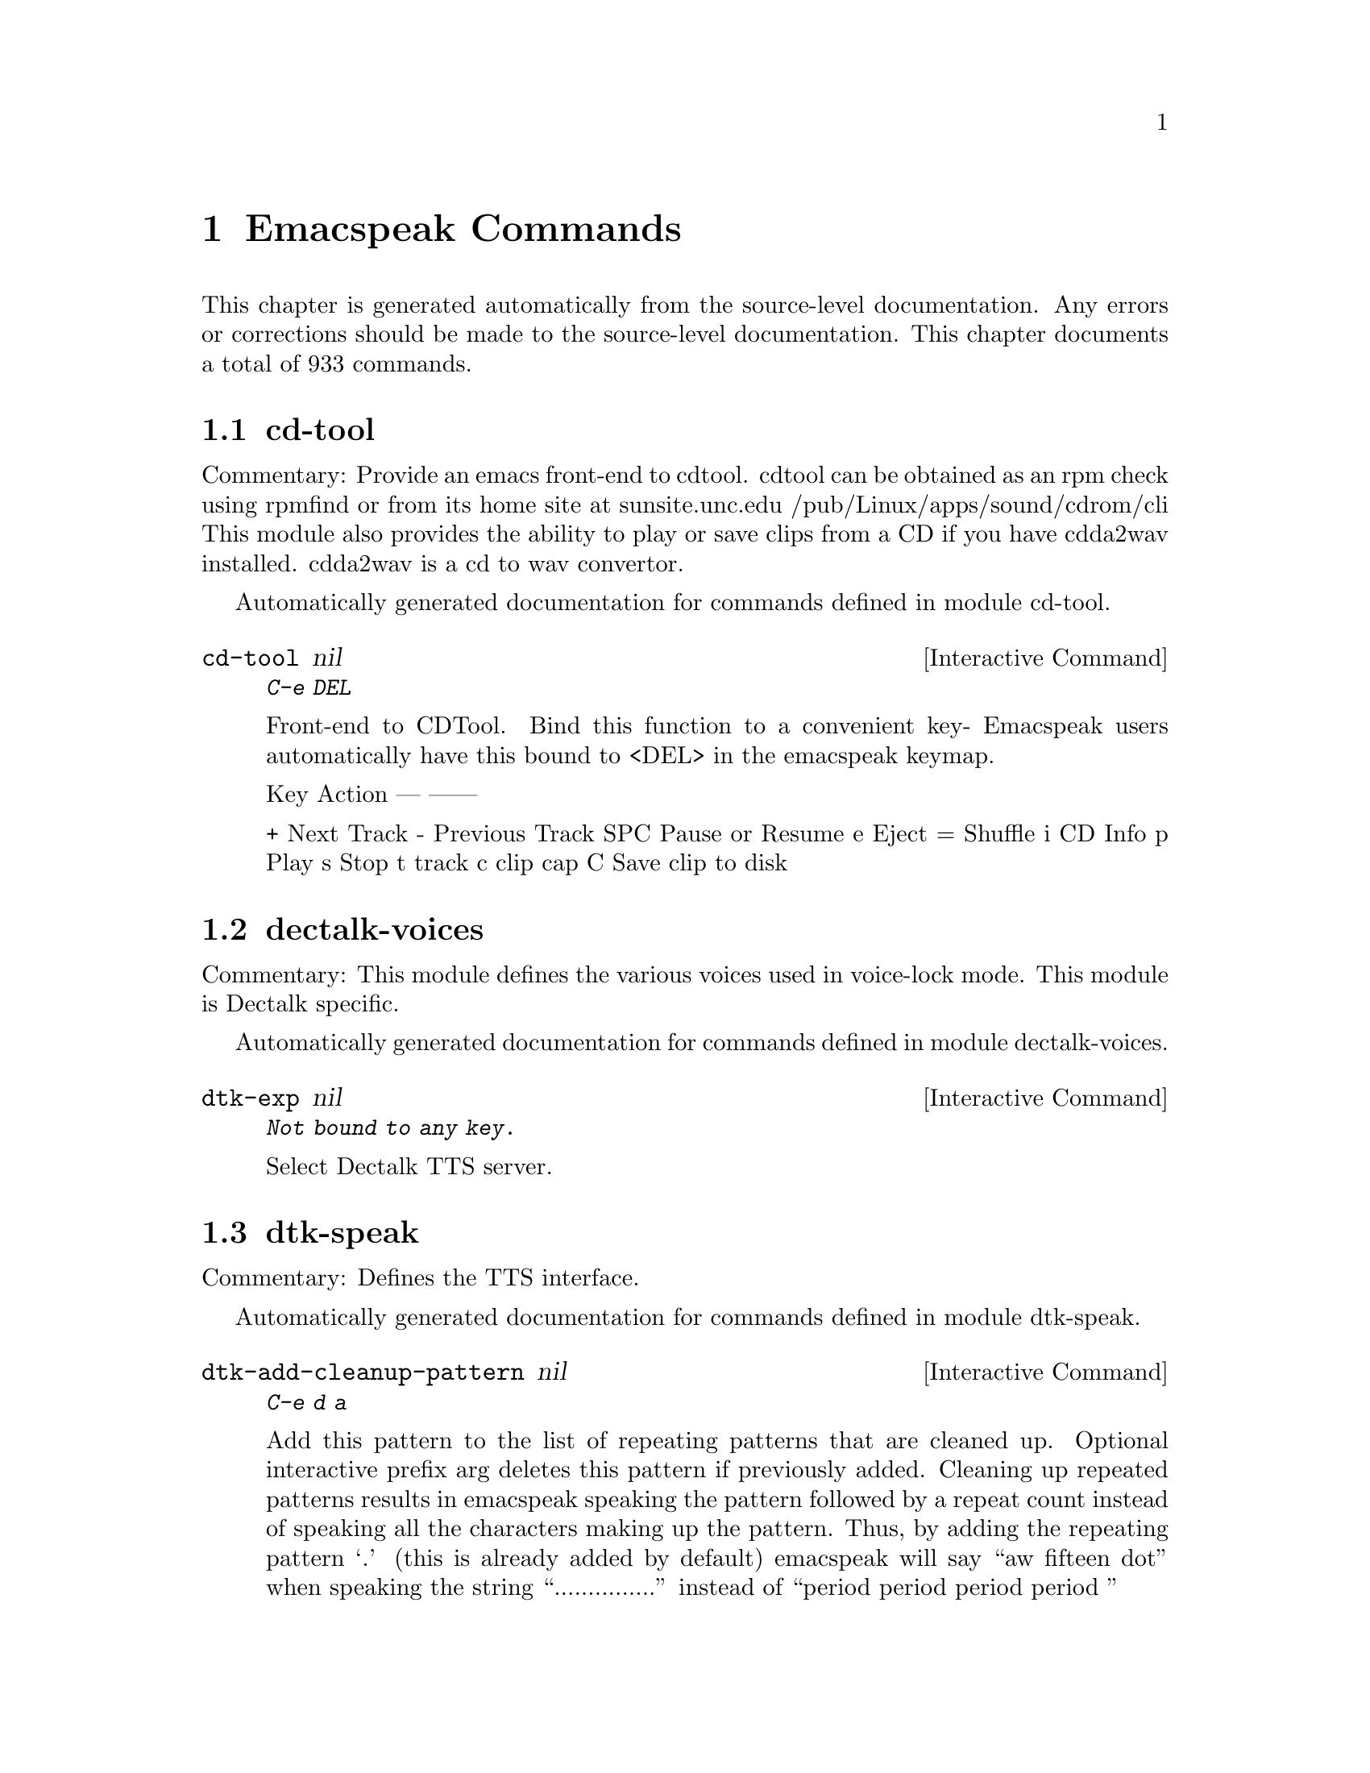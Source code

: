 @c $Id$
@node Emacspeak Commands
@chapter Emacspeak Commands

This chapter is generated automatically from the source-level documentation.
Any errors or corrections should be made to the source-level
documentation.
This chapter documents a total of 933 commands.

@menu
* cd-tool::
* dectalk-voices::
* dtk-speak::
* dtk-unicode::
* emacspeak-alsaplayer::
* emacspeak-amark::
* emacspeak-arc::
* emacspeak-aumix::
* emacspeak-bookshare::
* emacspeak-bs::
* emacspeak-buff-menu::
* emacspeak-c::
* emacspeak-calendar::
* emacspeak-compile::
* emacspeak-custom::
* emacspeak-daisy::
* emacspeak-dired::
* emacspeak-ecb::
* emacspeak-ediff::
* emacspeak-enriched::
* emacspeak-entertain::
* emacspeak-eperiodic::
* emacspeak-epub::
* emacspeak-erc::
* emacspeak-eterm::
* emacspeak-feeds::
* emacspeak-filtertext::
* emacspeak-fix-interactive::
* emacspeak-forms::
* emacspeak-gnus::
* emacspeak-gomoku::
* emacspeak-google::
* emacspeak-gridtext::
* emacspeak-hide::
* emacspeak-ibuffer::
* emacspeak-imenu::
* emacspeak-info::
* emacspeak-jabber::
* emacspeak-keymap::
* emacspeak-librivox::
* emacspeak-loaddefs::
* emacspeak-m-player::
* emacspeak-madplay::
* emacspeak-man::
* emacspeak-npr::
* emacspeak-ocr::
* emacspeak-outline::
* emacspeak-pianobar::
* emacspeak-pronounce::
* emacspeak-redefine::
* emacspeak-remote::
* emacspeak-rmail::
* emacspeak-solitaire::
* emacspeak-sounds::
* emacspeak-speak::
* emacspeak-speedbar::
* emacspeak-sudoku::
* emacspeak-table-ui::
* emacspeak-tabulate::
* emacspeak-tapestry::
* emacspeak-tar::
* emacspeak-tetris::
* emacspeak-tnt::
* emacspeak-url-template::
* emacspeak-view::
* emacspeak-vm::
* emacspeak-w3::
* emacspeak-w3m::
* emacspeak-we::
* emacspeak-websearch::
* emacspeak-webspace::
* emacspeak-webutils::
* emacspeak-widget::
* emacspeak-wizards::
* emacspeak-xml-shell::
* emacspeak-xslt::
* emacspeak-zinf::
* emacspeak::
* voice-setup::
* emacspeak-bbc::
* emacspeak-org::
* emacspeak-webutils::
* URL Templates ::
@end menu

@node cd-tool
@section cd-tool

Commentary:
Provide an emacs front-end to cdtool.
cdtool can be obtained as an rpm
check using rpmfind
or from its home site at
  sunsite.unc.edu /pub/Linux/apps/sound/cdrom/cli
This module also provides the ability to play or save
clips from a CD if you have cdda2wav installed.
cdda2wav is a cd to wav convertor.

Automatically generated documentation
for commands defined in module  cd-tool.

@deffn {Interactive Command} cd-tool nil
@kbd{C-e DEL}

Front-end to CDTool.
Bind this function to a convenient key-
Emacspeak users automatically have
this bound to <DEL> in the emacspeak keymap.

Key     Action
---     ------

+       Next Track
-       Previous Track
SPC     Pause or Resume
e       Eject
=       Shuffle
i       CD Info
p       Play
s       Stop
t       track
c       clip
cap C   Save clip to disk

@end deffn

@node dectalk-voices
@section dectalk-voices

Commentary:
This module defines the various voices used in voice-lock mode.
This module is Dectalk specific.

Automatically generated documentation
for commands defined in module  dectalk-voices.

@deffn {Interactive Command} dtk-exp nil
@kbd{Not bound to any key.}

Select Dectalk TTS server.
@end deffn

@node dtk-speak
@section dtk-speak

Commentary:
Defines the TTS interface.

Automatically generated documentation
for commands defined in module  dtk-speak.

@deffn {Interactive Command} dtk-add-cleanup-pattern nil
@kbd{C-e d a}

Add this pattern to the list of repeating patterns that
are cleaned up.  Optional interactive prefix arg deletes
this pattern if previously added.  Cleaning up repeated
patterns results in emacspeak speaking the pattern followed
by a repeat count instead of speaking all the characters
making up the pattern.  Thus, by adding the repeating
pattern `.' (this is already added by default) emacspeak
will say ``aw fifteen dot'' when speaking the string
``...............'' instead of ``period period period period
''
@end deffn

@deffn {Interactive Command} dtk-async-server nil
@kbd{C-e d A}

Select and start an async  speech server interactively.
Async servers allow external programs like self-voicing Web browsers to use
the Emacspeak TTS server abstraction.
Argument PROGRAM specifies the speech server program.
@end deffn

@deffn {Interactive Command} dtk-local-server nil
@kbd{C-e d L}

Select and start an local  speech server interactively.
Local server lets Emacspeak on a remote host connect back via SSH  port forwarding for instance.
Argument PROGRAM specifies the speech server program.
Port  defaults to  dtk-local-server-port
@end deffn

@deffn {Interactive Command} dtk-pause nil
@kbd{Not bound to any key.}

Temporarily pause / resume speech.
@end deffn

@deffn {Interactive Command} dtk-reset-state nil
@kbd{C-e d R}

Restore sanity to the Dectalk.
Typically used after the Dectalk has been power   cycled.
@end deffn

@deffn {Interactive Command} dtk-resume nil
@kbd{Not bound to any key.}

Resume paused speech.
This command resumes  speech that has been suspended by executing
command `dtk-pause' bound to M-x dtk-pause.
If speech has not been paused,
and option `dtk-resume-should-toggle' is set,
 then this command will pause ongoing speech.
@end deffn

@deffn {Interactive Command} dtk-select-server nil
@kbd{C-e d d}

Select a speech server interactively.
Argument PROGRAM specifies the speech server program. When called
interactively, The selected server is started
immediately. Optional arg device sets up environment variable
ALSA_DEFAULT to specified device before starting the server.
@end deffn

@deffn {Interactive Command} dtk-set-character-scale nil
@kbd{C-e d f}

Set scale FACTOR for   speech rate.
Speech rate is scaled by this factor
when speaking characters.
Interactive PREFIX arg means set   the global default value, and then set the
current local  value to the result.
@end deffn

@deffn {Interactive Command} dtk-set-chunk-separator-syntax nil
@kbd{C-e d RET}

Interactively set how text is split in chunks.
See the Emacs documentation on syntax tables for details on how characters are
classified into various syntactic classes.
Argument S specifies the syntax class.
@end deffn

@deffn {Interactive Command} dtk-set-language nil
@kbd{C-e d S}

Set language according to the argument lang.
@end deffn

@deffn {Interactive Command} dtk-set-next-language nil
@kbd{C-e d N}

Switch to the next available language
@end deffn

@deffn {Interactive Command} dtk-set-predefined-speech-rate nil
@kbd{C-e d 9 C-e d 8 C-e d 7 C-e d 6 C-e d 5 C-e d 4 C-e d 3 C-e d 2 C-e d 1 C-e d 0}

Set speech rate to one of nine predefined levels.
Interactive PREFIX arg says to set the rate globally.
Formula used is:
rate = dtk-speech-rate-base + dtk-speech-rate-step * level.
@end deffn

@deffn {Interactive Command} dtk-set-preferred-language nil
@kbd{Not bound to any key.}

Set the alias of the preferred language:
For example if alias="en" lang="en_GB",
then the following call:
 dtk-set-language("en")
will set "en_GB".

@end deffn

@deffn {Interactive Command} dtk-set-previous-language nil
@kbd{C-e d P}

Switch to the previous available language
@end deffn

@deffn {Interactive Command} dtk-set-punctuations nil
@kbd{C-e d p}

Set punctuation mode to MODE.
Possible values are `some', `all', or `none'.
Interactive PREFIX arg means set   the global default value, and then set the
current local  value to the result.
@end deffn

@deffn {Interactive Command} dtk-set-punctuations-to-all nil
@kbd{Not bound to any key.}

Set punctuation  mode to all.
Interactive PREFIX arg sets punctuation mode globally.
@end deffn

@deffn {Interactive Command} dtk-set-punctuations-to-some nil
@kbd{Not bound to any key.}

Set punctuation  mode to some.
Interactive PREFIX arg sets punctuation mode globally.
@end deffn

@deffn {Interactive Command} dtk-set-rate nil
@kbd{C-e d r}

Set speaking RATE for the tts.
Interactive PREFIX arg means set   the global default value, and then set the
current local  value to the result.
@end deffn

@deffn {Interactive Command} dtk-stop nil
@kbd{C-e s}

Stop speech now.
@end deffn

@deffn {Interactive Command} dtk-toggle-allcaps-beep nil
@kbd{C-e d C}

Toggle allcaps-beep.
when set, allcaps words  are  indicated by a
short beep.  Interactive PREFIX arg means toggle the global default
value, and then set the current local value to the result.
Note that allcaps-beep is a very useful thing when programming.
However it is irritating to have it on when reading documents.
@end deffn

@deffn {Interactive Command} dtk-toggle-capitalization nil
@kbd{C-e d c}

Toggle capitalization.
when set, capitalization is indicated by a
short beep.  Interactive PREFIX arg means toggle the global default
value, and then set the current local value to the result.
@end deffn

@deffn {Interactive Command} dtk-toggle-debug nil
@kbd{C-e d b}

Toggle state of the debug FLAG.
When debugging is on, you can switch to the buffer
*speaker* to examine the output from the process
that talks to the speech device by using command C-e d C-M-b.
Note: *speaker* is a hidden buffer, ie it has a leading space in its name.
@end deffn

@deffn {Interactive Command} dtk-toggle-punctuation-mode nil
@kbd{C-e d ,}

Toggle punctuation mode between "some" and "all".
Interactive PREFIX arg makes the new setting global.
@end deffn

@deffn {Interactive Command} dtk-toggle-quiet nil
@kbd{C-e d q}

Toggles state of  dtk-quiet.
Turning on this switch silences speech.
Optional interactive prefix arg causes this setting to become global.
@end deffn

@deffn {Interactive Command} dtk-toggle-speak-nonprinting-chars nil
@kbd{C-e d n}

Toggle speak-nonprinting-chars.
Switches behavior of how characters with the high bit set are handled.
Interactive PREFIX arg means toggle the global default
value, and then set the current local value to the result.
@end deffn

@deffn {Interactive Command} dtk-toggle-split-caps nil
@kbd{C-e d s}

Toggle split caps mode.
Split caps mode is useful when reading
Hungarian notation in program source code.  Interactive PREFIX arg
means toggle the global default value, and then set the current local
value to the result.
@end deffn

@deffn {Interactive Command} dtk-toggle-splitting-on-white-space nil
@kbd{C-e d SPC}

Toggle splitting of speech on white space.
This affects the internal state of emacspeak that decides if we split
text purely by clause boundaries, or also include
whitespace.  By default, emacspeak sends a clause at a time
to the speech device.  This produces fluent speech for
normal use.  However in modes such as `shell-mode' and some
programming language modes, clause markers appear
infrequently, and this can result in large amounts of text
being sent to the speech device at once, making the system
unresponsive when asked to stop talking.  Splitting on white
space makes emacspeak's stop command responsive.  However,
when splitting on white space, the speech sounds choppy
since the synthesizer is getting a word at a time.
@end deffn

@deffn {Interactive Command} dtk-toggle-strip-octals nil
@kbd{C-e d o}

Toggle stripping of octals.
Interactive prefix arg means
 toggle the global default value, and then set the current local
value to the result.
@end deffn

@node dtk-unicode
@section dtk-unicode

Commentary:

This  Provides Unicode support to the speech layer.

Automatically generated documentation
for commands defined in module  dtk-unicode.

@deffn {Interactive Command} dtk-unicode-customize-char nil
@kbd{Not bound to any key.}

Add a custom replacement string for CHAR.

When called interactively, CHAR defaults to the character after point.
@end deffn

@deffn {Interactive Command} dtk-unicode-uncustomize-char nil
@kbd{Not bound to any key.}

Delete custom replacement for CHAR.

When called interactively, CHAR defaults to the character after point.
@end deffn

@node emacspeak-alsaplayer
@section emacspeak-alsaplayer

Commentary:
Defines a simple derived mode for interacting with
alsaplayer.
alsaplayer navigation commands  work via single keystrokes.

Automatically generated documentation
for commands defined in module  emacspeak-alsaplayer.

@deffn {Interactive Command} emacspeak-alsaplayer-add-to-queue nil
@kbd{Not bound to any key.}

Add specified resource to queue.
@end deffn

@deffn {Interactive Command} emacspeak-alsaplayer-amark-add nil
@kbd{Not bound to any key.}

Set AMark `name' at current position in current audio stream.
Interactive prefix arg prompts for position.
As the default, use current position.
@end deffn

@deffn {Interactive Command} emacspeak-alsaplayer-amark-jump nil
@kbd{Not bound to any key.}

Jump to specified AMark.
@end deffn

@deffn {Interactive Command} emacspeak-alsaplayer-backward-10-seconds nil
@kbd{Not bound to any key.}

Skip backward by  10 seconds.
@end deffn

@deffn {Interactive Command} emacspeak-alsaplayer-backward-minute nil
@kbd{Not bound to any key.}

Skip backwards by  minutes.
@end deffn

@deffn {Interactive Command} emacspeak-alsaplayer-backward-ten-minutes nil
@kbd{Not bound to any key.}

Skip backwards by  chunks of minutes.
@end deffn

@deffn {Interactive Command} emacspeak-alsaplayer-cd nil
@kbd{Not bound to any key.}

Change default directory, and silence its pronunciation.
@end deffn

@deffn {Interactive Command} emacspeak-alsaplayer-clear nil
@kbd{Not bound to any key.}

Clear or resume alsaplayer
@end deffn

@deffn {Interactive Command} emacspeak-alsaplayer-clip nil
@kbd{Not bound to any key.}

Invoke mp3splt to clip selected range.
@end deffn

@deffn {Interactive Command} emacspeak-alsaplayer-find-and-add-to-queue nil
@kbd{Not bound to any key.}

Find  specified resource and add to queue.
@end deffn

@deffn {Interactive Command} emacspeak-alsaplayer-forward-10-seconds nil
@kbd{Not bound to any key.}

Skip forward by  seconds.
@end deffn

@deffn {Interactive Command} emacspeak-alsaplayer-forward-minute nil
@kbd{Not bound to any key.}

Skip forward by  minutes.
@end deffn

@deffn {Interactive Command} emacspeak-alsaplayer-forward-ten-minutes nil
@kbd{Not bound to any key.}

Skip forward by  chunks of ten minutes.
@end deffn

@deffn {Interactive Command} emacspeak-alsaplayer-info nil
@kbd{Not bound to any key.}

Speak current path and copy it to kill ring.
@end deffn

@deffn {Interactive Command} emacspeak-alsaplayer-jump nil
@kbd{Not bound to any key.}

Jump to specified track.
@end deffn

@deffn {Interactive Command} emacspeak-alsaplayer-launch nil
@kbd{Not bound to any key.}

Launch Alsaplayer.
user is placed in a buffer associated with the newly created
Alsaplayer session.
@end deffn

@deffn {Interactive Command} emacspeak-alsaplayer-mark-position nil
@kbd{Not bound to any key.}

Mark currently displayed position.
@end deffn

@deffn {Interactive Command} emacspeak-alsaplayer-mode nil
@kbd{Not bound to any key.}

Major mode for alsaplayer interaction. 

key             binding
---             -------

ESC		Prefix Command
SPC		emacspeak-alsaplayer-pause
,		emacspeak-alsaplayer-backward-10-seconds
.		emacspeak-alsaplayer-forward-10-seconds
/		emacspeak-alsaplayer-speed
<		emacspeak-alsaplayer-backward-minute
>		emacspeak-alsaplayer-forward-minute
?		emacspeak-alsaplayer-status
A		emacspeak-alsaplayer-replace-queue
J		emacspeak-alsaplayer-amark-jump
M		emacspeak-alsaplayer-amark-add
Q		emacspeak-alsaplayer-quit
S		emacspeak-alsaplayer-stop
[		emacspeak-alsaplayer-backward-ten-minutes
]		emacspeak-alsaplayer-forward-ten-minutes
a		emacspeak-alsaplayer-add-to-queue
c		emacspeak-alsaplayer-clear
d		emacspeak-alsaplayer-cd
f		emacspeak-alsaplayer-find-and-add-to-queue
g		emacspeak-alsaplayer-seek
i		emacspeak-alsaplayer-info
j		emacspeak-alsaplayer-jump
l		emacspeak-alsaplayer-launch
m		emacspeak-alsaplayer-mark-position
n		emacspeak-alsaplayer-next
o		other-window
p		emacspeak-alsaplayer-previous
q		bury-buffer
r		emacspeak-alsaplayer-relative
s		emacspeak-alsaplayer-start
v		emacspeak-alsaplayer-volume
w		emacspeak-alsaplayer-where
x		emacspeak-alsaplayer-clip

M-l		emacspeak-amark-load
M-s		emacspeak-amark-save

In addition to any hooks its parent mode `special-mode' might have run,
this mode runs the hook `emacspeak-alsaplayer-mode-hook', as the final step
during initialization.
@end deffn

@deffn {Interactive Command} emacspeak-alsaplayer-next nil
@kbd{Not bound to any key.}

Next  alsaplayer
@end deffn

@deffn {Interactive Command} emacspeak-alsaplayer-pause nil
@kbd{Not bound to any key.}

Pause or resume alsaplayer
@end deffn

@deffn {Interactive Command} emacspeak-alsaplayer-previous nil
@kbd{Not bound to any key.}

Previous  alsaplayer
@end deffn

@deffn {Interactive Command} emacspeak-alsaplayer-quit nil
@kbd{Not bound to any key.}

Quit  alsaplayer
@end deffn

@deffn {Interactive Command} emacspeak-alsaplayer-relative nil
@kbd{Not bound to any key.}

Relative seek  alsaplayer
@end deffn

@deffn {Interactive Command} emacspeak-alsaplayer-replace-queue nil
@kbd{Not bound to any key.}

Replace currently playing music.
@end deffn

@deffn {Interactive Command} emacspeak-alsaplayer-seek nil
@kbd{Not bound to any key.}

Absolute seek  alsaplayer
@end deffn

@deffn {Interactive Command} emacspeak-alsaplayer-speed nil
@kbd{Not bound to any key.}

Set speed in alsaplayer.
@end deffn

@deffn {Interactive Command} emacspeak-alsaplayer-start nil
@kbd{Not bound to any key.}

Start  alsaplayer
@end deffn

@deffn {Interactive Command} emacspeak-alsaplayer-status nil
@kbd{Not bound to any key.}

Show alsaplayer status
@end deffn

@deffn {Interactive Command} emacspeak-alsaplayer-stop nil
@kbd{Not bound to any key.}

Stop  alsaplayer
@end deffn

@deffn {Interactive Command} emacspeak-alsaplayer-volume nil
@kbd{Not bound to any key.}

Set volume.
@end deffn

@deffn {Interactive Command} emacspeak-alsaplayer-where nil
@kbd{Not bound to any key.}

Speak current position and copy it to kill ring.
@end deffn

@node emacspeak-amark
@section emacspeak-amark

Commentary:
Structure emacspeak-amark holds a bookmark into an mp3 file
path: fully qualified pathname  to file being marked
name: Bookmark tag
Position: time offset from start 

This library will be used from emacspeak-m-player,
emacspeak-alsaplayer and friends to set and jump to bookmarks.

Automatically generated documentation
for commands defined in module  emacspeak-amark.

@deffn {Interactive Command} emacspeak-amark-add nil
@kbd{Not bound to any key.}

Add an AMark to the buffer local list of AMarks.
AMarks are bookmarks in audio content.
@end deffn

@deffn {Interactive Command} emacspeak-amark-find nil
@kbd{Not bound to any key.}

Return matching AMark if found in buffer-local AMark list.
@end deffn

@deffn {Interactive Command} emacspeak-amark-load nil
@kbd{Not bound to any key.}

Locate AMarks file from current directory, and load it.
@end deffn

@deffn {Interactive Command} emacspeak-amark-save nil
@kbd{Not bound to any key.}

Save buffer-local AMarks in current directory.
@end deffn

@node emacspeak-arc
@section emacspeak-arc

No Commentary

Automatically generated documentation
for commands defined in module  emacspeak-arc.

@deffn {Interactive Command} emacspeak-arc-speak-file-modification-time nil
@kbd{Not bound to any key.}

Speak modification time of the file on current line
@end deffn

@deffn {Interactive Command} emacspeak-arc-speak-file-name nil
@kbd{Not bound to any key.}

Speak the name of the file on current line
@end deffn

@deffn {Interactive Command} emacspeak-arc-speak-file-permissions nil
@kbd{Not bound to any key.}

Speak permissions of file current entry 
@end deffn

@deffn {Interactive Command} emacspeak-arc-speak-file-size nil
@kbd{Not bound to any key.}

Speak the size of the file on current line
@end deffn

@node emacspeak-aumix
@section emacspeak-aumix

Commentary:
Provides an AUI to setting up the auditory display via AUMIX
This module is presently Linux specific

Automatically generated documentation
for commands defined in module  emacspeak-aumix.

@deffn {Interactive Command} emacspeak-aumix-edit nil
@kbd{Not bound to any key.}

Edit aumix settings interactively. 
Run command M-x emacspeak-aumix-reset
after saving the settings to have them take effect.
@end deffn

@deffn {Interactive Command} emacspeak-aumix-reset nil
@kbd{Not bound to any key.}

Reset to default audio settings.
@end deffn

@deffn {Interactive Command} emacspeak-aumix-volume-decrease nil
@kbd{Not bound to any key.}

Decrease overall volume. 
@end deffn

@deffn {Interactive Command} emacspeak-aumix-volume-increase nil
@kbd{Not bound to any key.}

Increase overall volume. 
@end deffn

@deffn {Interactive Command} emacspeak-aumix-wave-decrease nil
@kbd{Not bound to any key.}

Decrease volume of wave output. 
@end deffn

@deffn {Interactive Command} emacspeak-aumix-wave-increase nil
@kbd{Not bound to any key.}

Increase volume of wave output. 
@end deffn

@node emacspeak-bookshare
@section emacspeak-bookshare

Commentary:
BOOKSHARE == http://www.bookshare.org provides book access to print-disabled users.
It provides a simple Web  API http://developer.bookshare.org
This module implements an Emacspeak Bookshare client.
For now, users will need to get their own API key

Automatically generated documentation
for commands defined in module  emacspeak-bookshare.

@deffn {Interactive Command} emacspeak-bookshare nil
@kbd{C-e C-b}

Bookshare  Interaction.
@end deffn

@deffn {Interactive Command} emacspeak-bookshare-action nil
@kbd{Not bound to any key.}

Call action specified by  invoking key.
@end deffn

@deffn {Interactive Command} emacspeak-bookshare-author-search nil
@kbd{Not bound to any key.}

Perform a Bookshare author search.
Interactive prefix arg filters search by category.
@end deffn

@deffn {Interactive Command} emacspeak-bookshare-browse nil
@kbd{Not bound to any key.}

Browse Bookshare.
@end deffn

@deffn {Interactive Command} emacspeak-bookshare-browse-latest nil
@kbd{Not bound to any key.}

Return latest books.
@end deffn

@deffn {Interactive Command} emacspeak-bookshare-browse-popular nil
@kbd{Not bound to any key.}

Browse popular books.
Optional interactive prefix arg prompts for a category to use as a filter.
@end deffn

@deffn {Interactive Command} emacspeak-bookshare-download-brf nil
@kbd{Not bound to any key.}

Download Daisy format of specified book to target location.
@end deffn

@deffn {Interactive Command} emacspeak-bookshare-download-brf-at-point nil
@kbd{Not bound to any key.}

Download Braille version of book under point.
Target location is generated from author and title.
@end deffn

@deffn {Interactive Command} emacspeak-bookshare-download-daisy nil
@kbd{Not bound to any key.}

Download Daisy format of specified book to target location.
@end deffn

@deffn {Interactive Command} emacspeak-bookshare-download-daisy-at-point nil
@kbd{Not bound to any key.}

Download Daisy version of book under point.
Target location is generated from author and title.
@end deffn

@deffn {Interactive Command} emacspeak-bookshare-download-internal nil
@kbd{Not bound to any key.}

Download content  to target location.
@end deffn

@deffn {Interactive Command} emacspeak-bookshare-expand-at-point nil
@kbd{Not bound to any key.}

Expand entry at point by retrieving metadata.
Once retrieved, memoize to avoid multiple retrievals.
@end deffn

@deffn {Interactive Command} emacspeak-bookshare-extract-and-view nil
@kbd{Not bound to any key.}

Extract content referred to by link under point, and render via the browser.
@end deffn

@deffn {Interactive Command} emacspeak-bookshare-extract-xml nil
@kbd{Not bound to any key.}

Extract content referred to by link under point, and return an XML buffer.
@end deffn

@deffn {Interactive Command} emacspeak-bookshare-flush-lines nil
@kbd{Not bound to any key.}

Flush lines matching regexp in Bookshare buffer.
@end deffn

@deffn {Interactive Command} emacspeak-bookshare-fulltext nil
@kbd{Not bound to any key.}

Display fulltext contents of  book in specified directory.
Useful for fulltext search in a book.
@end deffn

@deffn {Interactive Command} emacspeak-bookshare-fulltext-search nil
@kbd{Not bound to any key.}

Perform a Bookshare fulltext search.
@end deffn

@deffn {Interactive Command} emacspeak-bookshare-get-more-results nil
@kbd{Not bound to any key.}

Get next page of results for last query.
@end deffn

@deffn {Interactive Command} emacspeak-bookshare-id-search nil
@kbd{Not bound to any key.}

Perform a Bookshare id search.
@end deffn

@deffn {Interactive Command} emacspeak-bookshare-isbn-search nil
@kbd{Not bound to any key.}

Perform a Bookshare isbn search.
@end deffn

@deffn {Interactive Command} emacspeak-bookshare-list-preferences nil
@kbd{Not bound to any key.}

Return preference list.
@end deffn

@deffn {Interactive Command} emacspeak-bookshare-mode nil
@kbd{Not bound to any key.}

A Bookshare front-end for the Emacspeak desktop.

The Emacspeak Bookshare front-end is launched by command
emacspeak-bookshare bound to C-e C-b

This command switches to a special buffer that has Bookshare
commands bounds to single keystrokes-- see the key-binding list at
the end of this description. Use Emacs online help facility to
look up help on these commands.

emacspeak-bookshare-mode provides the necessary functionality to
Search and download Bookshare material,
Manage a local library of downloaded Bookshare content,
And commands to easily read newer Daisy books from Bookshare.

Here is a list of all emacspeak Bookshare commands along with their key-bindings:
a Author Search
A Author/Title Search
t Title Search
s Full Text Search
d Date Search
b Browse

key             binding
---             -------

RET		emacspeak-bookshare-toc-at-point
ESC		Prefix Command
SPC		emacspeak-bookshare-expand-at-point
+		emacspeak-bookshare-action
A		emacspeak-bookshare-action
B		emacspeak-bookshare-download-brf-at-point
C		emacspeak-bookshare-fulltext
D		emacspeak-bookshare-download-daisy-at-point
I		emacspeak-bookshare-action
P		emacspeak-bookshare-action
S		emacspeak-bookshare-action
U		emacspeak-bookshare-unpack-at-point
V		emacspeak-bookshare-view-at-point
[		backward-page
]		forward-page
a		emacspeak-bookshare-action
b		emacspeak-bookshare-browse
c		emacspeak-bookshare-toc-at-point
d		emacspeak-bookshare-action
e		emacspeak-epub
f		emacspeak-bookshare-flush-lines
i		emacspeak-bookshare-action
j		next-line
k		previous-line
l .. m		emacspeak-bookshare-action
p		emacspeak-bookshare-action
q		bury-buffer
s .. t		emacspeak-bookshare-action
v		emacspeak-bookshare-view

M-n		emacspeak-bookshare-next-result
M-p		emacspeak-bookshare-previous-result

In addition to any hooks its parent mode `special-mode' might have run,
this mode runs the hook `emacspeak-bookshare-mode-hook', as the final step
during initialization.
@end deffn

@deffn {Interactive Command} emacspeak-bookshare-next-result nil
@kbd{Not bound to any key.}

Move to next result.
@end deffn

@deffn {Interactive Command} emacspeak-bookshare-periodical-list nil
@kbd{Not bound to any key.}

Return list of periodicals.
@end deffn

@deffn {Interactive Command} emacspeak-bookshare-previous-result nil
@kbd{Not bound to any key.}

Move to previous result.
@end deffn

@deffn {Interactive Command} emacspeak-bookshare-set-preference nil
@kbd{Not bound to any key.}

Set preference preference-id to value.
@end deffn

@deffn {Interactive Command} emacspeak-bookshare-sign-out nil
@kbd{Not bound to any key.}

Sign out, clearing password.
@end deffn

@deffn {Interactive Command} emacspeak-bookshare-since-search nil
@kbd{Not bound to any key.}

Perform a Bookshare date  search.
Optional interactive prefix arg filters by category.
@end deffn

@deffn {Interactive Command} emacspeak-bookshare-title-search nil
@kbd{Not bound to any key.}

Perform a Bookshare title search.
Interactive prefix arg filters search by category.
@end deffn

@deffn {Interactive Command} emacspeak-bookshare-title/author-search nil
@kbd{Not bound to any key.}

Perform a Bookshare title/author  search.
@end deffn

@deffn {Interactive Command} emacspeak-bookshare-toc nil
@kbd{Not bound to any key.}

View TOC for book in specified directory.
@end deffn

@deffn {Interactive Command} emacspeak-bookshare-toc-at-point nil
@kbd{Not bound to any key.}

View TOC for book at point.
Make sure it's downloaded and unpacked first.
@end deffn

@deffn {Interactive Command} emacspeak-bookshare-unpack-at-point nil
@kbd{Not bound to any key.}

Unpack downloaded content if necessary.
@end deffn

@deffn {Interactive Command} emacspeak-bookshare-url-executor nil
@kbd{Not bound to any key.}

Custom URL executor for use in Bookshare TOC.
@end deffn

@deffn {Interactive Command} emacspeak-bookshare-version-handler nil
@kbd{Not bound to any key.}

Do nothing and return nil.
This function accepts any number of arguments, but ignores them.

(fn &rest IGNORE)
@end deffn

@deffn {Interactive Command} emacspeak-bookshare-view nil
@kbd{Not bound to any key.}

View book in specified directory.
@end deffn

@deffn {Interactive Command} emacspeak-bookshare-view-at-point nil
@kbd{Not bound to any key.}

View book at point.
Make sure it's downloaded and unpacked first.
@end deffn

@deffn {Interactive Command} emacspeak-bookshare-view-page-range nil
@kbd{Not bound to any key.}

Play pages in specified page range from URL.
@end deffn

@node emacspeak-bs
@section emacspeak-bs

Commentary:
speech-enable bs.el -- an alternative to Emacs' default  list-buffers

Automatically generated documentation
for commands defined in module  emacspeak-bs.

@deffn {Interactive Command} emacspeak-bs-speak-buffer-line nil
@kbd{Not bound to any key.}

Speak information about this buffer
@end deffn

@node emacspeak-buff-menu
@section emacspeak-buff-menu

No Commentary

Automatically generated documentation
for commands defined in module  emacspeak-buff-menu.

@deffn {Interactive Command} emacspeak-list-buffers-next-line nil
@kbd{Not bound to any key.}

Speech enabled buffer menu navigation
@end deffn

@deffn {Interactive Command} emacspeak-list-buffers-previous-line nil
@kbd{Not bound to any key.}

Speech enabled buffer menu navigation
@end deffn

@deffn {Interactive Command} emacspeak-list-buffers-speak-buffer-line nil
@kbd{Not bound to any key.}

Speak information about this buffer
@end deffn

@deffn {Interactive Command} emacspeak-list-buffers-speak-buffer-name nil
@kbd{Not bound to any key.}

Speak the name of the buffer on this line
@end deffn

@node emacspeak-c
@section emacspeak-c

Commentary:
Make some of C and C++ mode more emacspeak friendly
Works with both boring c-mode
and the excellent cc-mode

Automatically generated documentation
for commands defined in module  emacspeak-c.

@deffn {Interactive Command} emacspeak-c-speak-semantics nil
@kbd{Not bound to any key.}

Speak the C semantics of this line. 
@end deffn

@node emacspeak-calendar
@section emacspeak-calendar

No Commentary

Automatically generated documentation
for commands defined in module  emacspeak-calendar.

@deffn {Interactive Command} emacspeak-appt-repeat-announcement nil
@kbd{C-e A}

Speaks the most recently displayed appointment message if any.
@end deffn

@deffn {Interactive Command} emacspeak-calendar-setup-sunrise-sunset nil
@kbd{Not bound to any key.}

Set up geo-coordinates using Google Maps reverse geocoding.
To use, configure variable gweb-my-address via M-x customize-variable.
@end deffn

@deffn {Interactive Command} emacspeak-calendar-speak-date nil
@kbd{Not bound to any key.}

Speak the date under point when called in Calendar Mode. 
@end deffn

@node emacspeak-compile
@section emacspeak-compile

Commentary:
This module makes compiling code from inside Emacs speech friendly.
It is an example of how a little amount of code can make Emacspeak even better.

Automatically generated documentation
for commands defined in module  emacspeak-compile.

@deffn {Interactive Command} emacspeak-compilation-speak-error nil
@kbd{Not bound to any key.}

Speech feedback about the compilation error. 
@end deffn

@node emacspeak-custom
@section emacspeak-custom

No Commentary

Automatically generated documentation
for commands defined in module  emacspeak-custom.

@deffn {Interactive Command} emacspeak-custom-goto-group nil
@kbd{Not bound to any key.}

Jump to custom group when in a customization buffer.
@end deffn

@deffn {Interactive Command} emacspeak-custom-goto-toolbar nil
@kbd{Not bound to any key.}

Jump to custom toolbar when in a customization buffer.
@end deffn

@node emacspeak-daisy
@section emacspeak-daisy

Commentary:
Daisy Digital Talking Book Reader

Automatically generated documentation
for commands defined in module  emacspeak-daisy.

@deffn {Interactive Command} emacspeak-daisy-define-outline-pattern nil
@kbd{Not bound to any key.}

Define persistent outline regexp for this book.
@end deffn

@deffn {Interactive Command} emacspeak-daisy-html nil
@kbd{Not bound to any key.}

Apply xslt transform specified by 
Uses keymap `emacspeak-daisy-xsl', which is not currently defined.

to convert and view Daisy Books as a Web page.
@end deffn

@deffn {Interactive Command} emacspeak-daisy-mark-position-in-content-under-point nil
@kbd{Not bound to any key.}

Mark current position in displayed content.
No-op if content under point is not currently displayed.
@end deffn

@deffn {Interactive Command} emacspeak-daisy-mode nil
@kbd{Not bound to any key.}

A DAISY front-end for the Emacspeak desktop.

Pre-requisites:

0) mpg123 for playing mp3 files
1) libxml and libxslt packages
2) xml-parse.el for parsing XML in Emacs Lisp.

The Emacspeak DAISY front-end is launched by command
emacspeak-daisy-open-book  bound to M-x emacspeak-daisy-open-book.

This command switches to a special buffer that has DAISY
commands bounds to single keystrokes-- see the key-binding
list at the end of this description.  Use Emacs online help
facility to look up help on these commands.

emacspeak-daisy-mode provides the necessary functionality to
navigate and listen to Daisy talking books.

Here is a list of all emacspeak DAISY commands along with their key-bindings:

key             binding
---             -------

RET		emacspeak-daisy-play-content-under-point
SPC		emacspeak-daisy-play-audio-under-point
?		describe-mode
P		emacspeak-daisy-play-page-range
S		emacspeak-daisy-save-bookmarks
h		emacspeak-daisy-html
m		emacspeak-daisy-mark-position-in-content-under-point
n		emacspeak-daisy-next-line
o		emacspeak-daisy-define-outline-pattern
p		emacspeak-daisy-previous-line
q		bury-buffer
s		emacspeak-daisy-stop-audio

In addition to any hooks its parent mode `text-mode' might have run,
this mode runs the hook `emacspeak-daisy-mode-hook', as the final step
during initialization.
@end deffn

@deffn {Interactive Command} emacspeak-daisy-next-line nil
@kbd{Not bound to any key.}

Move to next line.
@end deffn

@deffn {Interactive Command} emacspeak-daisy-open-book nil
@kbd{Not bound to any key.}

Open Digital Talking Book specified by navigation file filename.

This is the main entry point to the  Emacspeak Daisy reader.
Opening a Daisy navigation file (.ncx file) results in a
navigation buffer that can be used to browse and read the book.
@end deffn

@deffn {Interactive Command} emacspeak-daisy-play-audio-under-point nil
@kbd{Not bound to any key.}

Play audio clip under point.
@end deffn

@deffn {Interactive Command} emacspeak-daisy-play-content-under-point nil
@kbd{Not bound to any key.}

Play SMIL content  under point.
@end deffn

@deffn {Interactive Command} emacspeak-daisy-play-page-range nil
@kbd{Not bound to any key.}

Play pages in specified page range.
@end deffn

@deffn {Interactive Command} emacspeak-daisy-previous-line nil
@kbd{Not bound to any key.}

Move to previous line.
@end deffn

@deffn {Interactive Command} emacspeak-daisy-save-bookmarks nil
@kbd{Not bound to any key.}

Save bookmarks for current book.
@end deffn

@deffn {Interactive Command} emacspeak-daisy-stop-audio nil
@kbd{Not bound to any key.}

Stop audio.
@end deffn

@node emacspeak-dired
@section emacspeak-dired

Commentary:
This module speech enables dired.
It reduces the amount of speech you hear:
Typically you hear the file names as you move through the dired buffer
Voicification is used to indicate directories, marked files etc.

Automatically generated documentation
for commands defined in module  emacspeak-dired.

@deffn {Interactive Command} emacspeak-dired-label-fields nil
@kbd{Not bound to any key.}

Labels the fields of the listing in the dired buffer.
Currently is a no-op  unless
unless `dired-listing-switches' contains -l
@end deffn

@deffn {Interactive Command} emacspeak-dired-show-file-type nil
@kbd{Not bound to any key.}

Displays type of current file by running command file.
Like Emacs' built-in dired-show-file-type but allows user to customize
options passed to command `file'.
@end deffn

@deffn {Interactive Command} emacspeak-dired-speak-file-access-time nil
@kbd{Not bound to any key.}

Speak access time  of the current file.
@end deffn

@deffn {Interactive Command} emacspeak-dired-speak-file-modification-time nil
@kbd{Not bound to any key.}

Speak modification time  of the current file.
@end deffn

@deffn {Interactive Command} emacspeak-dired-speak-file-permissions nil
@kbd{Not bound to any key.}

Speak the permissions of the current file.
@end deffn

@deffn {Interactive Command} emacspeak-dired-speak-file-size nil
@kbd{Not bound to any key.}

Speak the size of the current file.
On a directory line, run du -s on the directory to speak its size.
@end deffn

@deffn {Interactive Command} emacspeak-dired-speak-header-line nil
@kbd{Not bound to any key.}

Speak the header line of the dired buffer. 
@end deffn

@deffn {Interactive Command} emacspeak-dired-speak-symlink-target nil
@kbd{Not bound to any key.}

Speaks the target of the symlink on the current line.
@end deffn

@node emacspeak-ecb
@section emacspeak-ecb

No Commentary

Automatically generated documentation
for commands defined in module  emacspeak-ecb.

@deffn {Interactive Command} emacspeak-ecb-speak-window-directories nil
@kbd{Not bound to any key.}

Speak contents of directories window.
@end deffn

@deffn {Interactive Command} emacspeak-ecb-speak-window-history nil
@kbd{Not bound to any key.}

Speak contents of history window.
@end deffn

@deffn {Interactive Command} emacspeak-ecb-speak-window-methods nil
@kbd{Not bound to any key.}

Speak contents of methods window.
@end deffn

@deffn {Interactive Command} emacspeak-ecb-speak-window-sources nil
@kbd{Not bound to any key.}

Speak contents of sources window.
@end deffn

@deffn {Interactive Command} emacspeak-ecb-tree-backspace nil
@kbd{Not bound to any key.}

Back up during incremental search in tree buffers.
@end deffn

@deffn {Interactive Command} emacspeak-ecb-tree-clear nil
@kbd{Not bound to any key.}

Clear search pattern during incremental search in tree buffers.
@end deffn

@deffn {Interactive Command} emacspeak-ecb-tree-expand-common-prefix nil
@kbd{Not bound to any key.}

Expand to longest common prefix in tree buffer.
@end deffn

@deffn {Interactive Command} emacspeak-ecb-tree-shift-return nil
@kbd{Not bound to any key.}

Do shift return in ECB tree browser.
@end deffn

@node emacspeak-ediff
@section emacspeak-ediff

Commentary:
Ediff provides a nice visual interface to diff. ;;;Comparing and
patching files is easy with ediff when you can see the screen.
This module provides Emacspeak extensions to work fluently
with ediff. Try it out, it's an excellent example of why
Emacspeak is better than a traditional screenreader. This module
was originally written to interface to the old ediff.el bundled
with GNU Emacs 19.28 and earlier. It has been updated to work
with the newer and much larger ediff system found in Emacs 19.29
and later.

Automatically generated documentation
for commands defined in module  emacspeak-ediff.

@deffn {Interactive Command} emacspeak-ediff-speak-current-difference nil
@kbd{Not bound to any key.}

Speak the current difference
@end deffn

@node emacspeak-enriched
@section emacspeak-enriched

No Commentary

Automatically generated documentation
for commands defined in module  emacspeak-enriched.

@deffn {Interactive Command} emacspeak-enriched-voiceify-faces nil
@kbd{Not bound to any key.}

Map base fonts to voices.
Useful in voiceifying rich text.
@end deffn

@node emacspeak-entertain
@section emacspeak-entertain

Commentary:
Auditory interface to misc games

Automatically generated documentation
for commands defined in module  emacspeak-entertain.

@deffn {Interactive Command} emacspeak-hangman-speak-guess nil
@kbd{Not bound to any key.}

Speak current guessed string. 
@end deffn

@deffn {Interactive Command} emacspeak-hangman-speak-statistics nil
@kbd{Not bound to any key.}

Speak statistics.
@end deffn

@node emacspeak-eperiodic
@section emacspeak-eperiodic

No Commentary

Automatically generated documentation
for commands defined in module  emacspeak-eperiodic.

@deffn {Interactive Command} emacspeak-eperiodic-goto-property-section nil
@kbd{Not bound to any key.}

Mark position and jump to properties section.
@end deffn

@deffn {Interactive Command} emacspeak-eperiodic-next-line nil
@kbd{Not bound to any key.}

Move to next row and speak element.
@end deffn

@deffn {Interactive Command} emacspeak-eperiodic-play-description nil
@kbd{Not bound to any key.}

Play audio description from WebElements.
@end deffn

@deffn {Interactive Command} emacspeak-eperiodic-previous-line nil
@kbd{Not bound to any key.}

Move to next row and speak element.
@end deffn

@deffn {Interactive Command} emacspeak-eperiodic-speak-current-element nil
@kbd{Not bound to any key.}

Speak element at point.
@end deffn

@node emacspeak-epub
@section emacspeak-epub

Commentary:
In celebration of a million books and more to read from
Google Books
The EPubs format is slightly simpler than full Daisy ---
(see) emacspeak-daisy.el
Since it only needs one level of indirection (no audio,
therefore no smil). This module is consequently simpler than
emacspeak-daisy.el.
This module will eventually  implement the Google Books  API
--- probably by invoking the yet-to-be-written gbooks.el in emacs-g-client
As we move to epub-3, this module will bring back audio layers etc., perhaps via a simplified smil implementation.

Automatically generated documentation
for commands defined in module  emacspeak-epub.

@deffn {Interactive Command} emacspeak-epub nil
@kbd{C-e g}

EPub  Interaction.
For detailed documentation, see M-x emacspeak-epub-mode
@end deffn

@deffn {Interactive Command} emacspeak-epub-bookshelf-add-directory nil
@kbd{Not bound to any key.}

Add EPubs found in specified directory to the bookshelf.
Interactive prefix arg searches recursively in directory.
@end deffn

@deffn {Interactive Command} emacspeak-epub-bookshelf-add-epub nil
@kbd{Not bound to any key.}

Add epub file to current bookshelf.
@end deffn

@deffn {Interactive Command} emacspeak-epub-bookshelf-clear nil
@kbd{Not bound to any key.}

Clear all books from bookshelf.
@end deffn

@deffn {Interactive Command} emacspeak-epub-bookshelf-load nil
@kbd{Not bound to any key.}

Load bookshelf metadata from disk.
@end deffn

@deffn {Interactive Command} emacspeak-epub-bookshelf-open nil
@kbd{Not bound to any key.}

Load bookshelf metadata from specified bookshelf.
@end deffn

@deffn {Interactive Command} emacspeak-epub-bookshelf-open-epub nil
@kbd{Not bound to any key.}

Open epub file and add it to current bookshelf.
@end deffn

@deffn {Interactive Command} emacspeak-epub-bookshelf-redraw nil
@kbd{Not bound to any key.}

Redraw Bookshelf.
Optional interactive prefix arg author-first prints author at the
  left.
@end deffn

@deffn {Interactive Command} emacspeak-epub-bookshelf-refresh nil
@kbd{Not bound to any key.}

Refresh and redraw bookshelf.
@end deffn

@deffn {Interactive Command} emacspeak-epub-bookshelf-remove-directory nil
@kbd{Not bound to any key.}

Remove EPubs found in specified directory from the bookshelf.
Interactive prefix arg searches recursively in directory.
@end deffn

@deffn {Interactive Command} emacspeak-epub-bookshelf-remove-this-book nil
@kbd{Not bound to any key.}

Remove the book on current line from this bookshelf.
No book files are deleted.
@end deffn

@deffn {Interactive Command} emacspeak-epub-bookshelf-rename nil
@kbd{Not bound to any key.}

Saves current bookshelf to  specified name.
Interactive prefix arg `overwrite' will overwrite existing file.
@end deffn

@deffn {Interactive Command} emacspeak-epub-bookshelf-save nil
@kbd{Not bound to any key.}

Save bookshelf metadata.
@end deffn

@deffn {Interactive Command} emacspeak-epub-browse-files nil
@kbd{Not bound to any key.}

Browse list of HTML files in an EPub.
Useful if table of contents in toc.ncx is empty.
@end deffn

@deffn {Interactive Command} emacspeak-epub-delete nil
@kbd{Not bound to any key.}

Delete EPub under point.
@end deffn

@deffn {Interactive Command} emacspeak-epub-fulltext nil
@kbd{Not bound to any key.}

Display fulltext from EPub in a buffer.
Suitable for text searches.
@end deffn

@deffn {Interactive Command} emacspeak-epub-google nil
@kbd{Not bound to any key.}

Search for Epubs from Gooble Books.
@end deffn

@deffn {Interactive Command} emacspeak-epub-gutenberg-catalog nil
@kbd{Not bound to any key.}

Open Gutenberg catalog.
Fetch if needed, or if refresh is T.
@end deffn

@deffn {Interactive Command} emacspeak-epub-gutenberg-download nil
@kbd{Not bound to any key.}

Download specified EBook to local cache
@end deffn

@deffn {Interactive Command} emacspeak-epub-mode nil
@kbd{Not bound to any key.}

An EPub Front-end.
Letters do not insert themselves; instead, they are commands.

key             binding
---             -------

C-a		emacspeak-epub-bookshelf-add-directory
C-d		emacspeak-epub-bookshelf-remove-directory
C-k		emacspeak-epub-delete
C-l		emacspeak-epub-bookshelf-redraw
RET		emacspeak-epub-open
C-o		emacspeak-epub-bookshelf-open-epub
C-x		Prefix Command
ESC		Prefix Command
C		emacspeak-epub-gutenberg-catalog
G		emacspeak-epub-gutenberg-download
a		emacspeak-epub-bookshelf-add-epub
b		emacspeak-epub-bookshelf-open
c		emacspeak-epub-bookshelf-clear
d		emacspeak-epub-bookshelf-remove-this-book
e		emacspeak-epub-bookshelf-rename
f		emacspeak-epub-browse-files
g		emacspeak-epub-google
n		next-line
o		emacspeak-epub-open
p		previous-line
r		emacspeak-epub-bookshelf-rename
t		emacspeak-epub-fulltext
<return>	emacspeak-epub-open

M-s		emacspeak-epub-bookshelf-save

C-x C-q		emacspeak-epub-bookshelf-refresh
C-x C-s		emacspeak-epub-bookshelf-save

In addition to any hooks its parent mode `special-mode' might have run,
this mode runs the hook `emacspeak-epub-mode-hook', as the final step
during initialization.
@end deffn

@deffn {Interactive Command} emacspeak-epub-next nil
@kbd{Not bound to any key.}

Move to next book.
@end deffn

@deffn {Interactive Command} emacspeak-epub-open nil
@kbd{Not bound to any key.}

Open specified Epub.
@end deffn

@deffn {Interactive Command} emacspeak-epub-previous nil
@kbd{Not bound to any key.}

Move to previous book.
@end deffn

@deffn {Interactive Command} emacspeak-epub-url-executor nil
@kbd{Not bound to any key.}

Custom URL executor for use in EPub Mode.
@end deffn

@node emacspeak-erc
@section emacspeak-erc

Commentary:
erc.el is a modern Emacs client for IRC including color
and font locking support. 
erc.el - an Emacs IRC client (by Alexander L. Belikoff)
http://www.cs.cmu.edu/~berez/irc/erc.el

Automatically generated documentation
for commands defined in module  emacspeak-erc.

@deffn {Interactive Command} emacspeak-erc-add-name-to-monitor nil
@kbd{Not bound to any key.}

Add people to monitor in this room.
Optional interactive prefix  arg defines a pronunciation that
  silences speaking of this perso's name.
@end deffn

@deffn {Interactive Command} emacspeak-erc-delete-name-from-monitor nil
@kbd{Not bound to any key.}

Remove name to monitor in this room.
@end deffn

@deffn {Interactive Command} emacspeak-erc-setup-cricket-rules nil
@kbd{Not bound to any key.}

Set up #cricket channels.
@end deffn

@deffn {Interactive Command} emacspeak-erc-toggle-my-monitor nil
@kbd{Not bound to any key.}

Toggle state of ERC  monitor of my messages.
Interactive PREFIX arg means toggle the global default value, and then
set the current local value to the result.
@end deffn

@deffn {Interactive Command} emacspeak-erc-toggle-room-monitor nil
@kbd{Not bound to any key.}

Toggle state of ERC room monitor.
Interactive 
PREFIX arg means toggle the global default value, and then
set the current local value to the result.
@end deffn

@deffn {Interactive Command} emacspeak-erc-toggle-speak-all-participants nil
@kbd{Not bound to any key.}

Toggle state of ERC speak all participants..
Interactive 
PREFIX arg means toggle the global default value, and then
set the current local value to the result.
@end deffn

@node emacspeak-eterm
@section emacspeak-eterm

Commentary:
This module makes eterm talk.
Eterm is the new terminal emulator for Emacs.
Use of emacspeak with eterm really needs an info page.
At present, the only documentation is the source level documentation.
This module uses Control-t as an additional prefix key to allow the user
To move around the terminal and have different parts spoken. 

Automatically generated documentation
for commands defined in module  emacspeak-eterm.

@deffn {Interactive Command} emacspeak-eterm-copy-region-to-register nil
@kbd{Not bound to any key.}

Copy text from terminal to an Emacs REGISTER.
This copies  region delimited by the emacspeak eterm marker 
set by command M-x emacspeak-eterm-set-marker and the 
emacspeak eterm pointer to a register.
@end deffn

@deffn {Interactive Command} emacspeak-eterm-define-window nil
@kbd{Not bound to any key.}

Prompt for a window ID.
The window is then define to be
the rectangle delimited by point and eterm mark.  This is to
be used when emacspeak is set to review mode inside an
eterm.
@end deffn

@deffn {Interactive Command} emacspeak-eterm-describe-window nil
@kbd{Not bound to any key.}

Describe an eterm  window.
Description indicates eterm window coordinates and whether it is stretchable
@end deffn

@deffn {Interactive Command} emacspeak-eterm-goto-line nil
@kbd{Not bound to any key.}

Move emacspeak eterm pointer to a specified LINE.
@end deffn

@deffn {Interactive Command} emacspeak-eterm-kill-ring-save-region nil
@kbd{Not bound to any key.}

Copy text from terminal to kill ring.
This copies  region delimited by the emacspeak eterm marker 
set by command M-x emacspeak-eterm-set-marker and the 
emacspeak eterm pointer.
@end deffn

@deffn {Interactive Command} emacspeak-eterm-maybe-send-raw nil
@kbd{Not bound to any key.}

Send a raw character through if in the terminal buffer.
Execute end of line if
in a non eterm buffer if executed via C-e C-e
@end deffn

@deffn {Interactive Command} emacspeak-eterm-paste-register nil
@kbd{Not bound to any key.}

Paste contents of REGISTER at current location.
If the specified register contains text, then that text is
sent to the terminal as if it were typed by the user.
@end deffn

@deffn {Interactive Command} emacspeak-eterm-pointer-backward-word nil
@kbd{Not bound to any key.}

Move the pointer backward  by words. 
Interactive numeric prefix arg specifies number of words to move.
Argument COUNT specifies number of words by which to move.
@end deffn

@deffn {Interactive Command} emacspeak-eterm-pointer-down nil
@kbd{Not bound to any key.}

Move the pointer down a line.
Argument COUNT specifies number of lines by which to move.
@end deffn

@deffn {Interactive Command} emacspeak-eterm-pointer-forward-word nil
@kbd{Not bound to any key.}

Move the pointer forward by words. 
Interactive numeric prefix arg specifies number of words to move.
Argument COUNT specifies number of words by which to move.
@end deffn

@deffn {Interactive Command} emacspeak-eterm-pointer-left nil
@kbd{Not bound to any key.}

Move the pointer left.
Argument COUNT specifies number of columns by which to move.
@end deffn

@deffn {Interactive Command} emacspeak-eterm-pointer-right nil
@kbd{Not bound to any key.}

Move the pointer right.
Argument COUNT specifies number of columns by which to move.
@end deffn

@deffn {Interactive Command} emacspeak-eterm-pointer-to-bottom nil
@kbd{Not bound to any key.}

Move the pointer to the bottom  of the screen.
@end deffn

@deffn {Interactive Command} emacspeak-eterm-pointer-to-cursor nil
@kbd{Not bound to any key.}

Move the pointer to the cursor.
@end deffn

@deffn {Interactive Command} emacspeak-eterm-pointer-to-left-edge nil
@kbd{Not bound to any key.}

Move the pointer to the right edge.
@end deffn

@deffn {Interactive Command} emacspeak-eterm-pointer-to-next-color-change nil
@kbd{Not bound to any key.}

Move the eterm pointer to the next color change.
This allows you to move between highlighted regions of the screen.
Optional argument COUNT specifies how many changes to skip.
@end deffn

@deffn {Interactive Command} emacspeak-eterm-pointer-to-previous-color-change nil
@kbd{Not bound to any key.}

Move the eterm pointer to the next color change.
This allows you to move between highlighted regions of the screen.
Optional argument COUNT specifies how many changes to skip.
@end deffn

@deffn {Interactive Command} emacspeak-eterm-pointer-to-right-edge nil
@kbd{Not bound to any key.}

Move the pointer to the right edge.
@end deffn

@deffn {Interactive Command} emacspeak-eterm-pointer-to-top nil
@kbd{Not bound to any key.}

Move the pointer to the top of the screen.
@end deffn

@deffn {Interactive Command} emacspeak-eterm-pointer-up nil
@kbd{Not bound to any key.}

Move the pointer up a line.
Argument COUNT .specifies number of lines by which to move.
@end deffn

@deffn {Interactive Command} emacspeak-eterm-remote-term nil
@kbd{C-e C-M-r}

Start a terminal-emulator in a new buffer.
@end deffn

@deffn {Interactive Command} emacspeak-eterm-search-backward nil
@kbd{Not bound to any key.}

Search backward on the terminal.
@end deffn

@deffn {Interactive Command} emacspeak-eterm-search-forward nil
@kbd{Not bound to any key.}

Search forward on the terminal.
@end deffn

@deffn {Interactive Command} emacspeak-eterm-set-filter-window nil
@kbd{Not bound to any key.}

Prompt for the id of a predefined window,
and set the `filter' window to it.
Non-nil interactive prefix arg `unsets' the filter window;
this is equivalent to having the entire terminal as the filter window (this is
what eterm starts up with).
Setting the filter window results in emacspeak  only monitoring screen
activity within the filter window.
@end deffn

@deffn {Interactive Command} emacspeak-eterm-set-focus-window nil
@kbd{Not bound to any key.}

Prompt for the id of a predefined window,
and set the `focus' window to it.
Non-nil interactive prefix arg `unsets' the focus window;
this is equivalent to having the entire terminal as the focus window (this is
what eterm starts up with).
Setting the focus window results in emacspeak  monitoring screen
and speaking that window upon seeing screen activity.
@end deffn

@deffn {Interactive Command} emacspeak-eterm-set-marker nil
@kbd{Not bound to any key.}

Set Emacspeak eterm marker.
This sets  the emacspeak eterm marker to the position pointed 
to by the emacspeak eterm pointer.
@end deffn

@deffn {Interactive Command} emacspeak-eterm-speak-cursor nil
@kbd{Not bound to any key.}

Speak cursor position.
@end deffn

@deffn {Interactive Command} emacspeak-eterm-speak-pointer nil
@kbd{Not bound to any key.}

Speak current pointer position.
@end deffn

@deffn {Interactive Command} emacspeak-eterm-speak-pointer-char nil
@kbd{Not bound to any key.}

Speak char under eterm pointer.
Pronounces character phonetically unless  called with a PREFIX arg.
@end deffn

@deffn {Interactive Command} emacspeak-eterm-speak-pointer-line nil
@kbd{Not bound to any key.}

Speak the line the pointer is on.
@end deffn

@deffn {Interactive Command} emacspeak-eterm-speak-pointer-word nil
@kbd{Not bound to any key.}

Speak the word  the pointer is on.
@end deffn

@deffn {Interactive Command} emacspeak-eterm-speak-predefined-window nil
@kbd{Not bound to any key.}

Speak a predefined eterm window between 1 and 10.
@end deffn

@deffn {Interactive Command} emacspeak-eterm-speak-screen nil
@kbd{Not bound to any key.}

Speak the screen.  Default is to speak from the emacspeak pointer  to point.
Optional prefix arg FLAG causes region above
the Emacspeak pointer to be spoken.
@end deffn

@deffn {Interactive Command} emacspeak-eterm-speak-window nil
@kbd{Not bound to any key.}

Speak an eterm window.
Argument ID specifies the window.
@end deffn

@deffn {Interactive Command} emacspeak-eterm-toggle-filter-window nil
@kbd{Not bound to any key.}

Toggle active state of filter window.
@end deffn

@deffn {Interactive Command} emacspeak-eterm-toggle-focus-window nil
@kbd{Not bound to any key.}

Toggle active state of focus window.
@end deffn

@deffn {Interactive Command} emacspeak-eterm-toggle-pointer-mode nil
@kbd{Not bound to any key.}

Toggle emacspeak eterm pointer mode.
With optional interactive prefix  arg, turn it on.
When emacspeak eterm is in pointer mode, the eterm read pointer
stays where it is rather than automatically moving to the terminal cursor when
there is terminal activity.
@end deffn

@deffn {Interactive Command} emacspeak-eterm-toggle-review nil
@kbd{Not bound to any key.}

Toggle state of eterm review. 
In review mode, you can move around the terminal and listen to the contnets 
without sending input to the terminal itself.
@end deffn

@deffn {Interactive Command} emacspeak-eterm-yank-window nil
@kbd{Not bound to any key.}

Yank contents of  an eterm window at point.
@end deffn

@deffn {Interactive Command} emacspeak-toggle-eterm-autospeak nil
@kbd{Not bound to any key.}

Toggle state of eterm autospeak.
When eterm autospeak is turned on and the terminal is in line mode,
all output to the terminal is automatically spoken. 
  Interactive prefix arg means toggle  the global default value, and then set the
  current local  value to the result. 
@end deffn

@node emacspeak-feeds
@section emacspeak-feeds

Commentary:
This module provides Feeds support for Emacspeak

Automatically generated documentation
for commands defined in module  emacspeak-feeds.

@deffn {Interactive Command} emacspeak-feeds-add-feed nil
@kbd{C-e M-u}

Add specified feed to our feed store.
@end deffn

@deffn {Interactive Command} emacspeak-feeds-archive-feeds nil
@kbd{Not bound to any key.}

Archive list of subscribed fees to personal resource directory.
Archiving is useful when synchronizing feeds across multiple machines.
@end deffn

@deffn {Interactive Command} emacspeak-feeds-atom-display nil
@kbd{Not bound to any key.}

Display ATOM feed.
@end deffn

@deffn {Interactive Command} emacspeak-feeds-browse nil
@kbd{C-e C-u}

Browse specified  feed.
@end deffn

@deffn {Interactive Command} emacspeak-feeds-find-feeds nil
@kbd{Not bound to any key.}

Browse feeds matching specified query.
@end deffn

@deffn {Interactive Command} emacspeak-feeds-lookup-and-view nil
@kbd{Not bound to any key.}

Lookup feed URL for a site and browse result.
@end deffn

@deffn {Interactive Command} emacspeak-feeds-opml-display nil
@kbd{Not bound to any key.}

Display OPML feed.
@end deffn

@deffn {Interactive Command} emacspeak-feeds-restoere-feeds nil
@kbd{Not bound to any key.}

Restore list of subscribed fees from  personal resource directory.
Archiving is useful when synchronizing feeds across multiple machines.
@end deffn

@deffn {Interactive Command} emacspeak-feeds-rss-display nil
@kbd{Not bound to any key.}

Display RSS feed.
@end deffn

@node emacspeak-filtertext
@section emacspeak-filtertext

No Commentary

Automatically generated documentation
for commands defined in module  emacspeak-filtertext.

@deffn {Interactive Command} emacspeak-filtertext nil
@kbd{C-e ^}

Copy over text in region to special filtertext buffer in
preparation for interactively filtering text. 
@end deffn

@deffn {Interactive Command} emacspeak-filtertext-mode nil
@kbd{Not bound to any key.}

Major mode for FilterText interaction. 

key             binding
---             -------

=		keep-lines
^		flush-lines
r		emacspeak-filtertext-revert

In addition to any hooks its parent mode `text-mode' might have run,
this mode runs the hook `emacspeak-filtertext-mode-hook', as the final step
during initialization.
@end deffn

@deffn {Interactive Command} emacspeak-filtertext-revert nil
@kbd{Not bound to any key.}

Revert to original text.
@end deffn

@node emacspeak-fix-interactive
@section emacspeak-fix-interactive

No Commentary

Automatically generated documentation
for commands defined in module  emacspeak-fix-interactive.

@deffn {Interactive Command} emacspeak-fix-all-recent-commands nil
@kbd{Not bound to any key.}

Fix recently loaded interactive commands.
This command looks through `load-history' and fixes commands if necessary.
Memoizes call in emacspeak-load-history-pointer to memoize this call. 
@end deffn

@deffn {Interactive Command} emacspeak-fix-commands-loaded-from nil
@kbd{Not bound to any key.}

Fix all commands loaded from a specified module.
@end deffn

@node emacspeak-forms
@section emacspeak-forms

No Commentary

Automatically generated documentation
for commands defined in module  emacspeak-forms.

@deffn {Interactive Command} emacspeak-forms-find-file nil
@kbd{Not bound to any key.}

Visit a forms file
@end deffn

@deffn {Interactive Command} emacspeak-forms-flush-unwanted-records nil
@kbd{Not bound to any key.}

Prompt for pattern and flush matching lines
@end deffn

@deffn {Interactive Command} emacspeak-forms-rerun-filter nil
@kbd{Not bound to any key.}

Rerun  filter --allows us to nuke more matching records
@end deffn

@deffn {Interactive Command} emacspeak-forms-speak-field nil
@kbd{Not bound to any key.}

Speak current form field name and value.
Assumes that point is at the front of a field value.
@end deffn

@deffn {Interactive Command} emacspeak-forms-summarize-current-position nil
@kbd{Not bound to any key.}

Summarize current position in list of records
@end deffn

@deffn {Interactive Command} emacspeak-forms-summarize-current-record nil
@kbd{Not bound to any key.}

Summarize current record
@end deffn

@node emacspeak-gnus
@section emacspeak-gnus

No Commentary

Automatically generated documentation
for commands defined in module  emacspeak-gnus.

@deffn {Interactive Command} emacspeak-gnus-summary-catchup-quietly-and-exit nil
@kbd{Not bound to any key.}

Catch up on all articles in current group.
@end deffn

@deffn {Interactive Command} emacspeak-gnus-summary-hide-all-headers nil
@kbd{Not bound to any key.}

Hide all headers in the article.
Use this command if you don't want to listen to any article headers when
reading news.
@end deffn

@deffn {Interactive Command} emacspeak-gnus-summary-show-some-headers nil
@kbd{Not bound to any key.}

Show only the important article headers,
i.e. sender name, and subject.
@end deffn

@node emacspeak-gomoku
@section emacspeak-gomoku

No Commentary

Automatically generated documentation
for commands defined in module  emacspeak-gomoku.

@deffn {Interactive Command} emacspeak-gomoku-display-statistics nil
@kbd{Not bound to any key.}

Display statistics from previous games
@end deffn

@deffn {Interactive Command} emacspeak-gomoku-goto-x-y nil
@kbd{Not bound to any key.}

Prompt for and go to that square.
@end deffn

@deffn {Interactive Command} emacspeak-gomoku-show-current-column nil
@kbd{Not bound to any key.}

Aurally display current column
@end deffn

@deffn {Interactive Command} emacspeak-gomoku-show-current-negative-diagonal nil
@kbd{Not bound to any key.}

Aurally display current negative sloped diagonal 
@end deffn

@deffn {Interactive Command} emacspeak-gomoku-show-current-positive-diagonal nil
@kbd{Not bound to any key.}

Aurally display current positively sloped diagonal
@end deffn

@deffn {Interactive Command} emacspeak-gomoku-show-current-row nil
@kbd{Not bound to any key.}

Aurally display current row
@end deffn

@deffn {Interactive Command} emacspeak-gomoku-speak-emacs-previous-move nil
@kbd{Not bound to any key.}

Speak emacs' previous move
@end deffn

@deffn {Interactive Command} emacspeak-gomoku-speak-humans-previous-move nil
@kbd{Not bound to any key.}

Speak human' previous move
@end deffn

@deffn {Interactive Command} emacspeak-gomoku-speak-number-of-moves nil
@kbd{Not bound to any key.}

Speak number of moves so far
@end deffn

@deffn {Interactive Command} emacspeak-gomoku-speak-square nil
@kbd{Not bound to any key.}

Speak coordinates and state of square at point
@end deffn

@node emacspeak-google
@section emacspeak-google

Commentary:
There are a number of search tools that can be implemented on
the Google search page --- in a JS-powered browser, these
show up as the Google tool-belt.
This module implements a minor mode for use in Google result
pages that enables these tools via single keyboard commands.
Originally all options were available as tbs=p:v
Now, some specialized searches, e.g. blog search are tbm=

Automatically generated documentation
for commands defined in module  emacspeak-google.

@deffn {Interactive Command} emacspeak-google-show-toolbelt nil
@kbd{Not bound to any key.}

Reload search page with toolbelt showing.
@end deffn

@deffn {Interactive Command} emacspeak-google-toolbelt-change-Shopping nil
@kbd{Not bound to any key.}

Change  Shopping in the currently active toolbelt.
@end deffn

@deffn {Interactive Command} emacspeak-google-toolbelt-change-blog nil
@kbd{Not bound to any key.}

Change  blog in the currently active toolbelt.
@end deffn

@deffn {Interactive Command} emacspeak-google-toolbelt-change-books nil
@kbd{Not bound to any key.}

Change  books in the currently active toolbelt.
@end deffn

@deffn {Interactive Command} emacspeak-google-toolbelt-change-books-format nil
@kbd{Not bound to any key.}

Change  books-format in the currently active toolbelt.
@end deffn

@deffn {Interactive Command} emacspeak-google-toolbelt-change-books-type nil
@kbd{Not bound to any key.}

Change  books-type in the currently active toolbelt.
@end deffn

@deffn {Interactive Command} emacspeak-google-toolbelt-change-books-viewability nil
@kbd{Not bound to any key.}

Change  books-viewability in the currently active toolbelt.
@end deffn

@deffn {Interactive Command} emacspeak-google-toolbelt-change-commercial nil
@kbd{Not bound to any key.}

Change  commercial in the currently active toolbelt.
@end deffn

@deffn {Interactive Command} emacspeak-google-toolbelt-change-commercial-prices nil
@kbd{Not bound to any key.}

Change  commercial-prices in the currently active toolbelt.
@end deffn

@deffn {Interactive Command} emacspeak-google-toolbelt-change-date-filter nil
@kbd{Not bound to any key.}

Change  date-filter in the currently active toolbelt.
@end deffn

@deffn {Interactive Command} emacspeak-google-toolbelt-change-discussions nil
@kbd{Not bound to any key.}

Change  discussions in the currently active toolbelt.
@end deffn

@deffn {Interactive Command} emacspeak-google-toolbelt-change-duration nil
@kbd{Not bound to any key.}

Change  duration in the currently active toolbelt.
@end deffn

@deffn {Interactive Command} emacspeak-google-toolbelt-change-forums nil
@kbd{Not bound to any key.}

Change  forums in the currently active toolbelt.
@end deffn

@deffn {Interactive Command} emacspeak-google-toolbelt-change-images nil
@kbd{Not bound to any key.}

Change  images in the currently active toolbelt.
@end deffn

@deffn {Interactive Command} emacspeak-google-toolbelt-change-literal nil
@kbd{Not bound to any key.}

Change  literal in the currently active toolbelt.
@end deffn

@deffn {Interactive Command} emacspeak-google-toolbelt-change-news nil
@kbd{Not bound to any key.}

Change  news in the currently active toolbelt.
@end deffn

@deffn {Interactive Command} emacspeak-google-toolbelt-change-non-commercial nil
@kbd{Not bound to any key.}

Change  non-commercial in the currently active toolbelt.
@end deffn

@deffn {Interactive Command} emacspeak-google-toolbelt-change-patents nil
@kbd{Not bound to any key.}

Change  patents in the currently active toolbelt.
@end deffn

@deffn {Interactive Command} emacspeak-google-toolbelt-change-places nil
@kbd{Not bound to any key.}

Change  places in the currently active toolbelt.
@end deffn

@deffn {Interactive Command} emacspeak-google-toolbelt-change-recent nil
@kbd{Not bound to any key.}

Change  recent in the currently active toolbelt.
@end deffn

@deffn {Interactive Command} emacspeak-google-toolbelt-change-recipes nil
@kbd{Not bound to any key.}

Change  recipes in the currently active toolbelt.
@end deffn

@deffn {Interactive Command} emacspeak-google-toolbelt-change-reviews nil
@kbd{Not bound to any key.}

Change  reviews in the currently active toolbelt.
@end deffn

@deffn {Interactive Command} emacspeak-google-toolbelt-change-social nil
@kbd{Not bound to any key.}

Change  social in the currently active toolbelt.
@end deffn

@deffn {Interactive Command} emacspeak-google-toolbelt-change-sort-by-date nil
@kbd{Not bound to any key.}

Change  sort-by-date in the currently active toolbelt.
@end deffn

@deffn {Interactive Command} emacspeak-google-toolbelt-change-structured-snippets nil
@kbd{Not bound to any key.}

Change  structured-snippets in the currently active toolbelt.
@end deffn

@deffn {Interactive Command} emacspeak-google-toolbelt-change-timeline nil
@kbd{Not bound to any key.}

Change  timeline in the currently active toolbelt.
@end deffn

@deffn {Interactive Command} emacspeak-google-toolbelt-change-timeline-high nil
@kbd{Not bound to any key.}

Change  timeline-high in the currently active toolbelt.
@end deffn

@deffn {Interactive Command} emacspeak-google-toolbelt-change-timeline-low nil
@kbd{Not bound to any key.}

Change  timeline-low in the currently active toolbelt.
@end deffn

@deffn {Interactive Command} emacspeak-google-toolbelt-change-video nil
@kbd{Not bound to any key.}

Change  video in the currently active toolbelt.
@end deffn

@deffn {Interactive Command} emacspeak-google-toolbelt-change-web-history-not-visited nil
@kbd{Not bound to any key.}

Change  web-history-not-visited in the currently active toolbelt.
@end deffn

@deffn {Interactive Command} emacspeak-google-toolbelt-change-web-history-visited nil
@kbd{Not bound to any key.}

Change  web-history-visited in the currently active toolbelt.
@end deffn

@node emacspeak-gridtext
@section emacspeak-gridtext

Commentary:
Emacspeak's table browsing mode allows one to
efficiently access  content that is tabular in nature.
That module also provides functions for infering table
structure where possible.
Often, such structure is hard to infer automatically
--but might be known to the user 
e.g. treat columns 1 through 30 as one column of a table
and so on.
This module allows the user to specify a conceptual grid
that is "overlaid" on the region of text to turn it into
a table for tabular browsing. For now, elements of the
grid are "one line" high --but that may change in the
future if necessary. This module is useful for browsing
structured text files and the output from programs that
tabulate their output.
It's also useful for handling multicolumn text.

Automatically generated documentation
for commands defined in module  emacspeak-gridtext.

@deffn {Interactive Command} emacspeak-gridtext-apply nil
@kbd{C-e # a}

Apply grid to region.
@end deffn

@deffn {Interactive Command} emacspeak-gridtext-load nil
@kbd{C-e # l}

Load saved grid settings.
@end deffn

@deffn {Interactive Command} emacspeak-gridtext-save nil
@kbd{C-e # s}

Save out grid settings.
@end deffn

@node emacspeak-hide
@section emacspeak-hide

Commentary:
Flexible hide and show for emacspeak.
This module allows one to easily hide or expose
blocks of lines starting with a common prefix.
It is motivated by the need to flexibly hide quoted text in email
but is designed to be more general.
the prefix parsing is inspired by filladapt.el

Automatically generated documentation
for commands defined in module  emacspeak-hide.

@deffn {Interactive Command} emacspeak-hide-or-expose-all-blocks nil
@kbd{Not bound to any key.}

Hide or expose all blocks in buffer.
@end deffn

@deffn {Interactive Command} emacspeak-hide-or-expose-block nil
@kbd{C-e j}

Hide or expose a block of text.
This command either hides or exposes a block of text
starting on the current line.  A block of text is defined as
a portion of the buffer in which all lines start with a
common PREFIX.  Optional interactive prefix arg causes all
blocks in current buffer to be hidden or exposed.
@end deffn

@deffn {Interactive Command} emacspeak-hide-speak-block-sans-prefix nil
@kbd{C-e C-j}

Speaks current block after stripping its prefix.
If the current block is not hidden, it first hides it.
This is useful because as you locate blocks, you can invoke this
command to listen to the block,
and when you have heard enough navigate easily  to move past the block.
@end deffn

@node emacspeak-ibuffer
@section emacspeak-ibuffer

Commentary:
speech-enable ibuffer.el
this is an alternative to buffer-menu

Automatically generated documentation
for commands defined in module  emacspeak-ibuffer.

@deffn {Interactive Command} emacspeak-ibuffer-speak-buffer-line nil
@kbd{Not bound to any key.}

Speak information about this buffer
@end deffn

@node emacspeak-imenu
@section emacspeak-imenu

No Commentary

Automatically generated documentation
for commands defined in module  emacspeak-imenu.

@deffn {Interactive Command} emacspeak-imenu-goto-next-index-position nil
@kbd{Not bound to any key.}

Goto the next index position in current buffer
@end deffn

@deffn {Interactive Command} emacspeak-imenu-goto-previous-index-position nil
@kbd{Not bound to any key.}

Goto the previous index position in current buffer
@end deffn

@deffn {Interactive Command} emacspeak-imenu-speak-this-section nil
@kbd{Not bound to any key.}

Speak upto start of next index entry
@end deffn

@node emacspeak-info
@section emacspeak-info

No Commentary

Automatically generated documentation
for commands defined in module  emacspeak-info.

@deffn {Interactive Command} emacspeak-info-speak-header nil
@kbd{Not bound to any key.}

Speak info header line.
@end deffn

@deffn {Interactive Command} emacspeak-info-wizard nil
@kbd{C-h TAB <f1> TAB <help> TAB}

Read a node spec from the minibuffer and launch
Info-goto-node.
See documentation for command `Info-goto-node' for details on
node-spec.
@end deffn

@node emacspeak-jabber
@section emacspeak-jabber

Commentary:
emacs-jabber.el implements a  jabber client for emacs
emacs-jabber is hosted at sourceforge.
I use emacs-jabber with my gmail.com account

Automatically generated documentation
for commands defined in module  emacspeak-jabber.

@deffn {Interactive Command} emacspeak-jabber-chat-next-message nil
@kbd{Not bound to any key.}

Move forward to and speak the next message in this chat
session.
@end deffn

@deffn {Interactive Command} emacspeak-jabber-chat-previous-message nil
@kbd{Not bound to any key.}

Move backward to and speak the previous message in this chat
session.
@end deffn

@deffn {Interactive Command} emacspeak-jabber-chat-speak-this-message nil
@kbd{Not bound to any key.}

Speaks message starting on current line.
Assumes point is at the front of the message.
Returns a cons (start . end) that delimits the message.
@end deffn

@deffn {Interactive Command} emacspeak-jabber-popup-roster nil
@kbd{Not bound to any key.}

Pop to Jabber roster.
@end deffn

@node emacspeak-keymap
@section emacspeak-keymap

No Commentary

Automatically generated documentation
for commands defined in module  emacspeak-keymap.

@deffn {Interactive Command} emacspeak-keymap-choose-new-emacspeak-prefix nil
@kbd{Not bound to any key.}

Interactively select a new prefix key to use for all emacspeak
commands.  The default is to use `C-e'  This command
lets you switch the prefix to something else.  This is a useful thing
to do if you run emacspeak on a remote machine from inside a terminal
that is running inside a local emacspeak session.  You can have the
remote emacspeak use a different control key to give your fingers some
relief.
@end deffn

@node emacspeak-librivox
@section emacspeak-librivox

Commentary:
LIBRIVOX == http://wwwlibrivox.org Free Audio Books
It provides a simple Web  API http://wiki.librivox.org/index.php/LibriVoxAPI
This module implements an Emacspeak Librivox client.

Automatically generated documentation
for commands defined in module  emacspeak-librivox.

@deffn {Interactive Command} emacspeak-librivox nil
@kbd{Not bound to any key.}

Librivox Library Of Free Audio Books.
@end deffn

@deffn {Interactive Command} emacspeak-librivox-fetch-catalog nil
@kbd{Not bound to any key.}

Fetch catalog to our cache location.
@end deffn

@deffn {Interactive Command} emacspeak-librivox-mode nil
@kbd{Not bound to any key.}

A Librivox front-end for the Emacspeak Audio Desktop.

In addition to any hooks its parent mode `emacspeak-table-mode' might have run,
this mode runs the hook `emacspeak-librivox-mode-hook', as the final step
during initialization.

key             binding
---             -------

RET		emacspeak-librivox-open-rss
F		emacspeak-librivox-fetch-catalog
P		emacspeak-librivox-play
S		emacspeak-librivox-searcher
u		emacspeak-librivox-open-url
<C-return>	emacspeak-librivox-play

S a		emacspeak-librivox-search-author
S g		emacspeak-librivox-search-genre
S t		emacspeak-librivox-search-title

@end deffn

@deffn {Interactive Command} emacspeak-librivox-open-rss nil
@kbd{Not bound to any key.}

Open RSS  link for current Librivox book.
@end deffn

@deffn {Interactive Command} emacspeak-librivox-open-url nil
@kbd{Not bound to any key.}

Open Librivox URL  for current Librivox book.
@end deffn

@deffn {Interactive Command} emacspeak-librivox-play nil
@kbd{Not bound to any key.}

Play current book as a playlist.
@end deffn

@deffn {Interactive Command} emacspeak-librivox-search-author nil
@kbd{Not bound to any key.}

Search in catalog for Author 1.
@end deffn

@deffn {Interactive Command} emacspeak-librivox-search-genre nil
@kbd{Not bound to any key.}

Search in catalog for genre.
@end deffn

@deffn {Interactive Command} emacspeak-librivox-search-title nil
@kbd{Not bound to any key.}

Search in catalog for title.
@end deffn

@node emacspeak-loaddefs
@section emacspeak-loaddefs

No Commentary

Automatically generated documentation
for commands defined in module  emacspeak-loaddefs.

@deffn {Interactive Command} emacspeak-mark-forward-mark nil
@kbd{<C-down>}

Not Documented
@end deffn

@deffn {Interactive Command} emacspeak-toggle-comint-output-monitor nil
@kbd{C-e o}

Toggle state of Emacspeak comint monitor.
When turned on, comint output is automatically spoken.  Turn this on if
you want your shell to speak its results.  Interactive
PREFIX arg means toggle the global default value, and then
set the current local value to the result.
@end deffn

@node emacspeak-m-player
@section emacspeak-m-player

Commentary:
Defines a simple derived mode for interacting with mplayer.
mplayer  is a versatile media player capable of playing many
streaming formats  and is especially useful for playing windows
media (WMA) and streaming windows media (ASF) files.
mplayer is available  on the WWW:
RPM package
http://mirrors.sctpc.com/dominik/linux/pkgs/mplayer/i586/mplayer-0.90pre5-2.i586.rpm
You may need the  win32 codecs which can be downloaded from 
http://ftp.lug.udel.edu/MPlayer/releases/w32codec-0.60.tar.bz2
Mplayer FAQ at
http://www.mplayerhq.hu/DOCS/faq.html
Mplayer docs at 
http://www.mplayerhq.hu/DOCS/

Automatically generated documentation
for commands defined in module  emacspeak-m-player.

@deffn {Interactive Command} emacspeak-m-player-add-equalizer nil
@kbd{Not bound to any key.}

Add equalizer for next MPlayer invocation.

Use arrow keys, page-up, page-down, home and end keys to
  manipulate the values.
Hit enter to finish setting the equalizer values.

The Mplayer equalizer provides 10 bands, G0 -- G9, see the
  MPlayer man page for details.
@end deffn

@deffn {Interactive Command} emacspeak-m-player-add-filter nil
@kbd{Not bound to any key.}

Adds specified filter  to use for the next invocation of MPlayer.
@end deffn

@deffn {Interactive Command} emacspeak-m-player-alt-src-step nil
@kbd{Not bound to any key.}

Move within an ASF playlist.
@end deffn

@deffn {Interactive Command} emacspeak-m-player-backward-10min nil
@kbd{Not bound to any key.}

Move backward by ten minutes.
@end deffn

@deffn {Interactive Command} emacspeak-m-player-backward-10s nil
@kbd{Not bound to any key.}

Move back by 10 seconds.
@end deffn

@deffn {Interactive Command} emacspeak-m-player-backward-1min nil
@kbd{Not bound to any key.}

Move back by 1 minute.
@end deffn

@deffn {Interactive Command} emacspeak-m-player-balance nil
@kbd{Not bound to any key.}

Set left/right balance.
@end deffn

@deffn {Interactive Command} emacspeak-m-player-beginning-of-track nil
@kbd{Not bound to any key.}

Move to beginning of track.
@end deffn

@deffn {Interactive Command} emacspeak-m-player-bind-accelerator nil
@kbd{Not bound to any key.}

Binds key to invoke m-player  on specified directory.
@end deffn

@deffn {Interactive Command} emacspeak-m-player-command nil
@kbd{Not bound to any key.}

Invoke MPlayer commands.
@end deffn

@deffn {Interactive Command} emacspeak-m-player-customize-options nil
@kbd{Not bound to any key.}

Use Customize to manipulate MPlayer options.
@end deffn

@deffn {Interactive Command} emacspeak-m-player-display-position nil
@kbd{Not bound to any key.}

Display current position in track and its length.
@end deffn

@deffn {Interactive Command} emacspeak-m-player-double-speed nil
@kbd{Not bound to any key.}

Scale speed by 2.0
@end deffn

@deffn {Interactive Command} emacspeak-m-player-end-of-track nil
@kbd{Not bound to any key.}

Move to beginning of track.
@end deffn

@deffn {Interactive Command} emacspeak-m-player-equalizer-control nil
@kbd{Not bound to any key.}

Manipulate values in specified vector using minibuffer.
@end deffn

@deffn {Interactive Command} emacspeak-m-player-faster nil
@kbd{Not bound to any key.}

Speed up  playback.
@end deffn

@deffn {Interactive Command} emacspeak-m-player-forward-10min nil
@kbd{Not bound to any key.}

Move forward by ten minutes.
@end deffn

@deffn {Interactive Command} emacspeak-m-player-forward-10s nil
@kbd{Not bound to any key.}

Move forward by 10 seconds.
@end deffn

@deffn {Interactive Command} emacspeak-m-player-forward-1min nil
@kbd{Not bound to any key.}

Move forward by 1 minute.
@end deffn

@deffn {Interactive Command} emacspeak-m-player-get-length nil
@kbd{Not bound to any key.}

Display length of track in seconds.
@end deffn

@deffn {Interactive Command} emacspeak-m-player-half-speed nil
@kbd{Not bound to any key.}

Scale speed by 0.5.
@end deffn

@deffn {Interactive Command} emacspeak-m-player-load nil
@kbd{Not bound to any key.}

Load specified resource into a running  m-player.
Interactive prefix arg appends the new resource to what is playing.
@end deffn

@deffn {Interactive Command} emacspeak-m-player-load-file nil
@kbd{Not bound to any key.}

Load specified file.
@end deffn

@deffn {Interactive Command} emacspeak-m-player-load-playlist nil
@kbd{Not bound to any key.}

Load specified playlist file.
@end deffn

@deffn {Interactive Command} emacspeak-m-player-mode nil
@kbd{Not bound to any key.}

Major mode for m-player interaction. 

key             binding
---             -------

C-e		Prefix Command
RET		emacspeak-m-player-load
ESC		Prefix Command
SPC		emacspeak-m-player-pause
+		emacspeak-m-player-volume-up
,		emacspeak-m-player-backward-10s
-		emacspeak-m-player-volume-down
.		emacspeak-m-player-forward-10s
<		emacspeak-m-player-backward-1min
=		emacspeak-m-player-volume-up
>		emacspeak-m-player-forward-1min
?		emacspeak-m-player-display-position
L		emacspeak-m-player-load-file
O		emacspeak-m-player-reset-options
Q		emacspeak-m-player-quit
[		emacspeak-m-player-slower
]		emacspeak-m-player-faster
b		emacspeak-m-player-balance
c		emacspeak-m-player-slave-command
e		emacspeak-m-player-add-equalizer
f		emacspeak-m-player-add-filter
g		emacspeak-m-player-seek-absolute
k		emacspeak-m-player-bind-accelerator
l		emacspeak-m-player-get-length
m		emacspeak-m-player-speak-mode-line
n		emacspeak-m-player-next-track
o		emacspeak-m-player-customize-options
p		emacspeak-m-player-previous-track
q		bury-buffer
r		emacspeak-m-player-seek-relative
s		emacspeak-m-player-scale-speed
t		emacspeak-m-player-play-tracks-jump
v		emacspeak-m-player-volume-change
w		emacspeak-m-player-speak-current-info
@{		emacspeak-m-player-half-speed
@}		emacspeak-m-player-double-speed
DEL		emacspeak-m-player-reset-speed
<down>		emacspeak-m-player-forward-1min
<end>		emacspeak-m-player-end-of-track
<home>		emacspeak-m-player-beginning-of-track
<left>		emacspeak-m-player-backward-10s
<next>		emacspeak-m-player-forward-10min
<prior>		emacspeak-m-player-backward-10min
<right>		emacspeak-m-player-forward-10s
<up>		emacspeak-m-player-backward-1min

C-e m		emacspeak-m-player-speak-mode-line

M-l		emacspeak-m-player-load-playlist

In addition to any hooks its parent mode `comint-mode' might have run,
this mode runs the hook `emacspeak-m-player-mode-hook', as the final step
during initialization.
@end deffn

@deffn {Interactive Command} emacspeak-m-player-next-track nil
@kbd{Not bound to any key.}

Move to next track.
@end deffn

@deffn {Interactive Command} emacspeak-m-player-pause nil
@kbd{Not bound to any key.}

Pause or unpause media player.
@end deffn

@deffn {Interactive Command} emacspeak-m-player-play-tracks-jump nil
@kbd{Not bound to any key.}

Move within the play tree.
@end deffn

@deffn {Interactive Command} emacspeak-m-player-play-tree-up nil
@kbd{Not bound to any key.}

Move within the play tree.
@end deffn

@deffn {Interactive Command} emacspeak-m-player-previous-track nil
@kbd{Not bound to any key.}

Move to previous track.
@end deffn

@deffn {Interactive Command} emacspeak-m-player-quit nil
@kbd{Not bound to any key.}

Quit media player.
@end deffn

@deffn {Interactive Command} emacspeak-m-player-reset-options nil
@kbd{Not bound to any key.}

Reset MPlayer options to initial defaults.
@end deffn

@deffn {Interactive Command} emacspeak-m-player-reset-speed nil
@kbd{Not bound to any key.}

Reset playing speed to normal.
@end deffn

@deffn {Interactive Command} emacspeak-m-player-resume nil
@kbd{Not bound to any key.}

Resume M-Player where it was stopped if possible.
Only works for local media sources, not Internet streams.
@end deffn

@deffn {Interactive Command} emacspeak-m-player-scale-speed nil
@kbd{Not bound to any key.}

Scale speed by specified factor.
@end deffn

@deffn {Interactive Command} emacspeak-m-player-seek-absolute nil
@kbd{Not bound to any key.}

Seek  to absolute specified position.
@end deffn

@deffn {Interactive Command} emacspeak-m-player-seek-relative nil
@kbd{Not bound to any key.}

Seek  by offset into stream from current position.
@end deffn

@deffn {Interactive Command} emacspeak-m-player-shuffle nil
@kbd{C-e :}

Launch M-Player with shuffle turned on.
@end deffn

@deffn {Interactive Command} emacspeak-m-player-slave-command nil
@kbd{Not bound to any key.}

Dispatch slave command read from minibuffer.
@end deffn

@deffn {Interactive Command} emacspeak-m-player-slower nil
@kbd{Not bound to any key.}

Slow down playback.
@end deffn

@deffn {Interactive Command} emacspeak-m-player-speak-current-info nil
@kbd{Not bound to any key.}

Speak cached  info about currently playing file.
@end deffn

@deffn {Interactive Command} emacspeak-m-player-speak-mode-line nil
@kbd{Not bound to any key.}

Speak mode line
@end deffn

@deffn {Interactive Command} emacspeak-m-player-url nil
@kbd{Not bound to any key.}

Call emacspeak-m-player with specified URL.
@end deffn

@deffn {Interactive Command} emacspeak-m-player-volume-change nil
@kbd{Not bound to any key.}

Change volume.
A value of <number> changes volume by specified offset.
A string of the form `<number> 1' sets volume as an absolute.
@end deffn

@deffn {Interactive Command} emacspeak-m-player-volume-down nil
@kbd{Not bound to any key.}

Decrease volume.
@end deffn

@deffn {Interactive Command} emacspeak-m-player-volume-up nil
@kbd{Not bound to any key.}

Increase volume.
@end deffn

@deffn {Interactive Command} emacspeak-m-player-youtube-player nil
@kbd{Not bound to any key.}

Use youtube-dl and mplayer to stream YouTube content.
@end deffn

@deffn {Interactive Command} emacspeak-multimedia nil
@kbd{C-e ;}

Start or control Emacspeak multimedia player.
@end deffn

@node emacspeak-madplay
@section emacspeak-madplay

Commentary:
Defines a simple derived mode for interacting with
madplay.
madplay navigation commands  work via single keystrokes.

Automatically generated documentation
for commands defined in module  emacspeak-madplay.

@deffn {Interactive Command} emacspeak-aumix nil
@kbd{Not bound to any key.}

Setup output parameters of the auditory display.
 Launch this tool while you have auditory output on
multiple channels playing so you can
adjust the settings to your preference.  Hit q to quit when
you are done.
@end deffn

@deffn {Interactive Command} emacspeak-madplay nil
@kbd{Not bound to any key.}

Play specified resource using madplay.
Resource is an  MP3 file or directory containing mp3 files.
The player is placed in a buffer in emacspeak-madplay-mode.
@end deffn

@deffn {Interactive Command} emacspeak-madplay-madplay-call-command nil
@kbd{Not bound to any key.}

Call appropriate madplay command.
@end deffn

@deffn {Interactive Command} emacspeak-madplay-madplay-command nil
@kbd{Not bound to any key.}

Execute Madplay command.
@end deffn

@deffn {Interactive Command} emacspeak-madplay-mode nil
@kbd{Not bound to any key.}

Major mode for madplay interaction. 

key             binding
---             -------

+		emacspeak-madplay-madplay-call-command
-		emacspeak-madplay-madplay-call-command
b		emacspeak-madplay-madplay-call-command
f		emacspeak-madplay-madplay-call-command
o		emacspeak-madplay
p .. q		emacspeak-madplay-madplay-call-command
s .. t		emacspeak-madplay-madplay-call-command
<left>		emacspeak-aumix-wave-decrease
<right>		emacspeak-aumix-wave-increase

In addition to any hooks its parent mode `special-mode' might have run,
this mode runs the hook `emacspeak-madplay-mode-hook', as the final step
during initialization.
@end deffn

@node emacspeak-man
@section emacspeak-man

No Commentary

Automatically generated documentation
for commands defined in module  emacspeak-man.

@deffn {Interactive Command} emacspeak-man-browse-man-page nil
@kbd{Not bound to any key.}

Browse the man page --read it a paragraph at a time
@end deffn

@deffn {Interactive Command} emacspeak-man-speak-this-section nil
@kbd{Not bound to any key.}

Speak current section
@end deffn

@node emacspeak-npr
@section emacspeak-npr

Commentary:
NPR == http://wwwnpr.org National Public Radio in the US
It provides a simple Web  API http://www.npr.org/api/
This module implements an Emacspeak Npr client.

For now, users will need to get their own API key

Automatically generated documentation
for commands defined in module  emacspeak-npr.

@deffn {Interactive Command} emacspeak-npr-listing nil
@kbd{Not bound to any key.}

Display specified listing.
@end deffn

@deffn {Interactive Command} emacspeak-npr-listing-url-executor nil
@kbd{Not bound to any key.}

Special executor for use in NPR  listings.
@end deffn

@deffn {Interactive Command} emacspeak-npr-view nil
@kbd{Not bound to any key.}

View results as Atom.
@end deffn

@node emacspeak-ocr
@section emacspeak-ocr

Commentary:
This module defines Emacspeak front-end to OCR.
This module assumes that sane is installed and working
for image acquisition,
and that there is an OCR engine that can take acquired
images and produce text.
Prerequisites:
Sane installed and working.
scanimage to generate tiff files from scanner.
tiffcp to compress the tiff file.
working ocr executable 
by default this module assumes that the OCR executable
is named "ocr"

Automatically generated documentation
for commands defined in module  emacspeak-ocr.

@deffn {Interactive Command} emacspeak-ocr nil
@kbd{C-e C-o}

An OCR front-end for the Emacspeak desktop.  

Page image is acquired using tools from the SANE package.
The acquired image is run through the OCR engine if one is
available, and the results placed in a buffer that is
suitable for browsing the results.

For detailed help, invoke command emacspeak-ocr bound to
C-e C-o to launch emacspeak-ocr-mode, and press
`?' to display mode-specific help for emacspeak-ocr-mode.
@end deffn

@deffn {Interactive Command} emacspeak-ocr-backward-page nil
@kbd{Not bound to any key.}

Like backward page, but tracks page number of current document.
@end deffn

@deffn {Interactive Command} emacspeak-ocr-customize nil
@kbd{Not bound to any key.}

Customize OCR settings.
@end deffn

@deffn {Interactive Command} emacspeak-ocr-flipflop-and-recognize-image nil
@kbd{Not bound to any key.}

Run OCR engine on current image after flip-flopping it.
Useful if you've scanned a page upside down and are using an engine that does not automatically flip the image for you.
You need the imagemagik family of tools --- we use mogrify to transform the image.
Prompts for image file if file corresponding to the expected
`current page' is not found.
@end deffn

@deffn {Interactive Command} emacspeak-ocr-forward-page nil
@kbd{Not bound to any key.}

Like forward page, but tracks page number of current document.
@end deffn

@deffn {Interactive Command} emacspeak-ocr-mode nil
@kbd{Not bound to any key.}

 An OCR front-end for the Emacspeak desktop.

Pre-requisites:

1) A working scanner back-end like SANE on Linux.

2) An OCR engine.

1: Make sure your scanner back-end works, and that you have
the utilities to scan a document and acquire an image as a
tiff file.  Then set variable
emacspeak-ocr-scan-image-program to point at this utility.
By default, this is set to `scanimage' which is the image
scanning utility provided by SANE.

By default, this front-end attempts to compress the acquired
tiff image; make sure you have a utility like tiffcp.
Variable emacspeak-ocr-compress-image is set to `tiffcp' by
default; if you use something else, you should customize
this variable.

2: Next, make sure you have an OCR engine installed and
working.  By default this front-end assumes that OCR is
available as /usr/bin/ocr.

Once you have ensured that acquiring an image and applying
OCR to it work independently of Emacs, you can use this
Emacspeak front-end to enable easy OCR access from within
Emacspeak.

The Emacspeak OCR front-end is launched by command
emacspeak-ocr bound to C-e C-o.  

This command switches to a special buffer that has OCR
commands bounds to single keystrokes-- see the key-binding
list at the end of this description.  Use Emacs online help
facility to look up help on these commands.

emacspeak-ocr-mode provides the necessary functionality to
scan, OCR, read and save documents.  By default, scanned
images and the resulting text are saved under directory
~/ocr; see variable emacspeak-ocr-working-directory.
Invoking command emacspeak-ocr-open-working-directory bound
to M-x emacspeak-ocr-open-working-directory will open this directory.

By default, the document being scanned is named `untitled'.
You can name the document by using command
emacspeak-ocr-name-document bound to
M-x emacspeak-ocr-name-document.  The document name is used
in constructing the name of the image and text files.

Key Bindings: 

See key             binding
---             -------

RET		emacspeak-ocr-scan-and-recognize
SPC		emacspeak-ocr-read-current-page
1 .. 9		emacspeak-ocr-page
?		describe-mode
C		emacspeak-ocr-set-compress-image-options
I		emacspeak-ocr-set-scan-image-options
[		emacspeak-ocr-backward-page
]		emacspeak-ocr-forward-page
c		emacspeak-ocr-customize
d		emacspeak-ocr-open-working-directory
f		emacspeak-ocr-flipflop-and-recognize-image
i		emacspeak-ocr-scan-image
j		emacspeak-ocr-scan-photo
n		emacspeak-ocr-name-document
o		emacspeak-ocr-recognize-image
p		emacspeak-ocr-page
q		bury-buffer
s		emacspeak-ocr-save-current-page
w		emacspeak-ocr-write-document

.

In addition to any hooks its parent mode `text-mode' might have run,
this mode runs the hook `emacspeak-ocr-mode-hook', as the final step
during initialization.
@end deffn

@deffn {Interactive Command} emacspeak-ocr-name-document nil
@kbd{Not bound to any key.}

Name document being scanned in the current OCR buffer.
Pick a short but meaningful name.
@end deffn

@deffn {Interactive Command} emacspeak-ocr-open-working-directory nil
@kbd{Not bound to any key.}

Launch dired on OCR working directory.
@end deffn

@deffn {Interactive Command} emacspeak-ocr-page nil
@kbd{Not bound to any key.}

Move to specified page.
@end deffn

@deffn {Interactive Command} emacspeak-ocr-read-current-page nil
@kbd{Not bound to any key.}

Speaks current page.
@end deffn

@deffn {Interactive Command} emacspeak-ocr-recognize-image nil
@kbd{Not bound to any key.}

Run OCR engine on current image.
Prompts for image file if file corresponding to the expected
`current page' is not found.
@end deffn

@deffn {Interactive Command} emacspeak-ocr-save-current-page nil
@kbd{Not bound to any key.}

Writes out recognized text from current page
to an appropriately named file.
@end deffn

@deffn {Interactive Command} emacspeak-ocr-scan-and-recognize nil
@kbd{Not bound to any key.}

Scan in a page and run OCR engine on it.
Use this command once you've verified that the separate
steps of acquiring an image and running the OCR engine work
correctly by themselves.
@end deffn

@deffn {Interactive Command} emacspeak-ocr-scan-image nil
@kbd{Not bound to any key.}

Acquire page image.
@end deffn

@deffn {Interactive Command} emacspeak-ocr-scan-photo nil
@kbd{Not bound to any key.}

Scan in a photograph.
The scanned image is converted to JPEG.
@end deffn

@deffn {Interactive Command} emacspeak-ocr-set-compress-image-options nil
@kbd{Not bound to any key.}

Interactively update  image compression options.
Prompts with current setting in the minibuffer.
Setting persists for current Emacs session.
@end deffn

@deffn {Interactive Command} emacspeak-ocr-set-scan-image-options nil
@kbd{Not bound to any key.}

Interactively update scan image options.
Prompts with current setting in the minibuffer.
Setting persists for current Emacs session.
@end deffn

@deffn {Interactive Command} emacspeak-ocr-write-document nil
@kbd{Not bound to any key.}

Writes out recognized text from all pages in current document.
@end deffn

@node emacspeak-outline
@section emacspeak-outline

Commentary:
Provide additional advice to outline-mode

Automatically generated documentation
for commands defined in module  emacspeak-outline.

@deffn {Interactive Command} emacspeak-outline-speak-backward-heading nil
@kbd{Not bound to any key.}

Analogous to outline-backward-same-level
except that the outline section is  spoken
@end deffn

@deffn {Interactive Command} emacspeak-outline-speak-forward-heading nil
@kbd{Not bound to any key.}

Analogous to outline-forward-same-level,
except that the outline section is  spoken
@end deffn

@deffn {Interactive Command} emacspeak-outline-speak-next-heading nil
@kbd{Not bound to any key.}

Analogous to outline-next-visible-heading,
except that the outline section is  spoken
@end deffn

@deffn {Interactive Command} emacspeak-outline-speak-previous-heading nil
@kbd{Not bound to any key.}

Analogous to outline-previous-visible-heading,
except that the outline section is  spoken
@end deffn

@deffn {Interactive Command} emacspeak-outline-speak-this-heading nil
@kbd{Not bound to any key.}

Speak current outline section starting from point
@end deffn

@node emacspeak-pianobar
@section emacspeak-pianobar

Commentary:
PIANOBAR ==  Pandora Client for Emacs

pianobar git://github.com/PromyLOPh/pianobar.git
Is a stand-alone client for Pandora Radio.
pianobar.el available on the Emacs Wiki at
http://www.emacswiki.org/emacs/pianobar.el
Provides access to Pandora Radio via pianobar from the comfort of Emacs.
This module speech-enables Pianobar and enhances it for the Complete Audio Desktop.

Automatically generated documentation
for commands defined in module  emacspeak-pianobar.

@deffn {Interactive Command} emacspeak-pianobar nil
@kbd{C-e '}

Start or control Emacspeak Pianobar player.
@end deffn

@deffn {Interactive Command} emacspeak-pianobar-command nil
@kbd{Not bound to any key.}

Invoke Pianobar  commands.
@end deffn

@deffn {Interactive Command} emacspeak-pianobar-electric-mode-toggle nil
@kbd{Not bound to any key.}

Toggle electric mode in pianobar buffer.
If electric mode is on, keystrokes invoke pianobar commands directly.
@end deffn

@deffn {Interactive Command} emacspeak-pianobar-switch-to-preset nil
@kbd{Not bound to any key.}

Switch to one of the  presets.
@end deffn

@node emacspeak-pronounce
@section emacspeak-pronounce

Commentary:
This module implements user customizable pronunciation dictionaries
for emacspeak. Custom pronunciations can be defined per file, per
directory and/or per major mode. Emacspeak maintains a persistent
user dictionary upon request and loads these in new emacspeak
sessions. This module implements the user interface to the custom
dictionary as well as providing the internal API used by the rest
of emacspeak in using the dictionary.
Algorithm:

The persistent dictionary is a hash table where the hash keys are
filenames, directory names, or major-mode names. The hash values
are association lists defining the dictionary. Users of this module
can retrieve a dictionary made up of all applicable association
lists for a given file.

Automatically generated documentation
for commands defined in module  emacspeak-pronounce.

@deffn {Interactive Command} emacspeak-pronounce-clear-dictionaries nil
@kbd{Not bound to any key.}

Clear all current pronunciation dictionaries.
@end deffn

@deffn {Interactive Command} emacspeak-pronounce-define-local-pronunciation nil
@kbd{Not bound to any key.}

Define buffer local pronunciation.
Argument WORD specifies the word which should be pronounced as specified by PRONUNCIATION.
@end deffn

@deffn {Interactive Command} emacspeak-pronounce-define-pronunciation nil
@kbd{Not bound to any key.}

Interactively define entries in the pronunciation dictionaries.
Default term to define is delimited by region.
First loads any persistent dictionaries if not already loaded.
@end deffn

@deffn {Interactive Command} emacspeak-pronounce-define-template-pronunciation nil
@kbd{Not bound to any key.}

Interactively define template entries in the pronunciation dictionaries.
Default term to define is delimited by region.
First loads any persistent dictionaries if not already loaded.
@end deffn

@deffn {Interactive Command} emacspeak-pronounce-dispatch nil
@kbd{C-e M-d}

Provides the user interface front-end to Emacspeak's pronunciation dictionaries.
@end deffn

@deffn {Interactive Command} emacspeak-pronounce-edit-pronunciations nil
@kbd{Not bound to any key.}

Prompt for and launch a pronunciation editor on the
specified pronunciation dictionary key.
@end deffn

@deffn {Interactive Command} emacspeak-pronounce-load-dictionaries nil
@kbd{Not bound to any key.}

Load pronunciation dictionaries.
Optional argument FILENAME specifies the dictionary file.
@end deffn

@deffn {Interactive Command} emacspeak-pronounce-refresh-pronunciations nil
@kbd{Not bound to any key.}

Refresh pronunciation table for current buffer.
Activates pronunciation dictionaries if not already active.
@end deffn

@deffn {Interactive Command} emacspeak-pronounce-save-dictionaries nil
@kbd{Not bound to any key.}

Writes out the persistent emacspeak pronunciation dictionaries.
@end deffn

@deffn {Interactive Command} emacspeak-pronounce-toggle-use-of-dictionaries nil
@kbd{Not bound to any key.}

Toggle use of pronunciation dictionaries in current buffer.
Pronunciations can be defined on a per file, per directory and/or per
mode basis.
Pronunciations are activated on a per buffer basis.
Turning on the use of pronunciation dictionaries results in emacspeak
composing a pronunciation table based on the currently defined
pronunciation dictionaries.
After this, the pronunciations will be applied whenever text in the
buffer is spoken.
Optional argument state can be used from Lisp programs to
explicitly turn pronunciations on or off.
@end deffn

@deffn {Interactive Command} emacspeak-pronounce-yank-word nil
@kbd{Not bound to any key.}

Yank word at point into minibuffer.
@end deffn

@node emacspeak-redefine
@section emacspeak-redefine

No Commentary

Automatically generated documentation
for commands defined in module  emacspeak-redefine.

@deffn {Interactive Command} emacspeak-backward-char nil
@kbd{Not bound to any key.}

Backward-char redefined to speak char moved to. 
@end deffn

@deffn {Interactive Command} emacspeak-forward-char nil
@kbd{Not bound to any key.}

Forward-char redefined to speak char moved to. 
@end deffn

@deffn {Interactive Command} emacspeak-self-insert-command nil
@kbd{Not bound to any key.}

Insert a character.
Speaks the character if emacspeak-character-echo is true.
See  command emacspeak-toggle-word-echo bound to
C-e d w.
Speech flushes as you type.
@end deffn

@node emacspeak-remote
@section emacspeak-remote

No Commentary

Automatically generated documentation
for commands defined in module  emacspeak-remote.

@deffn {Interactive Command} emacspeak-remote-connect-to-server nil
@kbd{C-e M-r}

Connect to and start using remote speech server running on
host host and listening on port port. Host is the hostname of the
remote server, typically the desktop machine. Port is the tcp
port that that host is listening on for speech requests.
@end deffn

@deffn {Interactive Command} emacspeak-remote-edit-current-remote-hostname nil
@kbd{Not bound to any key.}

Interactively set up where we came from.
Value is persisted for use with ssh servers.
@end deffn

@deffn {Interactive Command} emacspeak-remote-home nil
@kbd{Not bound to any key.}

Open ssh session to where we came from.
Uses value returned by `emacspeak-remote-get-current-remote-hostname'.
@end deffn

@deffn {Interactive Command} emacspeak-remote-quick-connect-to-server nil
@kbd{Not bound to any key.}

Connect to remote server.
Does not prompt for host or port, but quietly uses the guesses
that appear as defaults when prompting. Use this once you are
sure the guesses are usually correct.
@end deffn

@deffn {Interactive Command} emacspeak-remote-quick-connect-via-ssh nil
@kbd{Not bound to any key.}

Connect via ssh to remote Emacspeak server.
Server is specified via custom option `emacspeak-remote-default-ssh-server'.
@end deffn

@deffn {Interactive Command} emacspeak-remote-ssh-to-server nil
@kbd{Not bound to any key.}

Open ssh session to where we came from.
@end deffn

@node emacspeak-rmail
@section emacspeak-rmail

No Commentary

Automatically generated documentation
for commands defined in module  emacspeak-rmail.

@deffn {Interactive Command} emacspeak-rmail-speak-current-message-labels nil
@kbd{Not bound to any key.}

Speak labels of current message
@end deffn

@deffn {Interactive Command} emacspeak-rmail-summarize-current-message nil
@kbd{Not bound to any key.}

Summarize current message
@end deffn

@node emacspeak-solitaire
@section emacspeak-solitaire

No Commentary

Automatically generated documentation
for commands defined in module  emacspeak-solitaire.

@deffn {Interactive Command} emacspeak-solitaire-show-column nil
@kbd{Not bound to any key.}

Display current row auditorallly
@end deffn

@deffn {Interactive Command} emacspeak-solitaire-show-row nil
@kbd{Not bound to any key.}

Display current row auditorallly
@end deffn

@deffn {Interactive Command} emacspeak-solitaire-speak-coordinates nil
@kbd{Not bound to any key.}

Speak coordinates of current position
@end deffn

@node emacspeak-sounds
@section emacspeak-sounds

Commentary:
This module provides the interface for generating auditory icons in emacspeak.
Design goal:
1) Auditory icons should be used to provide additional feedback,
not as a gimmick.
2) The interface should be usable at all times without the icons:
e.g. when on a machine without a sound card.
3) General principle for when to use an icon:
Convey information about events taking place in parallel.
For instance, if making a selection automatically moves the current focus
to the next choice,
We speak the next choice, while indicating the fact that something was selected with a sound cue.
 This interface will assume the availability of a shell command "play"
that can take one or more sound files and play them.
This module will also provide a mapping between names in the elisp world and actual sound files.
Modules that wish to use auditory icons should use these names, instead of actual file names.
As of Emacspeak 13.0, this module defines a themes
architecture for  auditory icons.
Sound files corresponding to a given theme are found in
appropriate subdirectories of emacspeak-sounds-directory

Automatically generated documentation
for commands defined in module  emacspeak-sounds.

@deffn {Interactive Command} emacspeak-audio-setup nil
@kbd{C-e (}

Call appropriate audio environment set command.
@end deffn

@deffn {Interactive Command} emacspeak-play-all-icons nil
@kbd{Not bound to any key.}

Plays all defined icons and speaks their names.
@end deffn

@deffn {Interactive Command} emacspeak-set-auditory-icon-player nil
@kbd{C-e M-a}

Select  player used for producing auditory icons.
Recommended choices:

emacspeak-serve-auditory-icon for  the wave device.
emacspeak-queue-auditory-icon when using software TTS.
@end deffn

@deffn {Interactive Command} emacspeak-sounds-reset-local-player nil
@kbd{Not bound to any key.}

Ask Emacspeak to use a local audio player.
This lets me have Emacspeak switch to using audioplay on
solaris after I've used it for a while from a remote session
where it would use the more primitive speech-server based
audio player.
@end deffn

@deffn {Interactive Command} emacspeak-sounds-reset-sound nil
@kbd{Not bound to any key.}

Reload sound drivers.
@end deffn

@deffn {Interactive Command} emacspeak-sounds-select-theme nil
@kbd{C-e )}

Select theme for auditory icons.
@end deffn

@deffn {Interactive Command} emacspeak-toggle-auditory-icons nil
@kbd{C-e C-a}

Toggle use of auditory icons.
Optional interactive PREFIX arg toggles global value.
@end deffn

@node emacspeak-speak
@section emacspeak-speak

Commentary:
This module defines the core speech services used by emacspeak.
It depends on the speech server interface modules
It protects other parts of emacspeak
from becoming dependent on the speech server modules

Automatically generated documentation
for commands defined in module  emacspeak-speak.

@deffn {Interactive Command} emacspeak-blink-matching-open nil
@kbd{Not bound to any key.}

Move cursor momentarily to the beginning of the sexp before point.
Also display match context in minibuffer.
@end deffn

@deffn {Interactive Command} emacspeak-completion-pick-completion nil
@kbd{Not bound to any key.}

Pick completion and return safely where we came from.
@end deffn

@deffn {Interactive Command} emacspeak-completions-move-to-completion-group nil
@kbd{Not bound to any key.}

Move to group of choices beginning with character last
typed. If no such group exists, then we try to search for that
char, or dont move. 
@end deffn

@deffn {Interactive Command} emacspeak-dial-dtk nil
@kbd{C-e d t}

Prompt for and dial a phone NUMBER with the Dectalk.
@end deffn

@deffn {Interactive Command} emacspeak-execute-repeatedly nil
@kbd{Not bound to any key.}

Execute COMMAND repeatedly.
@end deffn

@deffn {Interactive Command} emacspeak-mark-backward-mark nil
@kbd{<C-up>}

Cycle backward through the mark ring.
@end deffn

@deffn {Interactive Command} emacspeak-owindow-next-line nil
@kbd{ESC <down>}

Move to the next line in the other window and speak it.
Numeric prefix arg COUNT can specify number of lines to move.
@end deffn

@deffn {Interactive Command} emacspeak-owindow-previous-line nil
@kbd{ESC <up>}

Move to the next line in the other window and speak it.
Numeric prefix arg COUNT specifies number of lines to move.
@end deffn

@deffn {Interactive Command} emacspeak-owindow-scroll-down nil
@kbd{ESC <prior>}

Scroll down  the window that command `other-window' would move to.
Speak the window contents after scrolling.
@end deffn

@deffn {Interactive Command} emacspeak-owindow-scroll-up nil
@kbd{ESC <next>}

Scroll up the window that command `other-window' would move to.
Speak the window contents after scrolling.
@end deffn

@deffn {Interactive Command} emacspeak-owindow-speak-line nil
@kbd{ESC <select>}

Speak the current line in the other window.
@end deffn

@deffn {Interactive Command} emacspeak-read-next-line nil
@kbd{C-e <down>}

Read next line, specified by an offset, without moving.
Default is to read the next line. 
@end deffn

@deffn {Interactive Command} emacspeak-read-next-word nil
@kbd{Not bound to any key.}

Read next word, specified as a numeric  arg, without moving.
Default is to read the next word. 
@end deffn

@deffn {Interactive Command} emacspeak-read-previous-line nil
@kbd{C-e <up>}

Read previous line, specified by an offset, without moving.
Default is to read the previous line. 
@end deffn

@deffn {Interactive Command} emacspeak-read-previous-word nil
@kbd{Not bound to any key.}

Read previous word, specified as a prefix arg, without moving.
Default is to read the previous word. 
@end deffn

@deffn {Interactive Command} emacspeak-search nil
@kbd{<search>}

Call search defined in <search>.
@end deffn

@deffn {Interactive Command} emacspeak-shell-command nil
@kbd{Not bound to any key.}

Run shell command and speak its output.
@end deffn

@deffn {Interactive Command} emacspeak-silence nil
@kbd{<silence>}

Silence is golden. Stop speech, and pause/resume any media
streams.
Runs `emacspeak-silence-hook' which can be used to configure
which media players get silenced or paused/resumed.
@end deffn

@deffn {Interactive Command} emacspeak-speak-and-skip-extent-upto-char nil
@kbd{Not bound to any key.}

Search forward from point until we hit char.
Speak text between point and the char we hit.
@end deffn

@deffn {Interactive Command} emacspeak-speak-and-skip-extent-upto-this-char nil
@kbd{Not bound to any key.}

Speak extent delimited by point and last character typed.
@end deffn

@deffn {Interactive Command} emacspeak-speak-browse-buffer nil
@kbd{C-e ,}

Browse current buffer.
Default is to speak chunk having current personality.
Interactive prefix arg `browse'  repeatedly browses  through
  chunks having same personality as the current text chunk.
@end deffn

@deffn {Interactive Command} emacspeak-speak-buffer nil
@kbd{C-e b}

Speak current buffer  contents.
With prefix ARG, speaks the rest of the buffer from point.
Negative prefix arg speaks from start of buffer to point.
 If voice lock mode is on, the paragraphs in the buffer are
voice annotated first,  see command `emacspeak-speak-voice-annotate-paragraphs'.
@end deffn

@deffn {Interactive Command} emacspeak-speak-buffer-filename nil
@kbd{C-e f}

Speak name of file being visited in current buffer.
Speak default directory if invoked in a dired buffer,
or when the buffer is not visiting any file.
Interactive prefix arg `filename' speaks only the final path
component.
The result is put in the kill ring for convenience.
@end deffn

@deffn {Interactive Command} emacspeak-speak-buffer-interactively nil
@kbd{C-e B}

Speak the start of, rest of, or the entire buffer.
's' to speak the start.
'r' to speak the rest.
any other key to speak entire buffer.
@end deffn

@deffn {Interactive Command} emacspeak-speak-char nil
@kbd{C-e c}

Speak character under point.
Pronounces character phonetically unless  called with a PREFIX arg.
@end deffn

@deffn {Interactive Command} emacspeak-speak-char-name nil
@kbd{Not bound to any key.}

tell me what this is
@end deffn

@deffn {Interactive Command} emacspeak-speak-comint-send-input nil
@kbd{Not bound to any key.}

Causes output to be spoken i.e., as if comint autospeak were turned
on.
@end deffn

@deffn {Interactive Command} emacspeak-speak-completions-if-available nil
@kbd{Not bound to any key.}

Speak completions if available.
@end deffn

@deffn {Interactive Command} emacspeak-speak-continuously nil
@kbd{C-e RET}

Speak a buffer continuously.
First prompts using the minibuffer for the kind of action to
perform after speaking each chunk.  E.G.  speak a line at a time
etc.  Speaking commences at current buffer position.  Pressing
C-g breaks out, leaving point on last chunk that
was spoken.  Any other key continues to speak the buffer.
@end deffn

@deffn {Interactive Command} emacspeak-speak-current-column nil
@kbd{C-e =}

Speak the current column.
@end deffn

@deffn {Interactive Command} emacspeak-speak-current-field nil
@kbd{C-e .}

Speak current field.
@end deffn

@deffn {Interactive Command} emacspeak-speak-current-kill nil
@kbd{C-e k}

Speak the current kill entry.
This is the text that will be yanked in by the next C-y.
Prefix numeric arg, COUNT, specifies that the text that will be yanked as a
result of a
C-y  followed by count-1 M-y
be spoken.
 The kill number that is spoken says what numeric prefix arg to give
to command yank.
@end deffn

@deffn {Interactive Command} emacspeak-speak-current-mark nil
@kbd{C-e C-@@}

Speak the line containing the mark.
With no argument, speaks the
line containing the mark--this is where `exchange-point-and-mark'
C-x C-x would jump.  Numeric prefix arg 'COUNT' speaks
line containing mark 'n' where 'n' is one less than the number of
times one has to jump using `set-mark-command' to get to this marked
position.  The location of the mark is indicated by an aural highlight
achieved by a change in voice personality.
@end deffn

@deffn {Interactive Command} emacspeak-speak-current-percentage nil
@kbd{C-e %}

Announce the percentage into the current buffer.
@end deffn

@deffn {Interactive Command} emacspeak-speak-current-window nil
@kbd{Not bound to any key.}

Speak contents of current window.
Speaks entire window irrespective of point.
@end deffn

@deffn {Interactive Command} emacspeak-speak-display-char nil
@kbd{Not bound to any key.}

Display char under point using current speech display table.
Behavior is the same as command `emacspeak-speak-char'
bound to C-e c
for characters in the range 0--127.
Optional argument PREFIX  specifies that the character should be spoken phonetically.
@end deffn

@deffn {Interactive Command} emacspeak-speak-face-interval-and-move nil
@kbd{Not bound to any key.}

Speaks region delimited by text in current face, and moves past the chunk.
@end deffn

@deffn {Interactive Command} emacspeak-speak-front-of-buffer nil
@kbd{Not bound to any key.}

Speak   the buffer from start to   point
@end deffn

@deffn {Interactive Command} emacspeak-speak-header-line nil
@kbd{C-e SPC}

Speak header line if set.
@end deffn

@deffn {Interactive Command} emacspeak-speak-help nil
@kbd{C-e h}

Speak help buffer if one present.
With prefix arg, speaks the rest of the buffer from point.
Negative prefix arg speaks from start of buffer to point.
@end deffn

@deffn {Interactive Command} emacspeak-speak-help-interactively nil
@kbd{Not bound to any key.}

Speak the start of, rest of, or the entire help.
's' to speak the start.
'r' to speak the rest.
any other key to speak entire help.
@end deffn

@deffn {Interactive Command} emacspeak-speak-hostname nil
@kbd{C-e M-h}

Speak host name.
@end deffn

@deffn {Interactive Command} emacspeak-speak-line nil
@kbd{C-e l}

Speaks current line.  With prefix ARG, speaks the rest of the line
from point.  Negative prefix optional arg speaks from start of line to
point.  Voicifies if option `voice-lock-mode' is on.  Indicates
indentation with a tone if audio indentation is in use.  Indicates
position of point with an aural highlight if option
`emacspeak-show-point' is turned on --see command
`emacspeak-show-point' bound to M-x emacspeak-show-point.  Lines that
start hidden blocks of text, e.g.  outline header lines, or header
lines of blocks created by command `emacspeak-hide-or-expose-block'
are indicated with auditory icon ellipses.
@end deffn

@deffn {Interactive Command} emacspeak-speak-line-interactively nil
@kbd{C-e L}

Speak the start of, rest of, or the entire line.
's' to speak the start.
'r' to speak the rest.
any other key to speak entire line.
@end deffn

@deffn {Interactive Command} emacspeak-speak-line-number nil
@kbd{C-e C-l}

Print the current buffer line number and narrowed line number of point.

(fn)
@end deffn

@deffn {Interactive Command} emacspeak-speak-line-set-column-filter nil
@kbd{C-e |}

Set up filter for selectively speaking or ignoring portions of lines.
The filter is specified as a list of pairs.
For example, to filter  columns 1 -- 10 and 20 -- 25,
specify filter as
((0 9) (20 25)). Filter settings are persisted across sessions.  A
persisted filter is used as the default when prompting for a filter.
This allows one to accumulate a set of filters for specific files like
/var/adm/messages and /var/adm/maillog over time.
Option emacspeak-speak-line-invert-filter determines
the sense of the filter. 
@end deffn

@deffn {Interactive Command} emacspeak-speak-load-directory-settings nil
@kbd{Not bound to any key.}

Load a directory specific Emacspeak settings file.
This is typically used to load up settings that are specific to
an electronic book consisting of many files in the same
directory.
@end deffn

@deffn {Interactive Command} emacspeak-speak-message-again nil
@kbd{C-e a}

Speak the last message from Emacs once again.
The message is also placed in the kill ring for convenient yanking
if `emacspeak-speak-message-again-should-copy-to-kill-ring' is set.
@end deffn

@deffn {Interactive Command} emacspeak-speak-message-at-time nil
@kbd{C-e @@}

Set up ring-at-time to speak message at specified time.
Provides simple stop watch functionality in addition to other things.
See documentation for command run-at-time for details on time-spec.
@end deffn

@deffn {Interactive Command} emacspeak-speak-minibuffer nil
@kbd{Not bound to any key.}

Speak the minibuffer contents
 With prefix arg, speaks the rest of the buffer from point.
Negative prefix arg speaks from start of buffer to point.
@end deffn

@deffn {Interactive Command} emacspeak-speak-minor-mode-line nil
@kbd{C-e M}

Speak the minor mode-information.
@end deffn

@deffn {Interactive Command} emacspeak-speak-mode-line nil
@kbd{C-e m}

Speak the mode-line.
Speaks header-line if that is set when called non-interactively.
Interactive prefix arg speaks buffer info.
@end deffn

@deffn {Interactive Command} emacspeak-speak-next-face-chunk nil
@kbd{Not bound to any key.}

Moves to the front of next chunk having current face.
Speak that chunk after moving.
@end deffn

@deffn {Interactive Command} emacspeak-speak-next-field nil
@kbd{C-e >}

Move to and speak next field.
@end deffn

@deffn {Interactive Command} emacspeak-speak-next-personality-chunk nil
@kbd{Not bound to any key.}

Moves to the front of next chunk having current personality.
Speak that chunk after moving.
@end deffn

@deffn {Interactive Command} emacspeak-speak-next-window nil
@kbd{C-e C-n}

Speak the next window.
@end deffn

@deffn {Interactive Command} emacspeak-speak-other-buffer nil
@kbd{C-e M-b}

Speak specified buffer.
Useful to listen to a buffer without switching  contexts.
@end deffn

@deffn {Interactive Command} emacspeak-speak-other-window nil
@kbd{Not bound to any key.}

Speak contents of `other' window.
Speaks entire window irrespective of point.
Semantics  of `other' is the same as for the builtin Emacs command
`other-window'.
Optional argument ARG  specifies `other' window to speak.
@end deffn

@deffn {Interactive Command} emacspeak-speak-page nil
@kbd{C-e [}

Speak a page.
With prefix ARG, speaks rest of current page.
Negative prefix arg will read from start of current page to point.
If option  `voice-lock-mode' is on, then it will use any defined personality.
@end deffn

@deffn {Interactive Command} emacspeak-speak-page-interactively nil
@kbd{C-e ]}

Speak the start of, rest of, or the entire page.
's' to speak the start.
'r' to speak the rest.
any other key to speak entire page.
@end deffn

@deffn {Interactive Command} emacspeak-speak-paragraph nil
@kbd{C-e @{ C-e p}

Speak paragraph.
With prefix arg, speaks rest of current paragraph.
Negative prefix arg will read from start of current paragraph to point.
If voice-lock-mode is on, then it will use any defined personality. 
@end deffn

@deffn {Interactive Command} emacspeak-speak-paragraph-interactively nil
@kbd{C-e P}

Speak the start of, rest of, or the entire paragraph.
's' to speak the start.
'r' to speak the rest.
any other key to speak entire paragraph.
@end deffn

@deffn {Interactive Command} emacspeak-speak-preceding-char nil
@kbd{Not bound to any key.}

Speak character before point.
@end deffn

@deffn {Interactive Command} emacspeak-speak-predefined-window nil
@kbd{C-e 9 C-e 8 C-e 7 C-e 6 C-e 5 C-e 4 C-e 3 C-e 2 C-e 1 C-e 0}

Speak one of the first 10 windows on the screen.
Speaks entire window irrespective of point.
In general, you'll never have Emacs split the screen into more than
two or three.
Argument ARG determines the 'other' window to speak.
Semantics  of `other' is the same as for the builtin Emacs command
`other-window'.
@end deffn

@deffn {Interactive Command} emacspeak-speak-previous-face-chunk nil
@kbd{Not bound to any key.}

Moves to the front of previous chunk having current face.
Speak that chunk after moving.
@end deffn

@deffn {Interactive Command} emacspeak-speak-previous-field nil
@kbd{C-e <}

Move to previous field and speak it.
@end deffn

@deffn {Interactive Command} emacspeak-speak-previous-personality-chunk nil
@kbd{Not bound to any key.}

Moves to the front of previous chunk having current personality.
Speak that chunk after moving.
@end deffn

@deffn {Interactive Command} emacspeak-speak-previous-window nil
@kbd{C-e C-p}

Speak the previous window.
@end deffn

@deffn {Interactive Command} emacspeak-speak-rectangle nil
@kbd{C-e R}

Speak a rectangle of text.
Rectangle is delimited by point and mark.
When call from a program,
arguments specify the START and END of the rectangle.
@end deffn

@deffn {Interactive Command} emacspeak-speak-region nil
@kbd{C-e r}

Speak region.
Argument START  and END specify region to speak.
@end deffn

@deffn {Interactive Command} emacspeak-speak-rest-of-buffer nil
@kbd{C-e n}

Speak remainder of the buffer starting at point
@end deffn

@deffn {Interactive Command} emacspeak-speak-sentence nil
@kbd{Not bound to any key.}

Speak current sentence.
With prefix ARG, speaks the rest of the sentence  from point.
Negative prefix arg speaks from start of sentence to point.
@end deffn

@deffn {Interactive Command} emacspeak-speak-set-display-table nil
@kbd{Not bound to any key.}

Sets up buffer specific speech display table that controls how
special characters are spoken. Interactive prefix argument causes
setting to be global.
@end deffn

@deffn {Interactive Command} emacspeak-speak-sexp nil
@kbd{Not bound to any key.}

Speak current sexp.
With prefix ARG, speaks the rest of the sexp  from point.
Negative prefix arg speaks from start of sexp to point.
If option  `voice-lock-mode' is on, then uses the personality.
@end deffn

@deffn {Interactive Command} emacspeak-speak-sexp-interactively nil
@kbd{C-e "}

Speak the start of, rest of, or the entire sexp.
's' to speak the start.
'r' to speak the rest.
any other key to speak entire sexp.
@end deffn

@deffn {Interactive Command} emacspeak-speak-show-active-network-interfaces nil
@kbd{C-e I}

Shows all active network interfaces in the echo area.
With interactive prefix argument ADDRESS it prompts for a
specific interface and shows its address. The address is
also copied to the kill ring for convenient yanking.
@end deffn

@deffn {Interactive Command} emacspeak-speak-skim-buffer nil
@kbd{Not bound to any key.}

Skim the current buffer  a paragraph at a time.
@end deffn

@deffn {Interactive Command} emacspeak-speak-skim-next-paragraph nil
@kbd{Not bound to any key.}

Skim next paragraph.
@end deffn

@deffn {Interactive Command} emacspeak-speak-skim-paragraph nil
@kbd{Not bound to any key.}

Skim paragraph.
Skimming a paragraph results in the speech speeding up after
the first clause.
Speech is scaled by the value of dtk-speak-skim-scale
@end deffn

@deffn {Interactive Command} emacspeak-speak-spaces-at-point nil
@kbd{C-e C-M-@@}

Speak the white space at point.
@end deffn

@deffn {Interactive Command} emacspeak-speak-spell-current-word nil
@kbd{Not bound to any key.}

Spell word at  point.
@end deffn

@deffn {Interactive Command} emacspeak-speak-text-range nil
@kbd{Not bound to any key.}

Speak text range identified by this PROPERTY.
@end deffn

@deffn {Interactive Command} emacspeak-speak-this-face-chunk nil
@kbd{Not bound to any key.}

Speak chunk of text around point that has current face.
@end deffn

@deffn {Interactive Command} emacspeak-speak-this-personality-chunk nil
@kbd{Not bound to any key.}

Speak chunk of text around point that has current
personality.
@end deffn

@deffn {Interactive Command} emacspeak-speak-time nil
@kbd{C-e t}

Speak the time.
Optional interactive prefix arg `C-u'invokes world clock.
Timezone is specified using minibuffer completion.
Second interactive prefix sets clock to new timezone.
@end deffn

@deffn {Interactive Command} emacspeak-speak-version nil
@kbd{C-e V}

Announce version information for running emacspeak.
@end deffn

@deffn {Interactive Command} emacspeak-speak-voice-annotate-paragraphs nil
@kbd{Not bound to any key.}

Locate paragraphs and voice annotate the first word.
Here, paragraph is taken to mean a chunk of text preceded by a blank line.
Useful to do this before you listen to an entire buffer.
@end deffn

@deffn {Interactive Command} emacspeak-speak-window-information nil
@kbd{C-e C-w}

Speaks information about current window.
@end deffn

@deffn {Interactive Command} emacspeak-speak-word nil
@kbd{C-e w}

Speak current word.
With prefix ARG, speaks the rest of the word from point.
Negative prefix arg speaks from start of word to point.
If executed  on the same buffer position a second time, the word is
spelt instead of being spoken.
@end deffn

@deffn {Interactive Command} emacspeak-speak-word-interactively nil
@kbd{Not bound to any key.}

Speak the start of, rest of, or the entire word.
's' to speak the start.
'r' to speak the rest.
any other key to speak entire word.
@end deffn

@deffn {Interactive Command} emacspeak-speak-world-clock nil
@kbd{Not bound to any key.}

Display current date and time  for specified zone.
Optional second arg `set' sets the TZ environment variable as well.
@end deffn

@deffn {Interactive Command} emacspeak-switch-to-reference-buffer nil
@kbd{Not bound to any key.}

Switch back to buffer that generated completions.
@end deffn

@deffn {Interactive Command} emacspeak-toggle-action-mode nil
@kbd{Not bound to any key.}

Toggle state of  Emacspeak  action mode.
Interactive PREFIX arg means toggle  the global default value, and then set the
current local  value to the result.
@end deffn

@deffn {Interactive Command} emacspeak-toggle-audio-indentation nil
@kbd{C-e d i}

Toggle state of  Emacspeak  audio indentation.
Interactive PREFIX arg means toggle  the global default value, and then set the
current local  value to the result.
Specifying the method of indentation as `tones'
results in the Dectalk producing a tone whose length is a function of the
line's indentation.  Specifying `speak'
results in the number of initial spaces being spoken.
@end deffn

@deffn {Interactive Command} emacspeak-toggle-character-echo nil
@kbd{C-e d k}

Toggle state of  Emacspeak  character echo.
Interactive PREFIX arg means toggle  the global default value, and then set the
current local  value to the result.
@end deffn

@deffn {Interactive Command} emacspeak-toggle-comint-autospeak nil
@kbd{C-e C-q}

Toggle state of Emacspeak comint autospeak.
When turned on, comint output is automatically spoken.  Turn this on if
you want your shell to speak its results.  Interactive
PREFIX arg means toggle the global default value, and then
set the current local value to the result.
@end deffn

@deffn {Interactive Command} emacspeak-toggle-header-line nil
@kbd{Not bound to any key.}

Toggle Emacspeak's default header line.
@end deffn

@deffn {Interactive Command} emacspeak-toggle-line-echo nil
@kbd{C-e d l}

Toggle state of  Emacspeak  line echo.
Interactive PREFIX arg means toggle  the global default value, and then set the
current local  value to the result.
@end deffn

@deffn {Interactive Command} emacspeak-toggle-mail-alert nil
@kbd{C-e M-m}

Toggle state of  Emacspeak  mail alert.
Interactive PREFIX arg means toggle  the global default value, and then set the
current local  value to the result.
Turning on this option results in Emacspeak producing an auditory icon
indicating the arrival  of new mail when displaying the mode line.
@end deffn

@deffn {Interactive Command} emacspeak-toggle-show-point nil
@kbd{C-e C-d}

Toggle state of  Emacspeak-show-point.
Interactive PREFIX arg means toggle  the global default value, and then set the
current local  value to the result.
@end deffn

@deffn {Interactive Command} emacspeak-toggle-speak-line-invert-filter nil
@kbd{C-e \}

Toggle state of   how column filter is interpreted.
Interactive PREFIX arg means toggle  the global default value, and then set the
current local  value to the result.
@end deffn

@deffn {Interactive Command} emacspeak-toggle-speak-messages nil
@kbd{C-e q}

Toggle the state of whether emacspeak echoes messages.
@end deffn

@deffn {Interactive Command} emacspeak-toggle-word-echo nil
@kbd{C-e d w}

Toggle state of  Emacspeak  word echo.
Interactive PREFIX arg means toggle  the global default value, and then set the
current local  value to the result.
@end deffn

@deffn {Interactive Command} emacspeak-use-customized-blink-paren nil
@kbd{Not bound to any key.}

A customized blink-paren to speak  matching opening paren.
We need to call this in case Emacs is anal and loads its own
builtin blink-paren function which does not talk.
@end deffn

@deffn {Interactive Command} emacspeak-voiceify-rectangle nil
@kbd{Not bound to any key.}

Voicify the current rectangle.
When calling from a program,arguments are
START END personality
Prompts for PERSONALITY  with completion when called interactively.
@end deffn

@deffn {Interactive Command} emacspeak-voiceify-region nil
@kbd{Not bound to any key.}

Voicify the current region.
When calling from a program,arguments are
START END personality.
Prompts for PERSONALITY  with completion when called interactively.
@end deffn

@deffn {Interactive Command} emacspeak-zap-tts nil
@kbd{C-e d z}

Send this command to the TTS directly.
@end deffn

@node emacspeak-speedbar
@section emacspeak-speedbar

Commentary:
This module advises speedbar.el for use with Emacs.  The
latest speedbar can be obtained from
ftp://ftp.ultranet.com/pub/zappo/ This module ensures
that speedbar works smoothly outside a windowing system
in addition to speech enabling all interactive
commands. Emacspeak also adds an Emacspeak environment
specific entry point to speedbar
--emacspeak-speedbar-goto-speedbar-- and binds this

Automatically generated documentation
for commands defined in module  emacspeak-speedbar.

@deffn {Interactive Command} emacspeak-speedbar-click nil
@kbd{Not bound to any key.}

Does the equivalent of the mouse click from the keyboard
@end deffn

@deffn {Interactive Command} emacspeak-speedbar-goto-speedbar nil
@kbd{Not bound to any key.}

Switch to the speedbar
@end deffn

@node emacspeak-sudoku
@section emacspeak-sudoku

Commentary:
Playing SuDoku using speech output.
Written to discover what type of feedback one needs for  this
task.
See http://emacspeak.blogspot.com/2006/02/playing-sudoku-using-auditory-feedback.html

Automatically generated documentation
for commands defined in module  emacspeak-sudoku.

@deffn {Interactive Command} emacspeak-sudoku-board-columns-summarize nil
@kbd{Not bound to any key.}

Summarize columns --- speaks number of remaining cells.
@end deffn

@deffn {Interactive Command} emacspeak-sudoku-board-distribution-summarize nil
@kbd{Not bound to any key.}

Shows distribution of filled numbers.
@end deffn

@deffn {Interactive Command} emacspeak-sudoku-board-rows-summarize nil
@kbd{Not bound to any key.}

Summarize rows --- speaks number of remaining cells.
@end deffn

@deffn {Interactive Command} emacspeak-sudoku-board-sub-squares-summarize nil
@kbd{Not bound to any key.}

Summarize sub-squares --- speaks number of remaining cells.
@end deffn

@deffn {Interactive Command} emacspeak-sudoku-board-summarizer nil
@kbd{Not bound to any key.}

Dispatch to  appropriate summarizer.

d   Number Distribution
r   Row Distribution
c   Column Distribution
s   Sub-square Distribution.

@end deffn

@deffn {Interactive Command} emacspeak-sudoku-down-sub-square nil
@kbd{Not bound to any key.}

Move to top-left corner of  sub-square below current one.
@end deffn

@deffn {Interactive Command} emacspeak-sudoku-erase-current-column nil
@kbd{Not bound to any key.}

Erase current column.
@end deffn

@deffn {Interactive Command} emacspeak-sudoku-erase-current-row nil
@kbd{Not bound to any key.}

Erase current row.
@end deffn

@deffn {Interactive Command} emacspeak-sudoku-erase-current-sub-square nil
@kbd{Not bound to any key.}

Erase current sub-square.
@end deffn

@deffn {Interactive Command} emacspeak-sudoku-hint nil
@kbd{Not bound to any key.}

Provide hint for current cell.
@end deffn

@deffn {Interactive Command} emacspeak-sudoku-history-pop nil
@kbd{Not bound to any key.}

Pop saved state off stack and redraw board.
@end deffn

@deffn {Interactive Command} emacspeak-sudoku-history-push nil
@kbd{Not bound to any key.}

Push current state on to history stack.
@end deffn

@deffn {Interactive Command} emacspeak-sudoku-how-many-remaining nil
@kbd{Not bound to any key.}

Speak number of remaining squares to fill.
@end deffn

@deffn {Interactive Command} emacspeak-sudoku-next-sub-square nil
@kbd{Not bound to any key.}

Move to top-left corner of next sub-square.
@end deffn

@deffn {Interactive Command} emacspeak-sudoku-previous-sub-square nil
@kbd{Not bound to any key.}

Move to top-left corner of previous sub-square.
@end deffn

@deffn {Interactive Command} emacspeak-sudoku-speak-current-cell-coordinates nil
@kbd{Not bound to any key.}

speak current cell coordinates.
@end deffn

@deffn {Interactive Command} emacspeak-sudoku-speak-current-cell-value nil
@kbd{Not bound to any key.}

Speak value in current cell.
@end deffn

@deffn {Interactive Command} emacspeak-sudoku-speak-current-column nil
@kbd{Not bound to any key.}

Speak current column.
@end deffn

@deffn {Interactive Command} emacspeak-sudoku-speak-current-row nil
@kbd{Not bound to any key.}

Speak current row.
@end deffn

@deffn {Interactive Command} emacspeak-sudoku-speak-current-sub-square nil
@kbd{Not bound to any key.}

Speak current sub-square.
@end deffn

@deffn {Interactive Command} emacspeak-sudoku-speak-remaining-in-column nil
@kbd{Not bound to any key.}

Speaks number of remaining cells in current column.
@end deffn

@deffn {Interactive Command} emacspeak-sudoku-speak-remaining-in-row nil
@kbd{Not bound to any key.}

Speaks number of remaining cells in current row.
@end deffn

@deffn {Interactive Command} emacspeak-sudoku-speak-remaining-in-sub-square nil
@kbd{Not bound to any key.}

Speaks number of remaining cells in current sub-square.
@end deffn

@deffn {Interactive Command} emacspeak-sudoku-up-sub-square nil
@kbd{Not bound to any key.}

Move to top-left corner of  sub-square above current one.
@end deffn

@node emacspeak-table-ui
@section emacspeak-table-ui

No Commentary

Automatically generated documentation
for commands defined in module  emacspeak-table-ui.

@deffn {Interactive Command} emacspeak-table-copy-current-element-to-kill-ring nil
@kbd{Not bound to any key.}

Copy current table element to kill ring.
@end deffn

@deffn {Interactive Command} emacspeak-table-copy-current-element-to-register nil
@kbd{Not bound to any key.}

Copy current table element to specified register.
@end deffn

@deffn {Interactive Command} emacspeak-table-copy-to-clipboard nil
@kbd{Not bound to any key.}

Copy table in current buffer to the table clipboard.
Current buffer must be in emacspeak-table mode.
@end deffn

@deffn {Interactive Command} emacspeak-table-display-table-in-region nil
@kbd{C-e TAB}

Recognize tabular data in current region and display it in table
browsing mode in a a separate buffer.
emacspeak table mode is designed to let you browse tabular data using
all the power of the two-dimensional spatial layout while giving you
sufficient contextual information.  The tables subdirectory of the
emacspeak distribution contains some sample tables --these are the
CalTrain schedules.  Execute command `describe-mode' bound to
C-h m in a buffer that is in emacspeak table mode to read
the documentation on the table browser.
@end deffn

@deffn {Interactive Command} emacspeak-table-find-csv-file nil
@kbd{Not bound to any key.}

Process a csv (comma separated values) file.
The processed  data and presented using emacspeak table navigation. 
@end deffn

@deffn {Interactive Command} emacspeak-table-find-file nil
@kbd{C-e C-t}

Open a file containing table data and display it in table mode.
emacspeak table mode is designed to let you browse tabular data using
all the power of the two-dimensional spatial layout while giving you
sufficient contextual information.  The etc/tables subdirectory of the
emacspeak distribution contains some sample tables --these are the
CalTrain schedules.  Execute command `describe-mode' bound to
C-h m in a buffer that is in emacspeak table mode to read
the documentation on the table browser.
@end deffn

@deffn {Interactive Command} emacspeak-table-get-entry-with-headers nil
@kbd{Not bound to any key.}

Return   both row and column header and table element
@end deffn

@deffn {Interactive Command} emacspeak-table-goto nil
@kbd{Not bound to any key.}

Prompt for a table cell coordinates and jump to it.
@end deffn

@deffn {Interactive Command} emacspeak-table-goto-bottom nil
@kbd{Not bound to any key.}

Goes to the bottom of the current column.
@end deffn

@deffn {Interactive Command} emacspeak-table-goto-left nil
@kbd{Not bound to any key.}

Goes to the left of the current row.
@end deffn

@deffn {Interactive Command} emacspeak-table-goto-right nil
@kbd{Not bound to any key.}

Goes to the right of the current row.
@end deffn

@deffn {Interactive Command} emacspeak-table-goto-top nil
@kbd{Not bound to any key.}

Goes to the top of the current column.
@end deffn

@deffn {Interactive Command} emacspeak-table-next-column nil
@kbd{Not bound to any key.}

Move to the next column if possible
@end deffn

@deffn {Interactive Command} emacspeak-table-next-row nil
@kbd{Not bound to any key.}

Move to the next row if possible
@end deffn

@deffn {Interactive Command} emacspeak-table-paste-from-clipboard nil
@kbd{Not bound to any key.}

Paste the emacspeak table clipboard into the current buffer.
Use the major  mode of this buffer to  decide what kind of table
markup to use.
@end deffn

@deffn {Interactive Command} emacspeak-table-previous-column nil
@kbd{Not bound to any key.}

Move to the previous column  if possible
@end deffn

@deffn {Interactive Command} emacspeak-table-previous-row nil
@kbd{Not bound to any key.}

Move to the previous row if possible
@end deffn

@deffn {Interactive Command} emacspeak-table-search nil
@kbd{Not bound to any key.}

Search the table for matching elements.  Interactively prompts for
row or column to search and pattern to look for.    If there is a match, makes
the matching cell current. When called from a program, `what' can
  be either `row' or `column'.
@end deffn

@deffn {Interactive Command} emacspeak-table-search-column nil
@kbd{Not bound to any key.}

Search in current table column.
@end deffn

@deffn {Interactive Command} emacspeak-table-search-headers nil
@kbd{Not bound to any key.}

Search the table row or column headers.  Interactively prompts for
row or column to search and pattern to look for.  If there is a
match, makes the matching row or column current.
@end deffn

@deffn {Interactive Command} emacspeak-table-search-row nil
@kbd{Not bound to any key.}

Search in current table row.
@end deffn

@deffn {Interactive Command} emacspeak-table-select-automatic-speaking-method nil
@kbd{Not bound to any key.}

Interactively select the kind of automatic speech to produce when
browsing table elements
@end deffn

@deffn {Interactive Command} emacspeak-table-sort-on-current-column nil
@kbd{Not bound to any key.}

Sort table on current column. 
@end deffn

@deffn {Interactive Command} emacspeak-table-speak-both-headers-and-element nil
@kbd{Not bound to any key.}

Speak  both row and column header and table element
@end deffn

@deffn {Interactive Command} emacspeak-table-speak-column-filtered nil
@kbd{Not bound to any key.}

Speaks a table column after applying a specified column filter.
Optional prefix arg prompts for a new filter.
@end deffn

@deffn {Interactive Command} emacspeak-table-speak-column-header-and-element nil
@kbd{Not bound to any key.}

Speak  column header and table element
@end deffn

@deffn {Interactive Command} emacspeak-table-speak-coordinates nil
@kbd{Not bound to any key.}

Speak current table coordinates.
@end deffn

@deffn {Interactive Command} emacspeak-table-speak-current-element nil
@kbd{Not bound to any key.}

Speak current table element
@end deffn

@deffn {Interactive Command} emacspeak-table-speak-dimensions nil
@kbd{Not bound to any key.}

Speak current table dimensions.
@end deffn

@deffn {Interactive Command} emacspeak-table-speak-row-filtered nil
@kbd{Not bound to any key.}

Speaks a table row after applying a specified row filter.
Optional prefix arg prompts for a new filter.
@end deffn

@deffn {Interactive Command} emacspeak-table-speak-row-header-and-element nil
@kbd{Not bound to any key.}

Speak  row header and table element
@end deffn

@deffn {Interactive Command} emacspeak-table-ui-filter-load nil
@kbd{Not bound to any key.}

Load saved filter settings.
@end deffn

@deffn {Interactive Command} emacspeak-table-ui-filter-save nil
@kbd{Not bound to any key.}

Save out filter settings.
@end deffn

@deffn {Interactive Command} emacspeak-table-view-csv-buffer nil
@kbd{Not bound to any key.}

Process a csv (comma separated values) data.
The processed  data and presented using emacspeak table navigation. 
@end deffn

@node emacspeak-tabulate
@section emacspeak-tabulate

No Commentary

Automatically generated documentation
for commands defined in module  emacspeak-tabulate.

@deffn {Interactive Command} emacspeak-tabulate-region nil
@kbd{C-e i}

Voicifies the white-space of a table if one found.  Optional interactive prefix
arg mark-fields specifies if the header row information is used to mark fields
in the white-space.
@end deffn

@node emacspeak-tapestry
@section emacspeak-tapestry

No Commentary

Automatically generated documentation
for commands defined in module  emacspeak-tapestry.

@deffn {Interactive Command} emacspeak-tapestry-describe-tapestry nil
@kbd{C-e M-t}

Describe the current layout of visible buffers in current frame.
Use interactive prefix arg to get coordinate positions of the
displayed buffers.
@end deffn

@deffn {Interactive Command} emacspeak-tapestry-select-window-by-name nil
@kbd{C-e W}

Select window by the name of the buffer it displays.
This is useful when using modes like ECB or the new GDB UI where
  you want to preserve the window layout 
but quickly switch to a window by name.
@end deffn

@node emacspeak-tar
@section emacspeak-tar

No Commentary

Automatically generated documentation
for commands defined in module  emacspeak-tar.

@deffn {Interactive Command} emacspeak-tar-speak-file-date nil
@kbd{Not bound to any key.}

Speak date of file current entry 
@end deffn

@deffn {Interactive Command} emacspeak-tar-speak-file-permissions nil
@kbd{Not bound to any key.}

Speak permissions of file current entry 
@end deffn

@deffn {Interactive Command} emacspeak-tar-speak-file-size nil
@kbd{Not bound to any key.}

Speak size of file current entry 
@end deffn

@node emacspeak-tetris
@section emacspeak-tetris

No Commentary

Automatically generated documentation
for commands defined in module  emacspeak-tetris.

@deffn {Interactive Command} emacspeak-tetris-goto-bottom-row nil
@kbd{Not bound to any key.}

Move to and speak bottom row
@end deffn

@deffn {Interactive Command} emacspeak-tetris-goto-top-row nil
@kbd{Not bound to any key.}

Move to and speak the top row
@end deffn

@deffn {Interactive Command} emacspeak-tetris-speak-column nil
@kbd{Not bound to any key.}

Speak  column --default is to speak current column
@end deffn

@deffn {Interactive Command} emacspeak-tetris-speak-coordinates nil
@kbd{Not bound to any key.}

Speak current position
@end deffn

@deffn {Interactive Command} emacspeak-tetris-speak-current-shape nil
@kbd{Not bound to any key.}

Speak current shape
@end deffn

@deffn {Interactive Command} emacspeak-tetris-speak-current-shape-and-coordinates nil
@kbd{Not bound to any key.}

Speak shape orientation and coordinates
@end deffn

@deffn {Interactive Command} emacspeak-tetris-speak-next-shape nil
@kbd{Not bound to any key.}

Speak next shape
@end deffn

@deffn {Interactive Command} emacspeak-tetris-speak-row nil
@kbd{Not bound to any key.}

Speak current tetris row
@end deffn

@deffn {Interactive Command} emacspeak-tetris-speak-row-number nil
@kbd{Not bound to any key.}

Speak where on the tetris board we are
@end deffn

@deffn {Interactive Command} emacspeak-tetris-speak-score nil
@kbd{Not bound to any key.}

Speak the score
@end deffn

@deffn {Interactive Command} emacspeak-tetris-speak-x-coordinate nil
@kbd{Not bound to any key.}

Speak current position
@end deffn

@node emacspeak-tnt
@section emacspeak-tnt

Commentary:
Speech-enables TNT -- the Emacs AOL Instant Messenger
client 

Automatically generated documentation
for commands defined in module  emacspeak-tnt.

@deffn {Interactive Command} emacspeak-tnt-toggle-autospeak nil
@kbd{Not bound to any key.}

Toggle TNT autospeak for this chat session.
@end deffn

@node emacspeak-url-template
@section emacspeak-url-template

Commentary:
It is often useful to have ``parametrized hot list entries''
i.e., hotlist entries  that are ``templates'' for the
actual URL.
The user provides values for the parametrized portions
of the URL e.g. the date.
See @xref{URL Templates}, for details on the URL templates
that are presently defined.

Automatically generated documentation
for commands defined in module  emacspeak-url-template.

@deffn {Interactive Command} emacspeak-url-template-fetch nil
@kbd{C-e u}

Fetch a pre-defined resource.
Use Emacs completion to obtain a list of available resources.
Resources typically prompt for the relevant information
before completing the request.
Optional interactive prefix arg displays documentation for specified resource.
@end deffn

@deffn {Interactive Command} emacspeak-url-template-help nil
@kbd{Not bound to any key.}

Display documentation for  a URL template.
Use Emacs completion to obtain a list of available
resources.
@end deffn

@deffn {Interactive Command} emacspeak-url-template-load nil
@kbd{Not bound to any key.}

Load URL template resources from specified location.
@end deffn

@deffn {Interactive Command} emacspeak-url-template-save nil
@kbd{Not bound to any key.}

Save out url templates.
@end deffn

@node emacspeak-view
@section emacspeak-view

No Commentary

Automatically generated documentation
for commands defined in module  emacspeak-view.

@deffn {Interactive Command} emacspeak-view-line-to-top nil
@kbd{Not bound to any key.}

Moves current line to top of window
@end deffn

@node emacspeak-vm
@section emacspeak-vm

No Commentary

Automatically generated documentation
for commands defined in module  emacspeak-vm.

@deffn {Interactive Command} emacspeak-vm-browse-message nil
@kbd{Not bound to any key.}

Browse an email message --read it paragraph at a time. 
@end deffn

@deffn {Interactive Command} emacspeak-vm-catch-up-all-messages nil
@kbd{Not bound to any key.}

Mark all messages in folder to be deleted. Use with caution.
@end deffn

@deffn {Interactive Command} emacspeak-vm-locate-subject-line nil
@kbd{Not bound to any key.}

Locates the subject line in a message being read.
Useful when you're reading a message
that has been forwarded multiple times.
@end deffn

@deffn {Interactive Command} emacspeak-vm-mode-line nil
@kbd{Not bound to any key.}

VM mode line information. 
@end deffn

@deffn {Interactive Command} emacspeak-vm-next-button nil
@kbd{Not bound to any key.}

Move point to N buttons forward.
If N is negative, move backward instead.
@end deffn

@deffn {Interactive Command} emacspeak-vm-speak-labels nil
@kbd{Not bound to any key.}

Speak a message's labels
@end deffn

@deffn {Interactive Command} emacspeak-vm-speak-message nil
@kbd{Not bound to any key.}

Move point to the message body.
@end deffn

@deffn {Interactive Command} emacspeak-vm-yank-header nil
@kbd{Not bound to any key.}

Yank specified header into kill ring.
@end deffn

@node emacspeak-w3
@section emacspeak-w3

Commentary:
Ensure that speech support for W3 gets installed and
loaded correctly.
The emacs W3 browser comes with builtin support for
Emacspeak and ACSS

Automatically generated documentation
for commands defined in module  emacspeak-w3.

@deffn {Interactive Command} emacspeak-w3-curl-url-under-point nil
@kbd{Not bound to any key.}

Display contents of URL under point using Curl and W3.  The
document is displayed in a separate buffer. 
@end deffn

@deffn {Interactive Command} emacspeak-w3-customize-base-uri-pronunciation nil
@kbd{Not bound to any key.}

Defines custom buffer local pronunciation for base URI.
@end deffn

@deffn {Interactive Command} emacspeak-w3-do-onclick nil
@kbd{Not bound to any key.}

Do  onclick action.
@end deffn

@deffn {Interactive Command} emacspeak-w3-javascript-follow-link nil
@kbd{Not bound to any key.}

Follow URL hidden inside a javascript link
@end deffn

@deffn {Interactive Command} emacspeak-w3-jump-to-submit nil
@kbd{Not bound to any key.}

Jump to next available submit button.
@end deffn

@deffn {Interactive Command} emacspeak-w3-lynx-url-under-point nil
@kbd{Not bound to any key.}

Display contents of URL under point using LYNX.  The
document is displayed in a separate buffer. Note that the
hyperlinks in that display are not active-- this facility is
present only to help me iron out the remaining problems with
the table structure extraction code in W3.
@end deffn

@deffn {Interactive Command} emacspeak-w3-next-block nil
@kbd{Not bound to any key.}

Move by block level displays.
@end deffn

@deffn {Interactive Command} emacspeak-w3-next-doc-element nil
@kbd{Not bound to any key.}

Move forward  to the next document element.
Optional interactive prefix argument COUNT
specifies by how many eleemnts to move.
@end deffn

@deffn {Interactive Command} emacspeak-w3-next-parsed-item nil
@kbd{Not bound to any key.}

Move to and speak next parsed item.
@end deffn

@deffn {Interactive Command} emacspeak-w3-previous-doc-element nil
@kbd{Not bound to any key.}

Move back  to the previous document element.
Optional interactive prefix argument COUNT
specifies by how many eleemnts to move.
@end deffn

@deffn {Interactive Command} emacspeak-w3-show-anchor-class nil
@kbd{Not bound to any key.}

Display any class attributes set on corresponding anchor
element. 
@end deffn

@deffn {Interactive Command} emacspeak-w3-show-http-headers nil
@kbd{Not bound to any key.}

Show HTTP headers using lwp-request
@end deffn

@deffn {Interactive Command} emacspeak-w3-speak-next-block nil
@kbd{Not bound to any key.}

Move to next block and speak it.
@end deffn

@deffn {Interactive Command} emacspeak-w3-speak-next-element nil
@kbd{Not bound to any key.}

Speak next document element.
@end deffn

@deffn {Interactive Command} emacspeak-w3-speak-this-element nil
@kbd{Not bound to any key.}

Speak document element under point.
@end deffn

@deffn {Interactive Command} emacspeak-w3-toggle-table-borders nil
@kbd{Not bound to any key.}

Toggle drawing of W3 table borders
@end deffn

@node emacspeak-w3m
@section emacspeak-w3m

Commentary:

Automatically generated documentation
for commands defined in module  emacspeak-w3m.

@deffn {Interactive Command} emacspeak-m-player nil
@kbd{Not bound to any key.}

Play specified resource using m-player.
Optional prefix argument play-list interprets resource as a play-list.
Resource is a media resource or playlist containing media resources.
The player is placed in a buffer in emacspeak-m-player-mode.
@end deffn

@deffn {Interactive Command} emacspeak-w3m-preview-this-buffer nil
@kbd{Not bound to any key.}

Preview this buffer in w3m.
@end deffn

@node emacspeak-we
@section emacspeak-we

Commentary:
we is for webedit
Invoke XSLT to edit/transform Web pages before they get
rendered.
we makes emacspeak's webedit layer independent of a given
Emacs web browser like W3 or W3M
This module will use the abstraction provided by browse-url
to handle Web pages.
Module emacspeak-webutils provides the needed additional
abstractions not already covered by browse-url

Automatically generated documentation
for commands defined in module  emacspeak-we.

@deffn {Interactive Command} emacspeak-we-class-filter-and-follow nil
@kbd{Not bound to any key.}

Follow url and point, and filter the result by specified class.
Class can be set locally for a buffer, and overridden with an
interactive prefix arg. If there is a known rewrite url rule, that is
used as well.
@end deffn

@deffn {Interactive Command} emacspeak-we-class-filter-and-follow-link nil
@kbd{Not bound to any key.}

Follow url and point, and filter the result by specified class.
Class can be set locally for a buffer, and overridden with an
interactive prefix arg. If there is a known rewrite url rule, that is
used as well.
@end deffn

@deffn {Interactive Command} emacspeak-we-count-matches nil
@kbd{Not bound to any key.}

Count matches for locator  in Web page.
@end deffn

@deffn {Interactive Command} emacspeak-we-count-nested-tables nil
@kbd{Not bound to any key.}

Count nested tables in Web page.
@end deffn

@deffn {Interactive Command} emacspeak-we-count-tables nil
@kbd{Not bound to any key.}

Count  tables in Web page.
@end deffn

@deffn {Interactive Command} emacspeak-we-extract-by-class nil
@kbd{Not bound to any key.}

Extract elements having specified class attribute from HTML. Extracts
specified elements from current WWW page and displays it in a separate
buffer. Interactive use provides list of class values as completion.
@end deffn

@deffn {Interactive Command} emacspeak-we-extract-by-class-list nil
@kbd{Not bound to any key.}

Extract elements having class specified in list `classes' from HTML.
Extracts specified elements from current WWW page and displays it
in a separate buffer.  Interactive use provides list of class
values as completion. 
@end deffn

@deffn {Interactive Command} emacspeak-we-extract-by-id nil
@kbd{Not bound to any key.}

Extract elements having specified id attribute from HTML. Extracts
specified elements from current WWW page and displays it in a separate
buffer.
Interactive use provides list of id values as completion.
@end deffn

@deffn {Interactive Command} emacspeak-we-extract-by-id-list nil
@kbd{Not bound to any key.}

Extract elements having id specified in list `ids' from HTML.
Extracts specified elements from current WWW page and displays it in a
separate buffer. Interactive use provides list of id values as completion. 
@end deffn

@deffn {Interactive Command} emacspeak-we-extract-by-property nil
@kbd{Not bound to any key.}

Interactively prompt for an HTML property, e.g. id or class,
and provide a completion list of applicable  property values. Filter document by property that is specified.
@end deffn

@deffn {Interactive Command} emacspeak-we-extract-by-role nil
@kbd{Not bound to any key.}

Extract elements having specified role attribute from HTML. Extracts
specified elements from current WWW page and displays it in a separate
buffer. Interactive use provides list of role values as completion.
@end deffn

@deffn {Interactive Command} emacspeak-we-extract-id-list-text nil
@kbd{Not bound to any key.}

Extract text nodes from elements having id specified in list `ids' from HTML.
Extracts specified elements from current WWW page and displays it in a
separate buffer. Interactive use provides list of id values as completion. 
@end deffn

@deffn {Interactive Command} emacspeak-we-extract-id-text nil
@kbd{Not bound to any key.}

Extract text nodes from elements having specified id attribute from HTML. Extracts
specified elements from current WWW page and displays it in a separate
buffer.
Interactive use provides list of id values as completion.
@end deffn

@deffn {Interactive Command} emacspeak-we-extract-matching-urls nil
@kbd{Not bound to any key.}

Extracts links whose URL matches pattern.
@end deffn

@deffn {Interactive Command} emacspeak-we-extract-media-streams nil
@kbd{Not bound to any key.}

Extract links to media streams.
operate on current web page when in a browser buffer; otherwise
 prompt for url.  Optional arg `speak' specifies if the result
 should be spoken automatically.
@end deffn

@deffn {Interactive Command} emacspeak-we-extract-media-streams-under-point nil
@kbd{Not bound to any key.}

In browser buffers, extract media streams from url under point.
@end deffn

@deffn {Interactive Command} emacspeak-we-extract-nested-table nil
@kbd{Not bound to any key.}

Extract nested table specified by `table-index'. Default is to
operate on current web page when in a browser buffer; otherwise
prompt for URL. Optional arg `speak' specifies if the result should be
spoken automatically.
@end deffn

@deffn {Interactive Command} emacspeak-we-extract-nested-table-list nil
@kbd{Not bound to any key.}

Extract specified list of tables from a Web page.
@end deffn

@deffn {Interactive Command} emacspeak-we-extract-print-streams nil
@kbd{Not bound to any key.}

Extract links to printable  streams.
operate on current web page when in a browser buffer; otherwise
 prompt for url.  Optional arg `speak' specifies if the result
 should be spoken automatically.
@end deffn

@deffn {Interactive Command} emacspeak-we-extract-table-by-match nil
@kbd{Not bound to any key.}

Extract table containing  specified match.
 Optional arg url specifies the page to extract content from.
@end deffn

@deffn {Interactive Command} emacspeak-we-extract-table-by-position nil
@kbd{Not bound to any key.}

Extract table at specified position.
Default is to extract from current page.
@end deffn

@deffn {Interactive Command} emacspeak-we-extract-tables-by-match-list nil
@kbd{Not bound to any key.}

Extract specified  tables from a WWW page.
Tables are specified by containing  match pattern
 found in the match list.
@end deffn

@deffn {Interactive Command} emacspeak-we-extract-tables-by-position-list nil
@kbd{Not bound to any key.}

Extract specified list of nested tables from a WWW page.
Tables are specified by their position in the list
 of nested tables found in the page.
@end deffn

@deffn {Interactive Command} emacspeak-we-follow-and-extract-main nil
@kbd{Not bound to any key.}

Follow URL, then extract role=main.
@end deffn

@deffn {Interactive Command} emacspeak-we-follow-and-filter-by-id nil
@kbd{Not bound to any key.}

Follow url and point, and filter the result by specified id.
Id can be set locally for a buffer, and overridden with an
interactive prefix arg. If there is a known rewrite url rule, that is
used as well.
@end deffn

@deffn {Interactive Command} emacspeak-we-junk-by-class nil
@kbd{Not bound to any key.}

Extract elements not having specified class attribute from HTML. Extracts
specified elements from current WWW page and displays it in a separate
buffer. Interactive use provides list of class values as completion.
@end deffn

@deffn {Interactive Command} emacspeak-we-junk-by-class-list nil
@kbd{Not bound to any key.}

Extract elements not having class specified in list `classes' from HTML.
Extracts specified elements from current WWW page and displays it
in a separate buffer.  Interactive use provides list of class
values as completion. 
@end deffn

@deffn {Interactive Command} emacspeak-we-style-filter nil
@kbd{Not bound to any key.}

Extract elements matching specified style
from HTML.  Extracts specified elements from current WWW
page and displays it in a separate buffer.  Optional arg url
specifies the page to extract contents  from.
@end deffn

@deffn {Interactive Command} emacspeak-we-toggle-xsl-keep-result nil
@kbd{Not bound to any key.}

Toggle xsl keep result flag.
@end deffn

@deffn {Interactive Command} emacspeak-we-url-expand-and-execute nil
@kbd{Not bound to any key.}

Applies buffer-specific URL expander/executor function.
@end deffn

@deffn {Interactive Command} emacspeak-we-url-rewrite-and-follow nil
@kbd{Not bound to any key.}

Apply a url rewrite rule as specified in the current buffer
before following link under point.  If no rewrite rule is
defined, first prompt for one.  Rewrite rules are of the
form `(from to)' where from and to are strings.  Typically, the
rewrite rule is automatically set up by Emacspeak tools like
websearch where a rewrite rule is known.  Rewrite rules are
useful in jumping directly to the printer friendly version of an
article for example.  Optional interactive prefix arg prompts for
a rewrite rule even if one is already defined.
@end deffn

@deffn {Interactive Command} emacspeak-we-xpath-filter-and-follow nil
@kbd{Not bound to any key.}

Follow url and point, and filter the result by specified xpath.
XPath can be set locally for a buffer, and overridden with an
interactive prefix arg. If there is a known rewrite url rule, that is
used as well.
@end deffn

@deffn {Interactive Command} emacspeak-we-xpath-junk-and-follow nil
@kbd{Not bound to any key.}

Follow url and point, and filter the result by junking
elements specified by xpath.
XPath can be set locally for a buffer, and overridden with an
interactive prefix arg. If there is a known rewrite url rule, that is
used as well.
@end deffn

@deffn {Interactive Command} emacspeak-we-xsl-toggle nil
@kbd{Not bound to any key.}

Toggle  application of XSL transformations.
@end deffn

@deffn {Interactive Command} emacspeak-we-xslt-apply nil
@kbd{Not bound to any key.}

Apply specified transformation to current Web page.
@end deffn

@deffn {Interactive Command} emacspeak-we-xslt-filter nil
@kbd{Not bound to any key.}

Extract elements matching specified XPath path locator
from Web page -- default is the current page being viewed.
@end deffn

@deffn {Interactive Command} emacspeak-we-xslt-junk nil
@kbd{Not bound to any key.}

Junk elements matching specified locator.
@end deffn

@deffn {Interactive Command} emacspeak-we-xslt-select nil
@kbd{Not bound to any key.}

Select XSL transformation applied to Web pages before they are displayed .
@end deffn

@node emacspeak-websearch
@section emacspeak-websearch

Commentary:
This module provides utility functions for searching the WWW

Automatically generated documentation
for commands defined in module  emacspeak-websearch.

@deffn {Interactive Command} emacspeak-websearch-accessible-google nil
@kbd{Not bound to any key.}

Google Accessible Search -- see http://labs.google.com/accessible
@end deffn

@deffn {Interactive Command} emacspeak-websearch-amazon-search nil
@kbd{Not bound to any key.}

Amazon search.
@end deffn

@deffn {Interactive Command} emacspeak-websearch-ask-jeeves nil
@kbd{Not bound to any key.}

Ask Jeeves for the answer.
@end deffn

@deffn {Interactive Command} emacspeak-websearch-biblio-search nil
@kbd{Not bound to any key.}

Search Computer Science Bibliographies.
@end deffn

@deffn {Interactive Command} emacspeak-websearch-blinkx-search nil
@kbd{Not bound to any key.}

BlinkX RSS Generator.
@end deffn

@deffn {Interactive Command} emacspeak-websearch-citeseer-search nil
@kbd{Not bound to any key.}

Perform a CiteSeer search. 
@end deffn

@deffn {Interactive Command} emacspeak-websearch-company-news nil
@kbd{Not bound to any key.}

Perform an company news lookup.
Retrieves company news, research, profile, insider trades,  or upgrades/downgrades.
@end deffn

@deffn {Interactive Command} emacspeak-websearch-cpan-search nil
@kbd{Not bound to any key.}

Search CPAN  Comprehensive Perl Archive Network   Site. 
@end deffn

@deffn {Interactive Command} emacspeak-websearch-ctan-search nil
@kbd{Not bound to any key.}

Search CTAN Comprehensive TeX Archive Network   Site. 
@end deffn

@deffn {Interactive Command} emacspeak-websearch-dispatch nil
@kbd{C-e ?}

 Press `?' to list available search engines.
When using supported browsers,  this interface attempts to speak the most relevant information on the result page.
@end deffn

@deffn {Interactive Command} emacspeak-websearch-display-form nil
@kbd{Not bound to any key.}

Display form specified by form-markup.
@end deffn

@deffn {Interactive Command} emacspeak-websearch-ebay-search nil
@kbd{Not bound to any key.}

Ebay search.
@end deffn

@deffn {Interactive Command} emacspeak-websearch-exchange-rate-convertor nil
@kbd{Not bound to any key.}

Currency convertor.
@end deffn

@deffn {Interactive Command} emacspeak-websearch-foldoc-search nil
@kbd{Not bound to any key.}

Perform a FolDoc search. 
@end deffn

@deffn {Interactive Command} emacspeak-websearch-freshmeat-search nil
@kbd{Not bound to any key.}

Search Freshmeat  Site. 
@end deffn

@deffn {Interactive Command} emacspeak-websearch-google nil
@kbd{Not bound to any key.}

Perform a Google search.
Optional interactive prefix arg `lucky' is equivalent to hitting the
I'm Feeling Lucky button on Google.
Uses  customizable option `emacspeak-websearch-google-results-only' to determine if we show just results.
@end deffn

@deffn {Interactive Command} emacspeak-websearch-google-advanced nil
@kbd{Not bound to any key.}

Present Google advanced search form simplified for speech interaction.
@end deffn

@deffn {Interactive Command} emacspeak-websearch-google-feeling-lucky nil
@kbd{Not bound to any key.}

Do a I'm Feeling Lucky Google search.
@end deffn

@deffn {Interactive Command} emacspeak-websearch-google-mobile nil
@kbd{Not bound to any key.}

Google mobile search.
@end deffn

@deffn {Interactive Command} emacspeak-websearch-google-news nil
@kbd{Not bound to any key.}

Invoke Google News url template.
@end deffn

@deffn {Interactive Command} emacspeak-websearch-google-sak nil
@kbd{Not bound to any key.}

Perform a Google query against a specific index.
@end deffn

@deffn {Interactive Command} emacspeak-websearch-google-search-in-date-range nil
@kbd{Not bound to any key.}

Use this from inside the calendar to do Google date-range searches.
@end deffn

@deffn {Interactive Command} emacspeak-websearch-google-specialize nil
@kbd{Not bound to any key.}

Perform a specialized Google search. See the Google site for
  what is possible here:
https://www.google.com/options/specialsearches.html 
@end deffn

@deffn {Interactive Command} emacspeak-websearch-google-usenet-advanced nil
@kbd{Not bound to any key.}

Present Google Usenet advanced search form simplified for speech interaction.
@end deffn

@deffn {Interactive Command} emacspeak-websearch-gutenberg nil
@kbd{Not bound to any key.}

Perform an Gutenberg search
@end deffn

@deffn {Interactive Command} emacspeak-websearch-help nil
@kbd{Not bound to any key.}

Displays key mapping used by Emacspeak Websearch.
@end deffn

@deffn {Interactive Command} emacspeak-websearch-map-yahoo-directions-search nil
@kbd{Not bound to any key.}

Get driving directions from Yahoo.
With optional interactive prefix arg MAP shows the location map instead.
@end deffn

@deffn {Interactive Command} emacspeak-websearch-merriam-webster-search nil
@kbd{Not bound to any key.}

Search the Merriam Webster Dictionary.
@end deffn

@deffn {Interactive Command} emacspeak-websearch-news-yahoo nil
@kbd{Not bound to any key.}

Perform an Yahoo News search.
Optional prefix arg no-rss scrapes information from HTML.
@end deffn

@deffn {Interactive Command} emacspeak-websearch-open-directory-search nil
@kbd{Not bound to any key.}

Perform an Open Directory search
@end deffn

@deffn {Interactive Command} emacspeak-websearch-quotes-yahoo-search nil
@kbd{Not bound to any key.}

Perform a Quotes Yahoo .
Default tickers to look up is taken from variable
emacspeak-wizards-personal-portfolio.
Default is to present the data in emacspeak's table browsing
mode --optional interactive prefix arg
causes data to be displayed as  a Web page.
You can customize the defaults by setting variable
emacspeak-websearch-quotes-yahoo-options to an appropriate string.
@end deffn

@deffn {Interactive Command} emacspeak-websearch-recorded-books-search nil
@kbd{Not bound to any key.}

Present advanced search form for recorded books.
@end deffn

@deffn {Interactive Command} emacspeak-websearch-rpm-find nil
@kbd{Not bound to any key.}

Search RPM  catalog  site.
@end deffn

@deffn {Interactive Command} emacspeak-websearch-software-search nil
@kbd{Not bound to any key.}

Search SourceForge, Freshmeat and other sites. 
@end deffn

@deffn {Interactive Command} emacspeak-websearch-sourceforge-search nil
@kbd{Not bound to any key.}

Search SourceForge Site. 
@end deffn

@deffn {Interactive Command} emacspeak-websearch-swik-search nil
@kbd{Not bound to any key.}

Search swik software community site.
@end deffn

@deffn {Interactive Command} emacspeak-websearch-usenet nil
@kbd{C-e U}

Prompt and browse a Usenet newsgroup.
Optional interactive prefix arg results in prompting for a search term.
@end deffn

@deffn {Interactive Command} emacspeak-websearch-usenet-search nil
@kbd{Not bound to any key.}

Search a Usenet newsgroup.
@end deffn

@deffn {Interactive Command} emacspeak-websearch-w3c-search nil
@kbd{Not bound to any key.}

Search the W3C Site.
@end deffn

@deffn {Interactive Command} emacspeak-websearch-weather nil
@kbd{Not bound to any key.}

Get weather forecast for specified zip code.
@end deffn

@deffn {Interactive Command} emacspeak-websearch-wikipedia-search nil
@kbd{Not bound to any key.}

Search Wikipedia using Google.
@end deffn

@deffn {Interactive Command} emacspeak-websearch-yahoo nil
@kbd{Not bound to any key.}

Perform an Yahoo  search
@end deffn

@deffn {Interactive Command} emacspeak-websearch-yahoo-exchange-rate-convertor nil
@kbd{Not bound to any key.}

Currency convertor.
@end deffn

@deffn {Interactive Command} emacspeak-websearch-yahoo-historical-chart nil
@kbd{Not bound to any key.}

Look up historical stock data.
Optional second arg as-html processes the results as HTML rather than data.
@end deffn

@node emacspeak-webspace
@section emacspeak-webspace

Commentary:
WEBSPACE == Smart Web Gadgets For The Emacspeak Desktop

Automatically generated documentation
for commands defined in module  emacspeak-webspace.

@deffn {Interactive Command} emacspeak-webspace-feed-reader nil
@kbd{Not bound to any key.}

Display Feed Reader Feed list in a WebSpace buffer.
Optional interactive prefix arg forces a refresh.
@end deffn

@deffn {Interactive Command} emacspeak-webspace-filter nil
@kbd{Not bound to any key.}

Open headline at point by following its link property and filter for content.
@end deffn

@deffn {Interactive Command} emacspeak-webspace-freebase-search nil
@kbd{Not bound to any key.}

Perform a Freebase search and display results.
@end deffn

@deffn {Interactive Command} emacspeak-webspace-google nil
@kbd{Not bound to any key.}

Display Google Search in a WebSpace buffer.
@end deffn

@deffn {Interactive Command} emacspeak-webspace-headlines nil
@kbd{C-; SPC h C-x @@ h SPC h}

Startup Headlines ticker.
@end deffn

@deffn {Interactive Command} emacspeak-webspace-headlines-browse nil
@kbd{<C-return>}

Display buffer of browsable headlines.
@end deffn

@deffn {Interactive Command} emacspeak-webspace-headlines-update nil
@kbd{Not bound to any key.}

Setup news updates.
Updated headlines found in emacspeak-webspace-headlines.
@end deffn

@deffn {Interactive Command} emacspeak-webspace-mode nil
@kbd{Not bound to any key.}

Major mode for Webspace interaction.

key             binding
---             -------

TAB		forward-button
ESC		Prefix Command
'		emacspeak-speak-rest-of-buffer
.		emacspeak-webspace-filter
/		search-forward
<		beginning-of-buffer
>		end-of-buffer
?		search-backward
n		forward-button
p		backward-button
q		bury-buffer
y		emacspeak-webspace-yank-link
<backtab>	backward-button

C-M-i		backward-button

In addition to any hooks its parent mode `special-mode' might have run,
this mode runs the hook `emacspeak-webspace-mode-hook', as the final step
during initialization.
@end deffn

@deffn {Interactive Command} emacspeak-webspace-open nil
@kbd{Not bound to any key.}

Open headline at point by following its link property.
@end deffn

@deffn {Interactive Command} emacspeak-webspace-transcode nil
@kbd{Not bound to any key.}

Transcode headline at point by following its link property.
@end deffn

@deffn {Interactive Command} emacspeak-webspace-weather nil
@kbd{C-; SPC w C-x @@ h SPC w}

Speak current weather.
@end deffn

@deffn {Interactive Command} emacspeak-webspace-weather-update nil
@kbd{Not bound to any key.}

Setup periodic weather updates.
Updated weather is found in `emacspeak-webspace-current-weather'.
@end deffn

@deffn {Interactive Command} emacspeak-webspace-yank-link nil
@kbd{Not bound to any key.}

Yank link under point into kill ring.
@end deffn

@node emacspeak-webutils
@section emacspeak-webutils

Commentary:
This module provides common Web utilities for emacspeak.
This is to avoid duplication of code between emacspeak-w3.el
and emacspeak-w3m.el

Automatically generated documentation
for commands defined in module  emacspeak-webutils.

@deffn {Interactive Command} emacspeak-webutils-google-extract-from-cache nil
@kbd{Not bound to any key.}

Extract current  page from the Google cache.
With a prefix argument, extracts url under point.
@end deffn

@deffn {Interactive Command} emacspeak-webutils-google-on-this-site nil
@kbd{Not bound to any key.}

Perform a google search restricted to the current WWW site.
@end deffn

@deffn {Interactive Command} emacspeak-webutils-google-similar-to-this-page nil
@kbd{Not bound to any key.}

Ask Google to find documents similar to this one.
@end deffn

@deffn {Interactive Command} emacspeak-webutils-google-who-links-to-this-page nil
@kbd{Not bound to any key.}

Perform a google search to locate documents that link to the
current page.
@end deffn

@deffn {Interactive Command} emacspeak-webutils-jump-to-title-in-content nil
@kbd{Not bound to any key.}

Jumps to the title in web document.
The first time it is called, it jumps to the first
instance  of the title.  Repeated calls jump to further
instances.
@end deffn

@deffn {Interactive Command} emacspeak-webutils-open-in-other-browser nil
@kbd{Not bound to any key.}

Opens link in alternate browser.
 If using default browser is w3, uses w3m and vice-versa
@end deffn

@deffn {Interactive Command} emacspeak-webutils-play-media-at-point nil
@kbd{C-e M-;}

Play media url under point.
Optional interactive prefix arg `playlist-p' says to treat the link as a playlist. 
@end deffn

@deffn {Interactive Command} emacspeak-webutils-transcode-current-url-via-google nil
@kbd{Not bound to any key.}

Transcode current URL via Google.
  Reverse effect with prefix arg.
@end deffn

@deffn {Interactive Command} emacspeak-webutils-transcode-via-google nil
@kbd{Not bound to any key.}

Transcode URL under point via Google.
 Reverse effect with prefix arg for links on a transcoded page.
@end deffn

@node emacspeak-widget
@section emacspeak-widget

Commentary:
This module implements the necessary extensions to provide talking
widgets.

Automatically generated documentation
for commands defined in module  emacspeak-widget.

@deffn {Interactive Command} emacspeak-widget-browse-widget-interactively nil
@kbd{Not bound to any key.}

Allows you to browse a widget
@end deffn

@deffn {Interactive Command} emacspeak-widget-help nil
@kbd{Not bound to any key.}

Speak help for widget under point.
@end deffn

@deffn {Interactive Command} emacspeak-widget-summarize-parent nil
@kbd{Not bound to any key.}

Summarize parent of widget at point.
@end deffn

@deffn {Interactive Command} emacspeak-widget-summarize-widget-under-point nil
@kbd{Not bound to any key.}

Summarize a widget if any under point.
Optional interactive prefix specifies how many levels to go up from current
widget before summarizing.
@end deffn

@deffn {Interactive Command} emacspeak-widget-update-from-minibuffer nil
@kbd{Not bound to any key.}

Sets widget at point by invoking its prompter.
@end deffn

@node emacspeak-wizards
@section emacspeak-wizards

Commentary:
Contains various wizards for the Emacspeak desktop.

Automatically generated documentation
for commands defined in module  emacspeak-wizards.

@deffn {Interactive Command} emacspeak-annotate-add-annotation nil
@kbd{Not bound to any key.}

Add annotation to the annotation working buffer.
Prompt for annotation buffer if not already set.
Interactive prefix arg `reset' prompts for the annotation
buffer even if one is already set.
Annotation is entered in a temporary buffer and the
annotation is inserted into the working buffer when complete.
@end deffn

@deffn {Interactive Command} emacspeak-clipboard-copy nil
@kbd{C-e C-c}

Copy contents of the region to the emacspeak clipboard.
Previous contents of the clipboard will be overwritten.  The Emacspeak
clipboard is a convenient way of sharing information between
independent Emacspeak sessions running on the same or different
machines.  Do not use this for sharing information within an Emacs
session --Emacs' register commands are far more efficient and
light-weight.  Optional interactive prefix arg results in Emacspeak
prompting for the clipboard file to use.
Argument START and END specifies  region.
Optional argument PROMPT  specifies whether we prompt for the name of a clipboard file.
@end deffn

@deffn {Interactive Command} emacspeak-clipboard-paste nil
@kbd{C-e C-y}

Yank contents of the Emacspeak clipboard at point.
The Emacspeak clipboard is a convenient way of sharing information between
independent Emacspeak sessions running on the same or different
machines.  Do not use this for sharing information within an Emacs
session --Emacs' register commands are far more efficient and
light-weight.  Optional interactive prefix arg pastes from
the emacspeak table clipboard instead.
@end deffn

@deffn {Interactive Command} emacspeak-copy-current-file nil
@kbd{C-e M-c}

Copy file visited in current buffer to new location.
Prompts for the new location and preserves modification time
  when copying.  If location is a directory, the file is copied
  to that directory under its current name ; if location names
  a file in an existing directory, the specified name is
  used.  Asks for confirmation if the copy will result in an
  existing file being overwritten.
@end deffn

@deffn {Interactive Command} emacspeak-curl nil
@kbd{Not bound to any key.}

Grab URL using Curl, and preview it with a browser .
@end deffn

@deffn {Interactive Command} emacspeak-customize nil
@kbd{C-e C}

Customize Emacspeak.
@end deffn

@deffn {Interactive Command} emacspeak-customize-personal-settings nil
@kbd{Not bound to any key.}

Create a customization buffer for browsing and updating
personal customizations.
@end deffn

@deffn {Interactive Command} emacspeak-cvs-berlios-get-project-snapshot nil
@kbd{Not bound to any key.}

Grab CVS snapshot  of specified project from berlios.de.
Ask for module name if prefix argument is given
@end deffn

@deffn {Interactive Command} emacspeak-cvs-get-anonymous nil
@kbd{Not bound to any key.}

Get latest cvs snapshot of emacspeak.
@end deffn

@deffn {Interactive Command} emacspeak-cvs-gnu-get-project-snapshot nil
@kbd{Not bound to any key.}

Grab CVS snapshot  of specified project from gnu.
Ask for module name if prefix argument is given
@end deffn

@deffn {Interactive Command} emacspeak-cvs-sf-get-project-snapshot nil
@kbd{Not bound to any key.}

Grab CVS snapshot  of specified project from sf.
Ask for module name if prefix argument is given
@end deffn

@deffn {Interactive Command} emacspeak-emergency-tts-restart nil
@kbd{C-e <insert>}

For use in an emergency.
Will start TTS engine specified by
emacspeak-emergency-tts-server.
@end deffn

@deffn {Interactive Command} emacspeak-frame-label-or-switch-to-labelled-frame nil
@kbd{C-e M-f}

Switch to labelled frame.
With optional PREFIX argument, label current frame.
@end deffn

@deffn {Interactive Command} emacspeak-frame-read-frame-label nil
@kbd{Not bound to any key.}

Read a frame label with completion.
@end deffn

@deffn {Interactive Command} emacspeak-generate-documentation nil
@kbd{Not bound to any key.}

Generate docs for all emacspeak commands.
Prompts for FILENAME in which to save the documentation.
Warning! Contents of file filename will be overwritten.
@end deffn

@deffn {Interactive Command} emacspeak-generate-texinfo-command-documentation nil
@kbd{Not bound to any key.}

Generate texinfo documentation  for all emacspeak
commands  into file commands.texi.
Warning! Contents of file commands.texi will be overwritten.
@end deffn

@deffn {Interactive Command} emacspeak-generate-texinfo-option-documentation nil
@kbd{Not bound to any key.}

Generate texinfo documentation  for all emacspeak
options  into file filename.
Warning! Contents of file filename will be overwritten.
@end deffn

@deffn {Interactive Command} emacspeak-kill-buffer-quietly nil
@kbd{Not bound to any key.}

Kill current buffer without asking for confirmation.
@end deffn

@deffn {Interactive Command} emacspeak-learn-emacs-mode nil
@kbd{C-e <f1> C-h C-l <f1> C-l <help> C-l}

Helps you learn the keys.  You can press keys and hear what they do.
To leave, press C-g.
@end deffn

@deffn {Interactive Command} emacspeak-link-current-file nil
@kbd{C-e M-l}

Link (hard link) file visited in current buffer to new location.
Prompts for the new location and preserves modification time
  when linking.  If location is a directory, the file is copied
  to that directory under its current name ; if location names
  a file in an existing directory, the specified name is
  used.  Signals an error if target already exists.
@end deffn

@deffn {Interactive Command} emacspeak-links nil
@kbd{Not bound to any key.}

Launch links on  specified URL in a new terminal.
@end deffn

@deffn {Interactive Command} emacspeak-lynx nil
@kbd{Not bound to any key.}

Launch lynx on  specified URL in a new terminal.
@end deffn

@deffn {Interactive Command} emacspeak-next-frame-or-buffer nil
@kbd{<C-right>}

Move to next buffer.
With optional interactive prefix arg `frame', move to next frame instead.
@end deffn

@deffn {Interactive Command} emacspeak-previous-frame-or-buffer nil
@kbd{<C-left>}

Move to previous buffer.
With optional interactive prefix arg `frame', move to previous frame instead.
@end deffn

@deffn {Interactive Command} emacspeak-root nil
@kbd{C-e C-r}

Start a root shell or switch to one that already exists.
Optional interactive prefix arg `cd' executes cd
default-directory after switching.
@end deffn

@deffn {Interactive Command} emacspeak-select-this-buffer-next-display nil
@kbd{C-e <C-right>}

Select this buffer as displayed in a `next' frame.
See documentation for command
`emacspeak-select-this-buffer-other-window-display' for the
meaning of `next'.
@end deffn

@deffn {Interactive Command} emacspeak-select-this-buffer-other-window-display nil
@kbd{Not bound to any key.}

Switch  to this buffer as displayed in a different frame.  Emacs
allows you to display the same buffer in multiple windows or
frames.  These different windows can display different
portions of the buffer.  This is equivalent to leaving a
book open at places at once.  This command allows you to
move to the places where you have left the book open.  The
number used to invoke this command specifies which of the
displays you wish to select.  Typically you will have two or
at most three such displays open.  The current display is 0,
the next is 1, and so on.  Optional argument ARG specifies
the display to select.
@end deffn

@deffn {Interactive Command} emacspeak-select-this-buffer-previous-display nil
@kbd{C-e <C-left>}

Select this buffer as displayed in a `previous' window.
See documentation for command
`emacspeak-select-this-buffer-other-window-display' for the
meaning of `previous'.
@end deffn

@deffn {Interactive Command} emacspeak-show-personality-at-point nil
@kbd{C-e M-v}

Show value of property personality (and possibly face)
at point.
@end deffn

@deffn {Interactive Command} emacspeak-show-property-at-point nil
@kbd{Not bound to any key.}

Show value of PROPERTY at point.
If optional arg property is not supplied, read it interactively.
Provides completion based on properties that are of interest.
If no property is set, show a message and exit.
@end deffn

@deffn {Interactive Command} emacspeak-skip-blank-lines-backward nil
@kbd{<S-up>}

Move backward  across blank lines.
The line under point is   then spoken.
Signals beginning  of buffer.
@end deffn

@deffn {Interactive Command} emacspeak-skip-blank-lines-forward nil
@kbd{<S-down>}

Move forward across blank lines.
The line under point is then spoken.
Signals end of buffer.
@end deffn

@deffn {Interactive Command} emacspeak-speak-browse-linux-howto nil
@kbd{C-e H}

Browse a Linux Howto file.
We cleanup underlining, and set up outline mode correctly.
@end deffn

@deffn {Interactive Command} emacspeak-speak-popup-messages nil
@kbd{C-h M <f1> M <help> M}

Pop up messages buffer.
If it is already selected then hide it and try to restore
previous window configuration.
@end deffn

@deffn {Interactive Command} emacspeak-speak-run-shell-command nil
@kbd{C-e !}

Invoke shell COMMAND and display its output as a table. The
results are placed in a buffer in Emacspeak's table browsing
mode. Optional interactive prefix arg read-as-csv interprets the
result as csv. . Use this for running shell commands that produce
tabulated output. This command should be used for shell commands
that produce tabulated output that works with Emacspeak's table
recognizer. Verify this first by running the command in a shell
and executing command `emacspeak-table-display-table-in-region'
normally bound to C-e TAB.
@end deffn

@deffn {Interactive Command} emacspeak-speak-telephone-directory nil
@kbd{Not bound to any key.}

Lookup and display a phone number.
With prefix arg, opens the phone book for editing.
@end deffn

@deffn {Interactive Command} emacspeak-speak-this-buffer-next-display nil
@kbd{C-e <right>}

Speak this buffer as displayed in a `previous' window.
See documentation for command
`emacspeak-speak-this-buffer-other-window-display' for the
meaning of `next'.
@end deffn

@deffn {Interactive Command} emacspeak-speak-this-buffer-other-window-display nil
@kbd{C-e /}

Speak this buffer as displayed in a different frame.  Emacs
allows you to display the same buffer in multiple windows or
frames.  These different windows can display different
portions of the buffer.  This is equivalent to leaving a
book open at places at once.  This command allows you to
listen to the places where you have left the book open.  The
number used to invoke this command specifies which of the
displays you wish to speak.  Typically you will have two or
at most three such displays open.  The current display is 0,
the next is 1, and so on.  Optional argument ARG specifies
the display to speak.
@end deffn

@deffn {Interactive Command} emacspeak-speak-this-buffer-previous-display nil
@kbd{C-e <left>}

Speak this buffer as displayed in a `previous' window.
See documentation for command
`emacspeak-speak-this-buffer-other-window-display' for the
meaning of `previous'.
@end deffn

@deffn {Interactive Command} emacspeak-ssh-tts-restart nil
@kbd{C-e <deletechar> C-e <delete>}

Restart specified ssh tts server.
@end deffn

@deffn {Interactive Command} emacspeak-sudo nil
@kbd{Not bound to any key.}

SUDo command --run command as super user.
@end deffn

@deffn {Interactive Command} emacspeak-sudo-edit nil
@kbd{Not bound to any key.}

Edit file as Root.
@end deffn

@deffn {Interactive Command} emacspeak-switch-to-previous-buffer nil
@kbd{Not bound to any key.}

Switch to most recently used interesting buffer.
Obsoleted by `previous-buffer' in Emacs 22
@end deffn

@deffn {Interactive Command} emacspeak-symlink-current-file nil
@kbd{C-e M-s}

Link (symbolic link) file visited in current buffer to new location.
Prompts for the new location and preserves modification time
  when linking.  If location is a directory, the file is copied
  to that directory under its current name ; if location names
  a file in an existing directory, the specified name is
  used.  Signals an error if target already exists.
@end deffn

@deffn {Interactive Command} emacspeak-view-emacspeak-doc nil
@kbd{Not bound to any key.}

Display a summary of all Emacspeak commands.
@end deffn

@deffn {Interactive Command} emacspeak-view-emacspeak-faq nil
@kbd{C-e F}

Browse the Emacspeak FAQ.
@end deffn

@deffn {Interactive Command} emacspeak-view-emacspeak-news nil
@kbd{C-e N}

Display info on recent change to Emacspeak.
@end deffn

@deffn {Interactive Command} emacspeak-view-emacspeak-tips nil
@kbd{C-e T}

Browse  Emacspeak productivity tips.
@end deffn

@deffn {Interactive Command} emacspeak-wizards-add-autoload-cookies nil
@kbd{Not bound to any key.}

Add autoload cookies to file f.
Default is to add autoload cookies to current file.
@end deffn

@deffn {Interactive Command} emacspeak-wizards-braille nil
@kbd{Not bound to any key.}

Insert Braille string at point.
@end deffn

@deffn {Interactive Command} emacspeak-wizards-byte-compile-current-buffer nil
@kbd{Not bound to any key.}

byte compile current buffer
@end deffn

@deffn {Interactive Command} emacspeak-wizards-cleanup-shell-path nil
@kbd{Not bound to any key.}

Cleans up duplicates in shell path env variable.
@end deffn

@deffn {Interactive Command} emacspeak-wizards-comma-at-end-of-word nil
@kbd{Not bound to any key.}

Move to the end of current word and add a comma.
@end deffn

@deffn {Interactive Command} emacspeak-wizards-count-slides-in-region nil
@kbd{Not bound to any key.}

Count slides starting from point.
@end deffn

@deffn {Interactive Command} emacspeak-wizards-cycle-browser nil
@kbd{Not bound to any key.}

Cycles through available browsers.
@end deffn

@deffn {Interactive Command} emacspeak-wizards-display-pod-as-manpage nil
@kbd{Not bound to any key.}

Create a virtual manpage in Emacs from the Perl Online Documentation.
@end deffn

@deffn {Interactive Command} emacspeak-wizards-dvi-display nil
@kbd{Not bound to any key.}

Called to set up preview of an DVI file.
Assumes we are in a buffer visiting a .DVI file.
Previews those contents as text and nukes the buffer
visiting the DVI file.
@end deffn

@deffn {Interactive Command} emacspeak-wizards-dvi-mode nil
@kbd{Not bound to any key.}

Major mode for browsing DVI files.

DVI files  are converted to text and previewed using text mode.

This mode runs the hook `emacspeak-wizards-dvi-mode-hook', as the final step
during initialization.

key             binding
---             -------

@end deffn

@deffn {Interactive Command} emacspeak-wizards-edit-file-as-root nil
@kbd{Not bound to any key.}

Like `ido-find-file, but automatically edit the file with
root-privileges (using tramp/sudo), if the file is not writable by
user.
@end deffn

@deffn {Interactive Command} emacspeak-wizards-end-of-word nil
@kbd{Not bound to any key.}

move to end of word
@end deffn

@deffn {Interactive Command} emacspeak-wizards-enumerate-matching-commands nil
@kbd{Not bound to any key.}

Prompt for a string pattern and return list of commands whose names match pattern.
@end deffn

@deffn {Interactive Command} emacspeak-wizards-enumerate-matching-faces nil
@kbd{Not bound to any key.}

Enumerate  faces matching pattern.
@end deffn

@deffn {Interactive Command} emacspeak-wizards-enumerate-obsolete-faces nil
@kbd{Not bound to any key.}

utility function to enumerate old, obsolete maps that we have still  mapped to voices.
@end deffn

@deffn {Interactive Command} emacspeak-wizards-enumerate-uncovered-commands nil
@kbd{Not bound to any key.}

Enumerate unadvised commands matching pattern.
@end deffn

@deffn {Interactive Command} emacspeak-wizards-enumerate-unmapped-faces nil
@kbd{Not bound to any key.}

Enumerate unmapped faces matching pattern.
@end deffn

@deffn {Interactive Command} emacspeak-wizards-espeak-region nil
@kbd{Not bound to any key.}

Speak region using ESpeak polyglot wizard.
@end deffn

@deffn {Interactive Command} emacspeak-wizards-espeak-string nil
@kbd{Not bound to any key.}

Speak string in lang via ESpeak.
Lang is obtained from property `lang' on string, or  via an interactive prompt.
@end deffn

@deffn {Interactive Command} emacspeak-wizards-find-emacspeak-source nil
@kbd{Not bound to any key.}

Like find-file, but binds default-directory to emacspeak-directory.
@end deffn

@deffn {Interactive Command} emacspeak-wizards-find-file-as-root nil
@kbd{Not bound to any key.}

Like `ido-find-file, but automatically edit the file with
root-privileges (using tramp/sudo), if the file is not writable by
user.
@end deffn

@deffn {Interactive Command} emacspeak-wizards-find-grep nil
@kbd{Not bound to any key.}

Run compile using find and grep.
Interactive  arguments specify filename pattern and search pattern.
@end deffn

@deffn {Interactive Command} emacspeak-wizards-find-longest-line-in-region nil
@kbd{Not bound to any key.}

Find longest line in region.
Moves to the longest line when called interactively.
@end deffn

@deffn {Interactive Command} emacspeak-wizards-find-longest-paragraph-in-region nil
@kbd{Not bound to any key.}

Find longest paragraph in region.
Moves to the longest paragraph when called interactively.
@end deffn

@deffn {Interactive Command} emacspeak-wizards-find-shortest-line-in-region nil
@kbd{Not bound to any key.}

Find shortest line in region.
Moves to the shortest line when called interactively.
@end deffn

@deffn {Interactive Command} emacspeak-wizards-finder-find nil
@kbd{Not bound to any key.}

Run find-dired on specified switches after prompting for the
directory to where find is to be launched.
@end deffn

@deffn {Interactive Command} emacspeak-wizards-finder-mode nil
@kbd{Not bound to any key.}

Emacspeak Finder

This mode runs the hook `emacspeak-wizards-finder-mode-hook', as the final step
during initialization.

key             binding
---             -------

@end deffn

@deffn {Interactive Command} emacspeak-wizards-fix-read-only-text nil
@kbd{Not bound to any key.}

Nuke read-only property on text range.
@end deffn

@deffn {Interactive Command} emacspeak-wizards-fix-typo nil
@kbd{Not bound to any key.}

Search and replace  recursively in all files with extension `ext'
for `word' and replace it with correction.
Use with caution.
@end deffn

@deffn {Interactive Command} emacspeak-wizards-generate-finder nil
@kbd{Not bound to any key.}

Generate a widget-enabled finder wizard.
@end deffn

@deffn {Interactive Command} emacspeak-wizards-generate-voice-sampler nil
@kbd{Not bound to any key.}

Generate a buffer that shows a sample line in all the ACSS settings
for the current voice family.
@end deffn

@deffn {Interactive Command} emacspeak-wizards-get-table-content-from-file nil
@kbd{Not bound to any key.}

Extract table specified by depth and count from HTML
content at file.
Extracted content is sent to STDOUT.
@end deffn

@deffn {Interactive Command} emacspeak-wizards-get-table-content-from-url nil
@kbd{Not bound to any key.}

Extract table specified by depth and count from HTML
content at URL.
Extracted content is placed as a csv file in task.csv.
@end deffn

@deffn {Interactive Command} emacspeak-wizards-google-1box nil
@kbd{Not bound to any key.}

Invoke Google 1Box search.
@end deffn

@deffn {Interactive Command} emacspeak-wizards-google-hits nil
@kbd{Not bound to any key.}

Filter Google results after performing search to show just the
hits.
@end deffn

@deffn {Interactive Command} emacspeak-wizards-google-squared nil
@kbd{Not bound to any key.}

Invoke Google Squared search.
@end deffn

@deffn {Interactive Command} emacspeak-wizards-google-transcode nil
@kbd{Not bound to any key.}

View Web through Google Transcoder.
@end deffn

@deffn {Interactive Command} emacspeak-wizards-how-many-matches nil
@kbd{Not bound to any key.}

If you define a file local variable
called `emacspeak-occur-pattern' that holds a regular expression
that matches  lines of interest, you can use this command to conveniently
run `how-many' to count  matching header lines.
With interactive prefix arg, prompts for and remembers the file local pattern.
@end deffn

@deffn {Interactive Command} emacspeak-wizards-i810-display-status nil
@kbd{Not bound to any key.}

Show display status on thinkpads using i810switch.
@end deffn

@deffn {Interactive Command} emacspeak-wizards-js nil
@kbd{Not bound to any key.}

Run JS in a comint sub-process.
@end deffn

@deffn {Interactive Command} emacspeak-wizards-lacheck-buffer-file nil
@kbd{Not bound to any key.}

Run Lacheck on current buffer.
@end deffn

@deffn {Interactive Command} emacspeak-wizards-load-current-file nil
@kbd{Not bound to any key.}

load file into emacs
@end deffn

@deffn {Interactive Command} emacspeak-wizards-move-and-speak nil
@kbd{Not bound to any key.}

Speaks a chunk of text bounded by point and a target position.
Target position is specified using a navigation command and a
count that specifies how many times to execute that command
first.  Point is left at the target position.  Interactively,
command is specified by pressing the key that invokes the
command.
@end deffn

@deffn {Interactive Command} emacspeak-wizards-next-bullet nil
@kbd{Not bound to any key.}

Navigate to and speak next `bullet'.
@end deffn

@deffn {Interactive Command} emacspeak-wizards-next-interactive-defun nil
@kbd{Not bound to any key.}

Move point to the next interactive defun
@end deffn

@deffn {Interactive Command} emacspeak-wizards-next-shell nil
@kbd{Not bound to any key.}

Switch to next shell.
@end deffn

@deffn {Interactive Command} emacspeak-wizards-occur-header-lines nil
@kbd{Not bound to any key.}

If you define a file local variable called
`emacspeak-occur-pattern' that holds a regular expression that
matches header lines, you can use this command to conveniently
run `occur' to find matching header lines. With prefix arg,
prompts for and sets value of the file local pattern.
@end deffn

@deffn {Interactive Command} emacspeak-wizards-pdf-open nil
@kbd{Not bound to any key.}

Open pdf file as text.
Optional interactive prefix arg ask-pwd prompts for password.
@end deffn

@deffn {Interactive Command} emacspeak-wizards-popup-input-buffer nil
@kbd{Not bound to any key.}

Provide an input buffer in a specified mode.
@end deffn

@deffn {Interactive Command} emacspeak-wizards-portfolio-quotes nil
@kbd{Not bound to any key.}

Bring up detailed stock quotes for portfolio specified by
emacspeak-wizards-personal-portfolio.
@end deffn

@deffn {Interactive Command} emacspeak-wizards-ppp-toggle nil
@kbd{Not bound to any key.}

Bring up or bring down ppp.
@end deffn

@deffn {Interactive Command} emacspeak-wizards-ppt-display nil
@kbd{Not bound to any key.}

Called to set up preview of an PPT file.
Assumes we are in a buffer visiting a .ppt file.
Previews those contents as HTML and nukes the buffer
visiting the ppt file.
@end deffn

@deffn {Interactive Command} emacspeak-wizards-ppt-mode nil
@kbd{Not bound to any key.}

Major mode for browsing PPT slides.

PPT files  are converted to HTML and previewed using a browser.

In addition to any hooks its parent mode `text-mode' might have run,
this mode runs the hook `emacspeak-wizards-ppt-mode-hook', as the final step
during initialization.

key             binding
---             -------

@end deffn

@deffn {Interactive Command} emacspeak-wizards-previous-bullet nil
@kbd{Not bound to any key.}

Navigate to and speak previous `bullet'.
@end deffn

@deffn {Interactive Command} emacspeak-wizards-previous-shell nil
@kbd{Not bound to any key.}

Switch to previous shell.
@end deffn

@deffn {Interactive Command} emacspeak-wizards-refresh-shell-history nil
@kbd{Not bound to any key.}

Refresh shell history from disk.
This is for use in conjunction with bash to allow multiple emacs
  shell buffers to   share history information.
@end deffn

@deffn {Interactive Command} emacspeak-wizards-rivo nil
@kbd{Not bound to any key.}

Rivo wizard.
Prompts for relevant information and schedules a rivo job using
  UNIX At scheduling facility.
RIVO is implemented by rivo.pl ---
 a Perl script  that can be used to launch streaming media and record
   streaming media for  a specified duration.
@end deffn

@deffn {Interactive Command} emacspeak-wizards-rpm-query-in-dired nil
@kbd{Not bound to any key.}

Run rpm -qi on current dired entry.
@end deffn

@deffn {Interactive Command} emacspeak-wizards-shell nil
@kbd{Not bound to any key.}

Run Emacs built-in `shell' command when not in a shell buffer, or when called with a prefix argument. 
When called from a shell buffer, switches to `next' shell buffer.
@end deffn

@deffn {Interactive Command} emacspeak-wizards-shell-toggle nil
@kbd{C-e <f11>}

Switch to the shell buffer and cd to
 the directory of the current buffer.
@end deffn

@deffn {Interactive Command} emacspeak-wizards-show-commentary nil
@kbd{Not bound to any key.}

Display commentary. Default is to display commentary from current buffer.
@end deffn

@deffn {Interactive Command} emacspeak-wizards-show-environment-variable nil
@kbd{Not bound to any key.}

Display value of specified environment variable.
@end deffn

@deffn {Interactive Command} emacspeak-wizards-show-eval-result nil
@kbd{C-e & M-ESC :}

Convenience command to pretty-print and view Lisp evaluation results.
@end deffn

@deffn {Interactive Command} emacspeak-wizards-show-face nil
@kbd{Not bound to any key.}

Show salient properties of specified face.
@end deffn

@deffn {Interactive Command} emacspeak-wizards-show-memory-used nil
@kbd{Not bound to any key.}

Convenience command to view state of memory used in this session so far.
@end deffn

@deffn {Interactive Command} emacspeak-wizards-speak-iso-datetime nil
@kbd{Not bound to any key.}

Make ISO date-time speech friendly.
@end deffn

@deffn {Interactive Command} emacspeak-wizards-spot-words nil
@kbd{Not bound to any key.}

Searches recursively in all files with extension `ext'
for `word' and displays hits in a compilation buffer.
@end deffn

@deffn {Interactive Command} emacspeak-wizards-squeeze-blanks nil
@kbd{Not bound to any key.}

Squeeze multiple blank lines in current buffer.
@end deffn

@deffn {Interactive Command} emacspeak-wizards-sunrise-sunset nil
@kbd{Not bound to any key.}

Display sunrise/sunset for specified address.
@end deffn

@deffn {Interactive Command} emacspeak-wizards-switch-shell nil
@kbd{Not bound to any key.}

Switch to next/previous shell buffer.
Direction specifies previous/next.
@end deffn

@deffn {Interactive Command} emacspeak-wizards-term nil
@kbd{Not bound to any key.}

Like M-x shell for ansi-term.
Starts a terminal, or switches to an existing one.
@end deffn

@deffn {Interactive Command} emacspeak-wizards-terminal nil
@kbd{Not bound to any key.}

Launch terminal and rename buffer appropriately.
@end deffn

@deffn {Interactive Command} emacspeak-wizards-tex-tie-current-word nil
@kbd{Not bound to any key.}

Tie the next n  words.
@end deffn

@deffn {Interactive Command} emacspeak-wizards-thanks-mail-signature nil
@kbd{Not bound to any key.}

insert thanks , --Raman at the end of mail message
@end deffn

@deffn {Interactive Command} emacspeak-wizards-toggle-mm-dd-yyyy-date-pronouncer nil
@kbd{Not bound to any key.}

Toggle pronunciation of mm-dd-yyyy dates.
@end deffn

@deffn {Interactive Command} emacspeak-wizards-toggle-yyyymmdd-date-pronouncer nil
@kbd{Not bound to any key.}

Toggle pronunciation of yyyymmdd  dates.
@end deffn

@deffn {Interactive Command} emacspeak-wizards-tpctl-display-status nil
@kbd{Not bound to any key.}

Show display status on thinkpads using tpctl.
@end deffn

@deffn {Interactive Command} emacspeak-wizards-tramp-open-location nil
@kbd{Not bound to any key.}

Open specified tramp location.
Location is specified by name.
@end deffn

@deffn {Interactive Command} emacspeak-wizards-unhex-uri nil
@kbd{Not bound to any key.}

UnEscape URI
@end deffn

@deffn {Interactive Command} emacspeak-wizards-units nil
@kbd{Not bound to any key.}

Run units in a comint sub-process.
@end deffn

@deffn {Interactive Command} emacspeak-wizards-vc-n nil
@kbd{Not bound to any key.}

Accelerator for VC viewer.
@end deffn

@deffn {Interactive Command} emacspeak-wizards-vc-viewer nil
@kbd{Not bound to any key.}

View contents of specified virtual console.
@end deffn

@deffn {Interactive Command} emacspeak-wizards-vc-viewer-mode nil
@kbd{Not bound to any key.}

Major mode for interactively viewing virtual console contents.

key             binding
---             -------

C-l		emacspeak-wizards-vc-viewer-refresh

This mode runs the hook `emacspeak-wizards-vc-viewer-mode-hook', as the final step
during initialization.
@end deffn

@deffn {Interactive Command} emacspeak-wizards-vc-viewer-refresh nil
@kbd{Not bound to any key.}

Refresh view of VC we're viewing.
@end deffn

@deffn {Interactive Command} emacspeak-wizards-vi-as-su-file nil
@kbd{Not bound to any key.}

Launch sudo vi on specified file in a terminal.
@end deffn

@deffn {Interactive Command} emacspeak-wizards-view-url nil
@kbd{Not bound to any key.}

Open a new buffer containing the contents of URL.
@end deffn

@deffn {Interactive Command} emacspeak-wizards-voice-sampler nil
@kbd{Not bound to any key.}

Read a personality  and apply it to the current line.
@end deffn

@deffn {Interactive Command} emacspeak-wizards-vpn-toggle nil
@kbd{Not bound to any key.}

Bring up or bring down vpn.
@end deffn

@deffn {Interactive Command} emacspeak-wizards-xl-display nil
@kbd{Not bound to any key.}

Called to set up preview of an XL file.
Assumes we are in a buffer visiting a .xls file.
Previews those contents as HTML and nukes the buffer
visiting the xls file.
@end deffn

@deffn {Interactive Command} emacspeak-wizards-xl-mode nil
@kbd{Not bound to any key.}

Major mode for browsing XL spreadsheets.

XL Sheets are converted to HTML and previewed using a browser.

In addition to any hooks its parent mode `text-mode' might have run,
this mode runs the hook `emacspeak-wizards-xl-mode-hook', as the final step
during initialization.

key             binding
---             -------

@end deffn

@node emacspeak-xml-shell
@section emacspeak-xml-shell

No Commentary

Automatically generated documentation
for commands defined in module  emacspeak-xml-shell.

@deffn {Interactive Command} emacspeak-xml-shell nil
@kbd{Not bound to any key.}

Start Xml-Shell on contents of system-id.
@end deffn

@deffn {Interactive Command} emacspeak-xml-shell-browse-current nil
@kbd{Not bound to any key.}

Display current node.
@end deffn

@deffn {Interactive Command} emacspeak-xml-shell-browse-result nil
@kbd{Not bound to any key.}

Display XPath  and display its result using W3.
@end deffn

@deffn {Interactive Command} emacspeak-xml-shell-goto-children nil
@kbd{Not bound to any key.}

Navigate down to the children of current node.
@end deffn

@deffn {Interactive Command} emacspeak-xml-shell-goto-next-child nil
@kbd{Not bound to any key.}

Navigate forward  to the next child  of current node.
@end deffn

@deffn {Interactive Command} emacspeak-xml-shell-goto-parent nil
@kbd{Not bound to any key.}

Navigate up to the parent of current node.
@end deffn

@deffn {Interactive Command} emacspeak-xml-shell-goto-previous-child nil
@kbd{Not bound to any key.}

Navigate backward  to the previous child  of current node.
@end deffn

@deffn {Interactive Command} emacspeak-xml-shell-mode nil
@kbd{Not bound to any key.}

XML Shell

Interactive XML browser.
key             binding
---             -------

C-c		Prefix Command
<down>		emacspeak-xml-shell-goto-children
<left>		emacspeak-xml-shell-goto-previous-child
<right>		emacspeak-xml-shell-goto-next-child
<up>		emacspeak-xml-shell-goto-parent

C-c C-v		emacspeak-xml-shell-browse-result
C-c v		emacspeak-xml-shell-browse-current

In addition to any hooks its parent mode `comint-mode' might have run,
this mode runs the hook `emacspeak-xml-shell-mode-hook', as the final step
during initialization.
@end deffn

@node emacspeak-xslt
@section emacspeak-xslt

No Commentary

Automatically generated documentation
for commands defined in module  emacspeak-xslt.

@deffn {Interactive Command} emacspeak-xslt-view nil
@kbd{Not bound to any key.}

Browse URL with specified XSL style.
@end deffn

@deffn {Interactive Command} emacspeak-xslt-view-file nil
@kbd{Not bound to any key.}

Transform `file' using `style' and preview via browse-url.
@end deffn

@deffn {Interactive Command} emacspeak-xslt-view-region nil
@kbd{Not bound to any key.}

Browse XML region with specified XSL style.
@end deffn

@deffn {Interactive Command} emacspeak-xslt-view-xml nil
@kbd{Not bound to any key.}

Browse XML URL with specified XSL style.
@end deffn

@node emacspeak-zinf
@section emacspeak-zinf

Commentary:
Defines a simple derived mode for interacting with
zinf.
zinf == zinf is not freeamp
zinf navigation commands then work via single keystrokes.

Automatically generated documentation
for commands defined in module  emacspeak-zinf.

@deffn {Interactive Command} emacspeak-zinf nil
@kbd{Not bound to any key.}

Play specified resource using zinf.
Resource is an  MP3 file or m3u playlist.
The player is placed in a buffer in emacspeak-zinf-mode.
@end deffn

@deffn {Interactive Command} emacspeak-zinf-mode nil
@kbd{Not bound to any key.}

Major mode for zinf interaction. 

key             binding
---             -------

+		emacspeak-zinf-zinf-call-command
-		emacspeak-zinf-zinf-call-command
=		emacspeak-zinf-zinf-call-command
?		emacspeak-zinf-zinf-call-command
B		emacspeak-zinf-zinf-call-command
F		emacspeak-zinf-zinf-call-command
J		emacspeak-zinf-zinf-call-command
b		emacspeak-zinf-zinf-call-command
f		emacspeak-zinf-zinf-call-command
j		emacspeak-zinf-zinf-call-command
p .. q		emacspeak-zinf-zinf-call-command
s		emacspeak-zinf-zinf-call-command
z		emacspeak-zinf
<left>		emacspeak-aumix-wave-decrease
<right>		emacspeak-aumix-wave-increase

This mode runs the hook `emacspeak-zinf-mode-hook', as the final step
during initialization.
@end deffn

@deffn {Interactive Command} emacspeak-zinf-zinf-call-command nil
@kbd{Not bound to any key.}

Call appropriate zinf command.
@end deffn

@deffn {Interactive Command} emacspeak-zinf-zinf-command nil
@kbd{Not bound to any key.}

Execute Zinf command.
@end deffn

@node emacspeak
@section emacspeak

Commentary:
The complete audio desktop.

Emacspeak extends Emacs to be a fully functional audio desktop.
This is the main emacspeak module.
It actually does very little:
It loads the various parts of the system.

Automatically generated documentation
for commands defined in module  emacspeak.

@deffn {Interactive Command} emacspeak-describe-emacspeak nil
@kbd{C-h C-e <f1> C-e <help> C-e}

Give a brief overview of emacspeak.
@end deffn

@deffn {Interactive Command} emacspeak-submit-bug nil
@kbd{C-e C-M-b}

Function to submit a bug to the programs maintainer.
@end deffn

@node voice-setup
@section voice-setup

Commentary:
A voice is to audio as a font is to a visual display.
A personality is to audio as a face is to a visual display.

Voice-lock-mode is a minor mode that causes your comments to be
spoken in one personality, strings in another, reserved words in another,
documentation strings in another, and so on.

Comments will be spoken in `emacspeak-voice-lock-comment-personality'.
Strings will be spoken in `emacspeak-voice-lock-string-personality'.
Function and variable names (in their defining forms) will be
 spoken in `emacspeak-voice-lock-function-name-personality'.
Reserved words will be spoken in `emacspeak-voice-lock-keyword-personality'.

To make the text you type be voiceified, use M-x voice-lock-mode.
When this minor mode is on, the voices of the current line are
updated with every insertion or deletion.

How faces map to voices: TTS engine specific modules e.g.,
dectalk-voices.el and outloud-voices.el define a standard set
of voice names.  This module maps standard "personality"
names to these pre-defined voices.  It does this via special
form def-voice-font which takes a personality name, a voice
name and a face name to set up the mapping between face and
personality, and personality and voice.
Newer Emacspeak modules should use voice-setup-add-map when
defining face->personality mappings.
Older code calls def-voice-font directly, but over time those
calls will be changed to the more succinct form provided by
voice-setup-add-map. For use from other modules, also see
function voice-setup-map-face which is useful when mapping a
single face.
Both voice-setup-add-map and voice-setup-map-face call
special form def-voice-font.

Special form def-voice-font sets up the personality name to
be available via custom.  new voices can be defined using CSS
style specifications see special form defvoice Voices defined
via defvoice can be customized via custom see the
documentation for defvoice.

Automatically generated documentation
for commands defined in module  voice-setup.

@deffn {Interactive Command} voice-setup-list-voices nil
@kbd{Not bound to any key.}

Show all defined voice-face mappings  in a help buffer.
Sample text to use comes from variable
  `voice-setup-sample-text'. 
@end deffn

@deffn {Interactive Command} voice-setup-toggle-silence-personality nil
@kbd{C-e M-q}

Toggle audibility of personality under point  .
If personality at point is currently audible, its
face->personality map is cached in a buffer local variable, and
its face->personality map is replaced by face->inaudible.  If
personality at point is inaudible, and there is a cached value,
then the original face->personality mapping is restored.  In
either case, the buffer is refontified to have the new mapping
take effect.
@end deffn

@node emacspeak-bbc
@section emacspeak-bbc

No Commentary

Automatically generated documentation
for commands defined in module  emacspeak-bbc.

@deffn {Interactive Command} emacspeak-bbc nil
@kbd{Not bound to any key.}

Launch BBC Interaction.
See http://www.bbc.co.uk/radio/stations for full list of stations.
See http://www.bbc.co.uk/radio/programmes/genres for list of genres.
Interactive prefix arg filters  content by genre.

(fn &optional GENRE)
@end deffn

@deffn {Interactive Command} emacspeak-bbc-genre nil
@kbd{Not bound to any key.}

Launch BBC Interaction for specified Genre.

(fn)
@end deffn

@node emacspeak-org
@section emacspeak-org

Commentary:
Speech-enable org ---
 Org allows you to keep organized notes and todo lists.
Homepage: http://www.astro.uva.nl/~dominik/Tools/org/
or http://orgmode.org/

Automatically generated documentation
for commands defined in module  emacspeak-org.

@deffn {Interactive Command} emacspeak-org-bookmark nil
@kbd{Not bound to any key.}

Bookmark from org.

(fn &optional GOTO)
@end deffn

@deffn {Interactive Command} emacspeak-org-popup-input nil
@kbd{Not bound to any key.}

Pops up an org input area.

(fn)
@end deffn

@deffn {Interactive Command} emacspeak-org-table-speak-current-element nil
@kbd{Not bound to any key.}

echoes current table element

(fn)
@end deffn

@node emacspeak-webutils
@section emacspeak-webutils

Commentary:
This module provides common Web utilities for emacspeak.
This is to avoid duplication of code between emacspeak-w3.el
and emacspeak-w3m.el

Automatically generated documentation
for commands defined in module  emacspeak-webutils.

@deffn {Interactive Command} emacspeak-webutils-fv nil
@kbd{Not bound to any key.}

Display RSS or ATOM  feed by pulling from Google.

(fn FEED-URL)
@end deffn

@deffn {Interactive Command} emacspeak-webutils-opml-display nil
@kbd{Not bound to any key.}

Retrieve and display OPML  URL.

(fn OPML-URL &optional SPEAK)
@end deffn

@node URL Templates 
@section  URL Templates

This section is generated automatically from the source-level documentation.
Any errors or corrections should be made to the source-level
documentation.
This section documents a total of 112 URL Templates.

All of these URL templates can be invoked via command
  @kbd{M-x emacspeak-url-template-fetch} normally bound to
  @kbd{C-e u}.
This command prompts for the name of the template, and completion
  is available via Emacs' minibuffer completion.
Each URL template carries out the following steps:
@itemize @bullet
@item Prompt for the relevant information.
@item Fetch the resulting URL using an appropriate fetcher.
@item Set up the resulting resource with appropriate
  customizations.
@end itemize

As an example, the URL templates that enable access to map directions
prompt for address and automatically
speak the relevant results.

@kbd{1Box Google}

Show 1box result from Google. Actually now shows just the results.

@kbd{Air Traffic Control}

Find live streams for Air Traffic Control.

@kbd{Airport conditions}

Display airport conditions from the FAA.

@kbd{Amazon Product Details By ASIN}

Retrieve product details from Amazon by either ISBN or ASIN.

@kbd{Anonymize Google Search}

Logout from Google to do an anonymous search.

@kbd{Archive News Search}

Search Google Archive News.

@kbd{Ask Local Search}

Ask Local Search.

@kbd{Ask Walking Directions}

Walking directions from Ask.com

@kbd{BBC  iPlayer}

BBC iPlayer

@kbd{BBC Genre Using IPlayer}

BBC iPlayer Genre

@kbd{BBC Podcast Directory}

BBC PodCast Directory

@kbd{BBC Program Guide}

Display interactive BBC Program Guide.

@kbd{Baseball Game Index}

Display baseball Play By Play.

@kbd{Baseball Play By Play}

Display baseball Play By Play.

@kbd{Baseball scores}

Display baseball scores.

@kbd{Baseball standings}

Display MLB standings.

@kbd{Bing News}

Bing News results as RSS feed.

@kbd{Bing Search}

Bing results as RSS feed.

@kbd{BlogSearch Google}

Google Blog Search

@kbd{CNN Content }

CNN Content

@kbd{CNN Market Data }

CNN Money

@kbd{CNN headlines }

Retrieve and speak headline news from CNN.

@kbd{CNN technology }

CNN Technology news.

@kbd{CNNContent}

Filter down to CNN  content area.

@kbd{CNNPodCasts}

List CNN Podcast media links.

@kbd{Cartoon You Said It By Laxman}

Retrieve Cartoon Times Of India.

@kbd{Dictionary Lookup}

Dictionary Lookup

@kbd{Earthquakes}

Show table of recent quakes.

@kbd{EmacsWiki Search}

EmacsWiki Search

@kbd{Finance Google Portfolio}

Download and display portfolio from Google Finance.

@kbd{Finance Google Search}

Display content from Google Finance.

@kbd{Finance Google news}

Display content from Google Finance.

@kbd{GCalendar Mobile}

Google Calendar XHTML version.

@kbd{Geek Linux Daily}

Play specified edition of Geek  Linux DailyShow

@kbd{GitHub Search}

Perform a GitHub Search.

@kbd{Google API Search}

Search Google APIDocs

@kbd{Google Books}

Google Books Search with text when available

@kbd{Google Feeds}

List  Google news Feeds.

@kbd{Google Glossary}

Google Glossary lookup.

@kbd{Google Hits}

Only show Google hits.

@kbd{Google Image Search}

Google Image Search

@kbd{Google Info View}

Do a Google search and get a Info view of results.

@kbd{Google Mobile Search}

Google Mobile Search

@kbd{Google News Search}

Search Google news.

@kbd{Google Print}

Google Print Search

@kbd{Google Reader}

Google Reader

@kbd{Google Recent News Search}

Search Google news.

@kbd{Google Results}

Show just results and nav bar.

@kbd{Google Scholar}

Google Scholar Search

@kbd{Google Text  News}

Retrieve and speak Google News Overview.

@kbd{Google TimeLine View}

Do a Google search and get a timeline view of results.

@kbd{Google Transcoder}

Transcode site via Google.

@kbd{Google WebQuotes}

Google WebQuotes.

@kbd{Google Webmaster Page Analysis}

Page Analysis From Google Webmaster tools.

@kbd{Google topical  News}

Display specified news feed.

@kbd{IToRSS}

Pull RSS  feed corresponding to an ITunes Podcast.

@kbd{Linux Today News}

Get news column from Linux Today.

@kbd{MDC Search}

Search MDC Wiki.

@kbd{MLB Scorecard}

Show MLB Scorecard.

@kbd{Market summary from Google}

Display financial market summary.

@kbd{Mobile BBC}

BBC Mobile Streams.

@kbd{Mobile Finance Google Search}

Display content from Google Finance.

@kbd{Money Content }

CNN Content

@kbd{Mozilla Developers Corner}

Pull specified resource from MDC.

@kbd{Multilingual dictionary via Google.}

Translate word using Google.
Source and target languages
are specified as two-letter language codes, e.g. en|de translates
from English to German

@kbd{NY Times Mobile}

NYTimes Mobile Site

@kbd{NY Times RSS Feeds}

Display browsable list of NY Times RSS Feeds.

@kbd{Official GoogleBlog Search}

Search within all official Google blogs.

@kbd{Old Time Radio}

This months Old Time Radio Programing

@kbd{On The Fly CSE}

Build a CSE on the fly and  use it to search.

@kbd{PHC Prairie Home Companion}

Play Prairie Home Companion

@kbd{Patent Search From Google}

Perform patent search via Google

@kbd{PodCast CNet}

Play Podcast from CNET

@kbd{Reader Subscription Search}

Search within feeds subscribed to in Google Reader.

@kbd{Recent BlogSearch Google}

Google Blog Search

@kbd{Recent YouTube Results}

YouTube Search Via Feeds

@kbd{Redhat Linux Show}

Play specified edition of Redhat Linux Show

@kbd{Reuters Finance}

Reuters Finance Lookup

@kbd{Seeking Alpha Stock Search}

Seeking Alpha search.

@kbd{StreamWorld Radio}

Play radio stream.
See http://www.cbsradio.com/streaming/index.html for a list of CBS  stations that use StreamTheWorld.

@kbd{Tech News From CNet}

Display tech news from CNET

@kbd{Times Of India}

Retrieve Times Of India.
Set up URL rewrite rule to get print page.

@kbd{Translation Via Google}

Translate a Web page using google. Source and target languages
are specified as two-letter language codes, e.g. en|de translates
from English to German.

@kbd{Twitter Search}

Twitter search and display results feed.

@kbd{UPS Packages}

Display package tracking information from UPS.

@kbd{Weather forecast from Weather Underground}

Weather forecast from weather underground mobile.

@kbd{WordNet Search}

Look up term in WordNet.

@kbd{Yahoo Business News}

Retrieve and speak business  section from Yahoo Daily News.

@kbd{Yahoo Content By Content ID}

Retrieve and speak news section from Yahoo Daily News.

@kbd{Yahoo DailyNews}

Retrieve and speak DailyNewspage from  Yahoo Daily News.

@kbd{Yahoo Entertainment}

Retrieve and speak Entertainment section from Yahoo Daily News.

@kbd{Yahoo Health}

Retrieve and speak Health section from Yahoo Daily News.

@kbd{Yahoo Lifestyle}

Yahoo Lifestyle News.

@kbd{Yahoo Oddly}

Retrieve and speak Oddity section from Yahoo Daily News.

@kbd{Yahoo Politics}

Retrieve and speak Politics section from Yahoo Daily News.

@kbd{Yahoo RSS Feeds}

List Yahoo RSS Feeds.

@kbd{Yahoo SF Local}

Retrieve and speak Local section from Yahoo Daily News.

@kbd{Yahoo Science}

Retrieve and speak Science section from Yahoo Daily News.

@kbd{Yahoo Sports}

Entertainment news from Yahoo.

@kbd{Yahoo Technology  News}

Yahoo Technology News.

@kbd{Yahoo Top Stories}

Retrieve and speak Top Stories  section from Yahoo Daily News.

@kbd{Yahoo World News}

Yahoo World News.

@kbd{YouTube Results}

YouTube Search Via Feeds

@kbd{ask search mobile}

Mobile search using Ask.com

@kbd{fedex packages}

Display package tracking information from Fedex.

@kbd{html5IRC}

Show HTML5 IRC log.

@kbd{rss weather from wunderground}

Pull RSS weather feed for specified state/city.

@kbd{sourceforge Download}

Download specified file.

@kbd{sourceforge browse mirrors}

Retrieve download page  at Sourceforge for specified project.

@kbd{sourceforge project}

Open specified project page at SourceForge.

@kbd{w3c IRC Logs}

Use this to pull up the
archived  logs from the W3C IRC. You need to know the exact
name of the channel.

@kbd{w3c Lists}

Use this to pull up the
archived  mail from the W3C list. You need to know the exact
name of the list.

